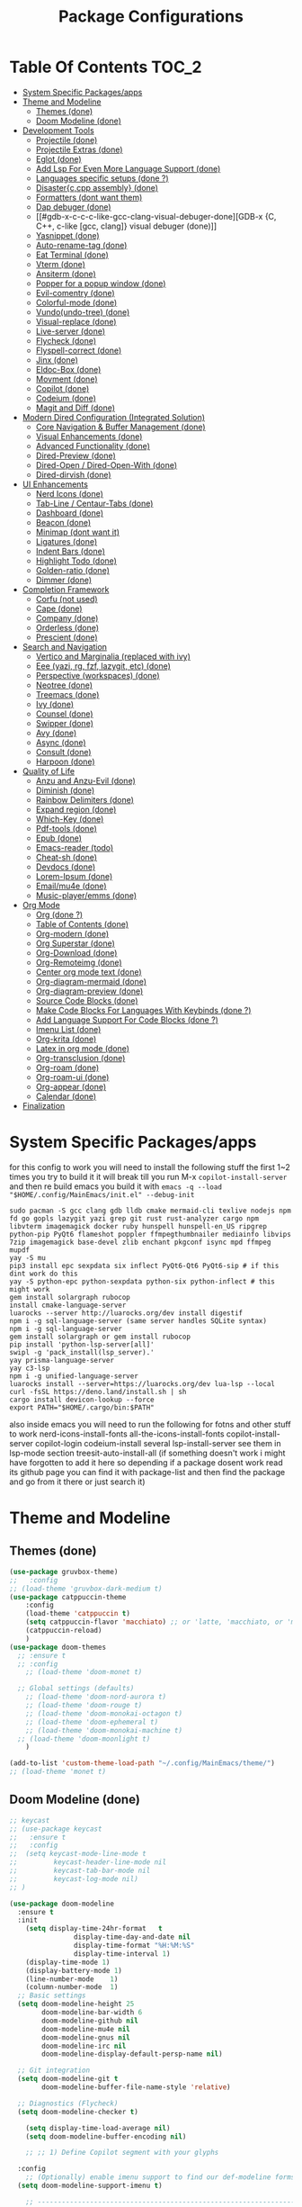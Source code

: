 #+TITLE: Package Configurations
#+PROPERTY: header-args:emacs-lisp :tangle ./package_configs.el :mkdirp yes
#+STARTUP: content 

* Table Of Contents :TOC_2:
- [[#system-specific-packagesapps][System Specific Packages/apps]]
- [[#theme-and-modeline][Theme and Modeline]]
  - [[#themes-done][Themes (done)]]
  - [[#doom-modeline-done][Doom Modeline (done)]]
- [[#development-tools][Development Tools]]
  - [[#projectile-done][Projectile (done)]]
  - [[#projectile-extras-done][Projectile Extras (done)]]
  - [[#eglot-done][Eglot (done)]]
  - [[#add-lsp-for-even-more-language-support-done][Add Lsp For Even More Language Support (done)]]
  - [[#languages-specific-setups--done-][Languages specific setups  (done ?)]]
  - [[#disasterccpp-assembly-done][Disaster{c,cpp assembly} (done)]]
  - [[#formatters-dont-want-them][Formatters (dont want them)]]
  - [[#dap-debuger-done][Dap debuger (done)]]
  - [[#gdb-x-c-c-c-like-gcc-clang-visual-debuger-done][GDB-x {C, C++, c-like [gcc, clang]} visual debuger (done)]]
  - [[#yasnippet-done][Yasnippet (done)]]
  - [[#auto-rename-tag-done][Auto-rename-tag (done)]]
  - [[#eat-terminal-done][Eat Terminal (done)]]
  - [[#vterm-done][Vterm (done)]]
  - [[#ansiterm-done][Ansiterm (done)]]
  - [[#popper-for-a-popup-window-done][Popper for a popup window (done)]]
  - [[#evil-comentry-done][Evil-comentry (done)]]
  - [[#colorful-mode-done][Colorful-mode (done)]]
  - [[#vundoundo-tree-done][Vundo(undo-tree) (done)]]
  - [[#visual-replace-done][Visual-replace (done)]]
  - [[#live-server-done][Live-server (done)]]
  - [[#flycheck-done][Flycheck (done)]]
  - [[#flyspell-correct-done][Flyspell-correct (done)]]
  - [[#jinx-done][Jinx (done)]]
  - [[#eldoc-box-done][Eldoc-Box (done)]]
  - [[#movment-done][Movment (done)]]
  - [[#copilot-done][Copilot (done)]]
  - [[#codeium-done][Codeium (done)]]
  - [[#magit-and-diff-done][Magit and Diff (done)]]
- [[#modern-dired-configuration-integrated-solution][Modern Dired Configuration (Integrated Solution)]]
  - [[#core-navigation--buffer-management-done][Core Navigation & Buffer Management (done)]]
  - [[#visual-enhancements-done][Visual Enhancements (done)]]
  - [[#advanced-functionality-done][Advanced Functionality (done)]]
  - [[#dired-preview-done][Dired-Preview (done)]]
  - [[#dired-open--dired-open-with-done][Dired-Open / Dired-Open-With (done)]]
  - [[#dired-dirvish-done][Dired-dirvish (done)]]
- [[#ui-enhancements][UI Enhancements]]
  - [[#nerd-icons-done][Nerd Icons (done)]]
  - [[#tab-line--centaur-tabs-done][Tab-Line / Centaur-Tabs (done)]]
  - [[#dashboard-done][Dashboard (done)]]
  - [[#beacon-done][Beacon (done)]]
  - [[#minimap-dont-want-it][Minimap (dont want it)]]
  - [[#ligatures-done][Ligatures (done)]]
  - [[#indent-bars-done][Indent Bars (done)]]
  - [[#highlight-todo-done][Highlight Todo (done)]]
  - [[#golden-ratio-done][Golden-ratio (done)]]
  - [[#dimmer-done][Dimmer (done)]]
- [[#completion-framework][Completion Framework]]
  - [[#corfu-not-used][Corfu (not used)]]
  - [[#cape-done][Cape (done)]]
  - [[#company-done][Company (done)]]
  - [[#orderless-done][Orderless (done)]]
  - [[#prescient-done][Prescient (done)]]
- [[#search-and-navigation][Search and Navigation]]
  - [[#vertico-and-marginalia-replaced-with-ivy][Vertico and Marginalia (replaced with ivy)]]
  - [[#eee-yazi-rg-fzf-lazygit-etc-done][Eee (yazi, rg, fzf, lazygit, etc) (done)]]
  - [[#perspective-workspaces-done][Perspective (workspaces) (done)]]
  - [[#neotree-done][Neotree (done)]]
  - [[#treemacs-done][Treemacs (done)]]
  - [[#ivy-done][Ivy (done)]]
  - [[#counsel-done][Counsel (done)]]
  - [[#swipper-done][Swipper (done)]]
  - [[#avy-done][Avy (done)]]
  - [[#async-done][Async (done)]]
  - [[#consult-done][Consult (done)]]
  - [[#harpoon-done][Harpoon (done)]]
- [[#quality-of-life][Quality of Life]]
  - [[#anzu-and-anzu-evil-done][Anzu and Anzu-Evil (done)]]
  - [[#diminish-done][Diminish (done)]]
  - [[#rainbow-delimiters-done][Rainbow Delimiters (done)]]
  - [[#expand-region-done][Expand region (done)]]
  - [[#which-key-done][Which-Key (done)]]
  - [[#pdf-tools-done][Pdf-tools (done)]]
  - [[#epub-done][Epub (done)]]
  - [[#emacs-reader-todo][Emacs-reader (todo)]]
  - [[#cheat-sh-done][Cheat-sh (done)]]
  - [[#devdocs-done][Devdocs (done)]]
  - [[#lorem-ipsum-done][Lorem-Ipsum (done)]]
  - [[#emailmu4e-done][Email/mu4e (done)]]
  - [[#music-playeremms-done][Music-player/emms (done)]]
- [[#org-mode][Org Mode]]
  - [[#org-done-][Org (done ?)]]
  - [[#table-of-contents-done][Table of Contents (done)]]
  - [[#org-modern-done][Org-modern (done)]]
  - [[#org-superstar-done][Org Superstar (done)]]
  - [[#org-download-done][Org-Download (done)]]
  - [[#org-remoteimg-done][Org-Remoteimg (done)]]
  - [[#center-org-mode-text-done][Center org mode text (done)]]
  - [[#org-diagram-mermaid-done][Org-diagram-mermaid (done)]]
  - [[#org-diagram-preview-done][Org-diagram-preview (done)]]
  - [[#source-code-blocks-done][Source Code Blocks (done)]]
  - [[#make-code-blocks-for-languages-with-keybinds-done-][Make Code Blocks For Languages With Keybinds (done ?)]]
  - [[#add-language-support-for-code-blocks-done-][Add Language Support For Code Blocks (done ?)]]
  - [[#imenu-list-done][Imenu List (done)]]
  - [[#org-krita-done][Org-krita (done)]]
  - [[#latex-in-org-mode-done][Latex in org mode (done)]]
  - [[#org-transclusion-done][Org-transclusion (done)]]
  - [[#org-roam-done][Org-roam (done)]]
  - [[#org-roam-ui-done][Org-roam-ui (done)]]
  - [[#org-appear-done][Org-appear (done)]]
  - [[#calendar-done][Calendar (done)]]
- [[#finalization][Finalization]]

* System Specific Packages/apps
for this config to work you will need to install the following stuff 
the first 1~2 times you try to build it it will break till you run M-x ~copilot-install-server~ and then re build emacs you build it with ~emacs -q --load "$HOME/.config/MainEmacs/init.el" --debug-init~
#+begin_src shell
sudo pacman -S gcc clang gdb lldb cmake mermaid-cli texlive nodejs npm fd go gopls lazygit yazi grep git rust rust-analyzer cargo npm libvterm imagemagick docker ruby hunspell hunspell-en_US ripgrep python-pip PyQt6 flameshot poppler ffmpegthumbnailer mediainfo libvips 7zip imagemagick base-devel zlib enchant pkgconf isync mpd ffmpeg mupdf
yay -S mu
pip3 install epc sexpdata six inflect PyQt6-Qt6 PyQt6-sip # if this dint work do this 
yay -S python-epc python-sexpdata python-six python-inflect # this might work
gem install solargraph rubocop
install cmake-language-server
luarocks --server http://luarocks.org/dev install digestif
npm i -g sql-language-server (same server handles SQLite syntax)
npm i -g sql-language-server
gem install solargraph or gem install rubocop
pip install 'python-lsp-server[all]'
swipl -g 'pack_install(lsp_server).'
yay prisma-language-server
yay c3-lsp
npm i -g unified-language-server
luarocks install --server=https://luarocks.org/dev lua-lsp --local
curl -fsSL https://deno.land/install.sh | sh
cargo install devicon-lookup --force
export PATH="$HOME/.cargo/bin:$PATH"
#+end_src

also inside emacs you will need to run the following for fotns and other stuff to work 
nerd-icons-install-fonts
all-the-icons-install-fonts
copilot-install-server 
copilot-login
codeium-install
several lsp-install-server see them in lsp-mode section 
treesit-auto-install-all
(if something doesn't work i might have forgotten to add it here so depending if a package dosent work read its github page you can find it with package-list and then find the package and go from it there or just search it)

* Theme and Modeline
** Themes (done)
#+begin_src emacs-lisp
(use-package gruvbox-theme)
;;   :config
;; (load-theme 'gruvbox-dark-medium t)
(use-package catppuccin-theme 
	:config
	(load-theme 'catppuccin t)
	(setq catppuccin-flavor 'macchiato) ;; or 'latte, 'macchiato, or 'mocha, or 'frappe
	(catppuccin-reload)
	)
(use-package doom-themes
  ;; :ensure t
  ;; :config
	;; (load-theme 'doom-monet t)

  ;; Global settings (defaults)
	;; (load-theme 'doom-nord-aurora t)
	;; (load-theme 'doom-rouge t)
	;; (load-theme 'doom-monokai-octagon t)
	;; (load-theme 'doom-ephemeral t)
	;; (load-theme 'doom-monokai-machine t)
  ;; (load-theme 'doom-moonlight t)
	)

(add-to-list 'custom-theme-load-path "~/.config/MainEmacs/theme/")
;; (load-theme 'monet t)

#+end_src

** Doom Modeline (done)
#+begin_src emacs-lisp
;; keycast
;; (use-package keycast
;;   :ensure t
;;   :config
;; 	(setq keycast-mode-line-mode t
;;         keycast-header-line-mode nil
;;         keycast-tab-bar-mode nil
;;         keycast-log-mode nil)
;; )

(use-package doom-modeline
  :ensure t
  :init
	(setq display-time-24hr-format   t       
				display-time-day-and-date nil     
				display-time-format "%H:%M:%S"
				display-time-interval 1)
	(display-time-mode 1)
	(display-battery-mode 1)
	(line-number-mode    1)
	(column-number-mode  1)
  ;; Basic settings
  (setq doom-modeline-height 25
        doom-modeline-bar-width 6
        doom-modeline-github nil
        doom-modeline-mu4e nil
        doom-modeline-gnus nil
        doom-modeline-irc nil
        doom-modeline-display-default-persp-name nil)
  
  ;; Git integration
  (setq doom-modeline-git t
        doom-modeline-buffer-file-name-style 'relative)
  
  ;; Diagnostics (Flycheck)
  (setq doom-modeline-checker t)

	(setq display-time-load-average nil)
	(setq doom-modeline-buffer-encoding nil)
  
	;; ;; 1) Define Copilot segment with your glyphs

  :config
	;; (Optionally) enable imenu support to find our def-modeline forms:
  (setq doom-modeline-support-imenu t)

	;; ------------------------------------------------------------------------------
	;; 1. Define custom segments for “last key pressed”, Copilot and Codeium status.
	;; ------------------------------------------------------------------------------
	;; We'll record the last key pressed via a hook, and display it in 'last-key'.
	(defvar my/last-key "" 
		"Last key sequence pressed in a human-readable form.")
	(defun my-record-last-key ()
		"Record the last key sequence into `my/last-key`."
		(setq my/last-key (key-description (this-single-command-keys))))
	(add-hook 'post-command-hook #'my-record-last-key)

	(doom-modeline-def-segment last-key
		"Show the most recent key sequence pressed."
		(propertize (format " %s" (or my/last-key ""))
								'face 'doom-modeline-highlight))

	(doom-modeline-def-segment copilot-icon
    (let* ((on?   (bound-and-true-p copilot-mode))
           (icon  "")    ;; your Copilot glyph
           (face  `(:foreground ,(if on? "#A6DA95" "#ED8796"))))
      (propertize (concat " " icon) 'face face)))

  ;; 2) Custom Codeium icon: same idea
  (doom-modeline-def-segment codeium-icon
    (let* ((on?   (bound-and-true-p codeium-overlay-mode))
           (icon  "󰘦")   ;; your Codeium glyph
           (face  `(:foreground ,(if on? "#A6DA95" "#ED8796"))))
      (propertize (concat " " icon) 'face face)))	

	;; Define faces that only set the foreground color:
	(defface my-vcs-added-face
		'((t :foreground "#A6DA95"))
		"Face for added lines in modeline.")

	(defface my-vcs-modified-face
		'((t :foreground "#8AADF4"))
		"Face for modified lines in modeline.")

	(defface my-vcs-removed-face
		'((t :foreground "#ED8796"))
		"Face for removed lines in modeline.")

	;; Make sure diff-hl is loaded
	(require 'diff-hl)
	(require 'cl-lib)

	;; ;; Doom Modeline segment for Git diffs:
	;; (doom-modeline-def-segment vcs-diff
	;; 	"Show per-file Git diff stats (added, modified, deleted) with colored icons/text."
	;; 	(when (and buffer-file-name
	;; 						 (eq (vc-backend buffer-file-name) 'Git)
	;; 						 diff-hl-mode)
	;; 		(let* ((changes  (diff-hl-changes))
	;; 					 ;; Sum up lengths; empty list → 0
	;; 					 (added    (cl-loop for (_line len type) in changes
	;; 															when (eq type 'insert) sum len))
	;; 					 (deleted  (cl-loop for (_line len type) in changes
	;; 															when (eq type 'delete) sum len))
	;; 					 (modified (cl-loop for (_line len type) in changes
	;; 															when (eq type 'change) sum len)))
	;; 			(concat
	;; 			 ;; Added
	;; 			 (propertize (format "  %d" added)
	;; 									 'face 'my-vcs-added-face)
	;; 			 ""
	;; 			 ;; Modified
	;; 			 (propertize (format "  %d" modified)
	;; 									 'face 'my-vcs-modified-face)
	;; 			 ""
	;; 			 ;; Deleted
	;; 			 (propertize (format "  %d" deleted)
	;; 									 'face 'my-vcs-removed-face)
	;; 			 ""
	;; 			 ))))
	
;; Simple version - just count operations, ignore the count fields
(doom-modeline-def-segment vcs-diff
  "Show per-file Git diff stats - simple operation counting"
  (when (and buffer-file-name
             (eq (vc-backend buffer-file-name) 'Git)
             diff-hl-mode)
    (let* ((changes-data (diff-hl-changes))
           (working-element (assq :working changes-data))
           (working-contents (cdr working-element))
           (added 0) (deleted 0) (modified 0))
      
      (when working-contents
        (dolist (change working-contents)
          (when (and (listp change) (>= (length change) 4))
            (let ((type (nth 3 change)))
              ;; Just count each operation as 1, ignore the count fields
              (cond
               ((eq type 'insert) (setq added (1+ added)))
               ((eq type 'delete) (setq deleted (1+ deleted)))
               ((eq type 'change) (setq modified (1+ modified))))))))
      
      ;; Return the formatted string only if there are changes
        (concat
         ;; Added
         (propertize (format "  %d" added)
                     'face 'my-vcs-added-face)
         ""
         ;; Modified
         (propertize (format "  %d" modified)
                     'face 'my-vcs-modified-face)
         ""
         ;; Deleted
         (propertize (format "  %d" deleted)
                     'face 'my-vcs-removed-face)
         ""))))
	
	;; this gives the remaining time
	;; (doom-modeline-def-segment emms-state
	;; 	"Display EMMS state in the modeline, with remaining time before the name."
	;; 	(when (and (featurep 'emms)
	;; 						 emms-player-playing-p
	;; 						 (emms-playlist-current-selected-track))
	;; 		(let* ((track (emms-playlist-current-selected-track))
	;; 					 (title (or (emms-track-get track 'info-title)
	;; 											(emms-track-get track 'info-artist)
	;; 											(file-name-nondirectory 
	;; 											 (file-name-sans-extension 
	;; 												(emms-track-name track)))))
	;; 					 (short-title (if (> (length title) 25)
	;; 														(concat (substring title 0 22) "...")
	;; 													title))
	;; 					 ;; Get total time - try multiple sources
	;; 					 (total (or (emms-track-get track 'info-playing-time)
	;; 											(emms-track-get track 'info-length)
	;; 											0))
	;; 					 ;; Get elapsed time - emms-playing-time is the correct variable
	;; 					 (elapsed (if (and (boundp 'emms-playing-time)
	;; 														 emms-playing-time)
	;; 												emms-playing-time
	;; 											0))
	;; 					 ;; Calculate remaining time
	;; 					 (remaining (if (and (numberp total) (> total 0))
	;; 													(max 0 (- total elapsed))
	;; 												0)))
	;; 			;; Format the time correctly
	;; 			(if (> total 0)
	;; 					(let* ((hh (/ remaining 3600))  ; Fixed: divide by 3600 for hours
	;; 								 (mm (/ (% remaining 3600) 60))
	;; 								 (ss (% remaining 60)))
	;; 						(if (> hh 0)
	;; 								(format "   %02d:%02d:%02d :: %s" hh mm ss short-title)
	;; 							(format "   %02d:%02d :: %s" mm ss short-title)))
	;; 				;; If no duration info, just show the title
	;; 				(format "   %s" short-title)))))

	;; this start from 00:00 to total time
(doom-modeline-def-segment emms-state
	"Display EMMS state in the modeline, with elapsed/total time like YouTube."
	(when (and (featurep 'emms)
						 emms-player-playing-p
						 (emms-playlist-current-selected-track))
		(let* ((track (emms-playlist-current-selected-track))
					 (title (or (emms-track-get track 'info-title)
											(emms-track-get track 'info-artist)
											(file-name-nondirectory 
											 (file-name-sans-extension 
												(emms-track-name track)))))
					 (short-title (if (> (length title) 25)
														(concat (substring title 0 22) "...")
													title))
					 ;; Get total time - try multiple sources
					 (total (or (emms-track-get track 'info-playing-time)
											(emms-track-get track 'info-length)
											0))
					 ;; Get elapsed time - emms-playing-time is the correct variable
					 (elapsed (if (and (boundp 'emms-playing-time)
														 emms-playing-time)
												emms-playing-time
											0)))
			;; Format the time correctly
			(if (> total 0)
					(let* ((elapsed-hh (/ elapsed 3600))
								 (elapsed-mm (/ (% elapsed 3600) 60))
								 (elapsed-ss (% elapsed 60))
								 (total-hh (/ total 3600))
								 (total-mm (/ (% total 3600) 60))
								 (total-ss (% total 60)))
						(if (> total-hh 0)
								(format "   %02d:%02d:%02d/%02d:%02d:%02d :: %s" 
												elapsed-hh elapsed-mm elapsed-ss
												total-hh total-mm total-ss 
												short-title)
							(format "   %02d:%02d/%02d:%02d :: %s" 
											elapsed-mm elapsed-ss
											total-mm total-ss 
											short-title)))
				;; If no duration info, just show the title
				(format "   %s" short-title)))))

	;; ----------------------------------------------------------------------
	;; 2. Define the custom modeline layout.
	;; ----------------------------------------------------------------------
	;; We use `doom-modeline-def-modeline` with a new name (here 'my-line').
	;; First list = left segments; second list = right segments.
	(doom-modeline-def-modeline 'my-line
		;; Left-hand segments:
		'(bar                             ; the bar (window-probe indicator)
			window-state                    ; e.g. maximize/minimize icons
			workspace-name                  ; Eyebrowse or Tab workspace name
			window-number                   ; current window number
			modals                          ; Evil/overwrite/ryo/etc state
			matches                         ; isearch / query-replace match count
			buffer-info                     ; buffer icon & name & modified flag
			major-mode                      ; major mode name (with icon if any)
			vcs                             ; VC branch (Git branch), with status
			check                         ; error/warning count (flycheck/flymake)
			debug                           ; debug state (DAP/GUD/Edebug indicator)
			remote-host                     ; remote host (if remote file)
			;; Keep selection and word-count segments for completeness:
			word-count                      ; word count (if selection or mode)
			parrot                          ; animated parrot (fun!)
			selection-info)                ; X/Y selection info
		;; Right-hand segments:
		'(misc-info                      ; various info (anzu, etc.)
			project-name                   ; project (if any)
			persp-name                     ; perspective name (if any)
			last-key                       ; our custom “last key pressed”
			copilot-icon                   ; our custom Copilot status
      codeium-icon
			emms-state
			mu4e
			vcs-diff
			;; vcs-diff-simple-count
			lsp                            ; LSP server(s) active
			buffer-position                ; cursor position (line:col)
			battery                        ; battery %
			time                           ; current time (updates every sec)
			;; The rest of the default segments:
			grip                           ; GitHub README preview (optional)
			irc gnus                       ; email/IRC notifications
			github                         ; GitHub notifications
			minor-modes                    ; minor mode icons (if enabled)
			input-method                   ; input method (e.g. 🈯 for Japanese)
			indent-info                    ; indent style/size
			buffer-encoding                ; file encoding/EOL
			process))                      ; process indicator in mode-line

  ;; 2. Clear out all mode-specific modelines (every buffer uses default/main)
  (setq doom-modeline-mode-alist nil)

  ;; 3. When doom-modeline-mode turns on, set our ‘my-line’ as the default layout
  (add-hook 'doom-modeline-mode-hook
            (lambda ()
              (doom-modeline-set-modeline 'my-line 'default)))

  ;; 4. Refresh mode-line in all buffers to apply immediately
  (force-mode-line-update t)

	;; ----------------------------------------------------------------------
	;; 4. Essential: enable Doom Modeline.
	;; ----------------------------------------------------------------------
	(doom-modeline-mode 1)
  
  ;; Fix display issues
  ;; (setq-default mode-line-format
  ;;               (append mode-line-format
  ;;                       '((:eval (doom-modeline-format--main)))))
  
  ;; Font configuration (adjust based on your setup)
  (when (display-graphic-p)
    (set-face-attribute 'doom-modeline-buffer-path nil :font "JetBrains Mono 10")
    (set-face-attribute 'doom-modeline-buffer-file nil :font "JetBrains Mono 10"))
  
	(with-eval-after-load 'company
		(add-to-list 'global-mode-string 'company-lighter))
  (setq visual-replace-display-total t)
  ;; Git diff counts (might need additional setup)
  (setq doom-modeline-git-show-details t)
  (setq doom-modeline-git-show-count t)
  (setq doom-modeline-project-detection 'auto)
  (setq doom-modeline-major-mode-icon t)
  (setq doom-modeline-major-mode-color-icon t)
  (setq doom-modeline-buffer-state-icon t)
  (setq doom-modeline-buffer-modification-icon t)
  (setq doom-modeline-lsp-icon t)
  (setq doom-modeline-time-icon t)
  (setq doom-modeline-time-live-icon t)
  (setq doom-modeline-time-analogue-clock t)
	;; set load avarage time to nil
	(setq display-time-load-average nil)

  (setq doom-modeline-load-avr-time nil)
	;; ;; The scaling factor used when drawing the analogue clock.
	;; (setq doom-modeline-time-clock-size 0.7)
	
	;; ;; If non-nil, cause imenu to see `doom-modeline' declarations.
	;; ;; This is done by adjusting `lisp-imenu-generic-expression' to
	;; ;; include support for finding `doom-modeline-def-*' forms.
	;; ;; Must be set before loading doom-modeline.
	;; (setq doom-modeline-support-imenu t)

	;; ;; Override attributes of the face used for padding.
	;; ;; If the space character is very thin in the modeline, for example if a
	;; ;; variable pitch font is used there, then segments may appear unusually close.
	;; ;; To use the space character from the `fixed-pitch' font family instead, set
	;; ;; this variable to `(list :family (face-attribute 'fixed-pitch :family))'.
	;; (setq doom-modeline-spc-face-overrides nil)

	;; ;; How to detect the project root.
	;; ;; nil means to use `default-directory'.
	;; ;; The project management packages have some issues on detecting project root.
	;; ;; e.g. `projectile' doesn't handle symlink folders well, while `project' is unable
	;; ;; to hanle sub-projects.
	;; ;; You can specify one if you encounter the issue.
	;; (setq doom-modeline-project-detection 'auto)

	;; ;; Determines the style used by `doom-modeline-buffer-file-name'.
	;; ;;
	;; ;; Given ~/Projects/FOSS/emacs/lisp/comint.el
	;; ;;   auto => emacs/l/comint.el (in a project) or comint.el
	;; ;;   truncate-upto-project => ~/P/F/emacs/lisp/comint.el
	;; ;;   truncate-from-project => ~/Projects/FOSS/emacs/l/comint.el
	;; ;;   truncate-with-project => emacs/l/comint.el
	;; ;;   truncate-except-project => ~/P/F/emacs/l/comint.el
	;; ;;   truncate-upto-root => ~/P/F/e/lisp/comint.el
	;; ;;   truncate-all => ~/P/F/e/l/comint.el
	;; ;;   truncate-nil => ~/Projects/FOSS/emacs/lisp/comint.el
	;; ;;   relative-from-project => emacs/lisp/comint.el
	;; ;;   relative-to-project => lisp/comint.el
	;; ;;   file-name => comint.el
	;; ;;   file-name-with-project => FOSS|comint.el
	;; ;;   buffer-name => comint.el<2> (uniquify buffer name)



	;; ;; Whether display the buffer name.
	(setq doom-modeline-buffer-name t)

	;; ;; Whether highlight the modified buffer name.
	(setq doom-modeline-highlight-modified-buffer-name t)

	;; ;; When non-nil, mode line displays column numbers zero-based.
	;; ;; See `column-number-indicator-zero-based'.
	(setq doom-modeline-column-zero-based t)

	;; ;; Specification of \"percentage offset\" of window through buffer.
	;; ;; See `mode-line-percent-position'.
	;; (setq doom-modeline-percent-position '(-3 "%p"))

	;; ;; Format used to display line numbers in the mode line.
	;; ;; See `mode-line-position-line-format'.
	;; (setq doom-modeline-position-line-format '("L%l"))

	;; ;; Format used to display column numbers in the mode line.
	;; ;; See `mode-line-position-column-format'.
	;; (setq doom-modeline-position-column-format '("C%c"))

	;; ;; Format used to display combined line/column numbers in the mode line. See `mode-line-position-column-line-format'.
	(setq doom-modeline-position-column-line-format '("%l:%c"))

	;; ;; Whether display the minor modes in the mode-line.
	;; (setq doom-modeline-minor-modes nil)

	;; ;; If non-nil, a word count will be added to the selection-info modeline segment.
	(setq doom-modeline-enable-word-count t)

	;; ;; Major modes in which to display word count continuously.
	;; ;; Also applies to any derived modes. Respects `doom-modeline-enable-word-count'.
	;; ;; If it brings the sluggish issue, disable `doom-modeline-enable-word-count' or
	;; ;; remove the modes from `doom-modeline-continuous-word-count-modes'.
	;; (setq doom-modeline-continuous-word-count-modes '(markdown-mode gfm-mode org-mode))

	;; ;; Whether display the buffer encoding.
	(setq doom-modeline-buffer-encoding nil)

	;; ;; Whether display the indentation information.
	(setq doom-modeline-indent-info nil)

	;; ;; Whether display the project name. Non-nil to display in the mode-line.
	;; (setq doom-modeline-project-name t)

	;; ;; Whether display the workspace name. Non-nil to display in the mode-line.
	;; (setq doom-modeline-workspace-name t)

	;; ;; Whether display the perspective name. Non-nil to display in the mode-line.
	;; (setq doom-modeline-persp-name t)

	;; ;; If non nil the default perspective name is displayed in the mode-line.
	;; (setq doom-modeline-display-default-persp-name nil)

	;; ;; If non nil the perspective name is displayed alongside a folder icon.
	;; (setq doom-modeline-persp-icon t)

	;; ;; Whether display the `lsp' state. Non-nil to display in the mode-line.
	(setq doom-modeline-lsp t)

	;; ;; Whether display the GitHub notifications. It requires `ghub' package.
	;; (setq doom-modeline-github nil)

	;; ;; The interval of checking GitHub.
	;; (setq doom-modeline-github-interval (* 30 60))

	;; ;; When non-nil, always show the register name when recording an evil macro.
	(setq doom-modeline-always-show-macro-register t)

	;; ;; Whether display the mu4e notifications. It requires `mu4e-alert' package.
	(setq doom-modeline-mu4e t)
	;; ;; also enable the start of mu4e-alert
	;; (mu4e-alert-enable-mode-line-display)

	;; ;; Whether display the battery status. It respects `display-battery-mode'.
	(setq doom-modeline-battery t)

	;; ;; Whether display the time. It respects `display-time-mode'.
	(setq doom-modeline-time t)

	;; ;; Whether display the environment version.
	;; (setq doom-modeline-env-version t)
	;; ;; Or for individual languages
	;; (setq doom-modeline-env-enable-python t)
	;; (setq doom-modeline-env-enable-ruby t)
	;; (setq doom-modeline-env-enable-perl t)
	;; (setq doom-modeline-env-enable-go t)
	;; (setq doom-modeline-env-enable-elixir t)
	;; (setq doom-modeline-env-enable-rust t)

	;; ;; Change the executables to use for the language version string
	;; (setq doom-modeline-env-python-executable "python") ; or `python-shell-interpreter'
	;; (setq doom-modeline-env-ruby-executable "ruby")
	;; (setq doom-modeline-env-perl-executable "perl")
	;; (setq doom-modeline-env-go-executable "go")
	;; (setq doom-modeline-env-elixir-executable "iex")
	;; (setq doom-modeline-env-rust-executable "rustc")
	)

#+end_src

* Development Tools
** Projectile (done)
#+begin_src emacs-lisp
(use-package projectile
  :ensure t
  :init (projectile-mode)
  :custom
  (projectile-run-use-comint-mode t)
  ;; (projectile-switch-project-action #'projectile-dired)
	;; . 1 is the depth to search, nil means infinite depth
  (projectile-project-search-path '("~/projects/" "~/work/" "~/github" ("~/programming/" . 1)))
	(add-hook 'project-find-functions #'project-projectile)
  :config
	;; The default is to not sort files:
	;; (setq projectile-sort-order 'default)
	
	;; To sort files by recently opened:
	;; (setq projectile-sort-order 'recentf)

	;; To sort files by recently active buffers and then recently opened files:
	(setq projectile-sort-order 'recently-active)

	;; To sort files by modification time (mtime):
	;; (setq projectile-sort-order 'modification-time)

	;; To sort files by access time (atime):
	;; (setq projectile-sort-order 'access-time)

	(setq projectile-enable-caching t)
	(setq projectile-enable-caching 'persistent)
	;; Now the project cache is persistent and will be preserved during Emacs restarts. Each project gets its own cache file, that will be placed in the root folder of the project. The name of the cache file is .projectile-cache.eld by default, but you can tweak it if you want to:
	;; (setq projectile-cache-file "foo.eld")

	;; clean up known projects when they are deleted from the filesystem
	(setq projectile-cleanup-known-projects t)
  ;; Use a lambda function to handle the project arg correctly
  ;; (setq projectile-switch-project-action 'projectile-dired)
	(setq projectile-switch-project-action #'projectile-find-dir)
	(setq projectile-find-dir-includes-top-level t)
	)

#+end_src

** Projectile Extras (done)
*** Riggrep
#+begin_src emacs-lisp
(use-package rg
  :ensure t
  :commands (rg rg-dwim rg-literal)
  :init
  (rg-enable-default-bindings)
	)

#+end_src

*** Consult Projectile
#+begin_src emacs-lisp
(use-package consult-projectile
  :ensure t
  :after (consult projectile)
  :config
  ;; (consult-projectile 1)
	;; A multiview for displaying open buffers, files and directories accociated with a project.
	;; When no project is open in the current buffer display a list of known project.
	;; and select a file from the selected project.

	;; Additionally seperate single source function are available.

	;; Just run the function `consult-projectile' and/or bind it to a hotkey.

	;; To filter the multiview use:
	;; b - For project related buffers
	;; d - For project related dirs
	;; f - For project related files
	;; p - For known projects
	;; r - For project recent files
	)

#+end_src

*** Org-project-capture and org-projectile
#+begin_src emacs-lisp
(use-package org-project-capture
  :after (org projectile)
  :ensure t
	)

(use-package org-projectile
  :after (org projectile)
  :ensure t
  :config
	(progn
		(setq org-project-capture-default-backend
					(make-instance 'org-project-capture-projectile-backend))
		(setq org-projectile-per-project-filepath "~/git/Emacs-Todos/TODOs.org")
		;; (org-project-capture-single-file)
		;; OR
		(org-project-capture-per-project)
		)
	)

#+end_src

*** Flycheck-Projectile
#+begin_src emacs-lisp
(use-package flycheck-projectile
  :after (flycheck projectile)
  :ensure t
  :config
  ;; (add-hook 'flycheck-mode-hook #'flycheck-projectile-auto-set-checker)
	)

#+end_src

** Eglot (done)
#+begin_src emacs-lisp
(defvar my/lsp-mode-list
  '(bash-mode
    c-mode c++-mode
		c3-mode
    csharp-mode
    cmake-mode
    css-mode scss-mode lsp-tailwindcss-mode  ;; tailwind minor-mode variant listed
    dockerfile-mode
    eslint-mode
    gdscript-mode
    go-mode
    html-mode
    java-mode
    js-mode typescript-mode tsx-ts-mode
    json-mode yaml-mode
    lua-mode
    markdown-mode
    prisma-mode
    prolog-mode
    python-mode
    ruby-mode
    rust-mode
    sql-mode sqlite-mode
    latex-mode
    conf-mode
    zig-mode)
  "Major (and a few minor) modes for which we try LSP, and fall back to eglot.")

(defcustom my/lsp-to-eglot-fallback-delay 0.8
  "Seconds to wait after requesting lsp before falling back to eglot.
Increase if your `lsp-deferred` usually needs longer to start."
  :type 'number
	)

(defun my/eglot--maybe-fallback-to-eglot ()
  "If neither `lsp-mode` nor `eglot` became active, start eglot as fallback.
This is intended to be run a short time after trying to start `lsp`."
  (unless (or (bound-and-true-p lsp-mode)
              (bound-and-true-p eglot--managed-mode))
    (message "lsp-mode didn't start in %s s — falling back to eglot"
             my/lsp-to-eglot-fallback-delay)
    (eglot-ensure))
	)

(defun my/start-lsp-or-eglot ()
  "Try `lsp-deferred` if available; otherwise start `eglot`.
When we attempt `lsp-deferred` we schedule a short fallback check to
start eglot if lsp wasn't activated."
  (if (fboundp 'lsp-deferred)
      (progn
        (condition-case _err
            (lsp-deferred)
          (error
           ;; if lsp failed immediately, start eglot right away
           (eglot-ensure)))
        ;; schedule fallback check (non-blocking)
        (run-at-time my/lsp-to-eglot-fallback-delay nil #'my/eglot--maybe-fallback-to-eglot))
    ;; no lsp available: just start eglot
    (eglot-ensure))
	)

;; attach the starter to each mode's hook
(dolist (mode my/lsp-mode-list)
  (let ((hook (intern (format "%s-hook" (symbol-name mode)))))
    (add-hook hook #'my/start-lsp-or-eglot))
	)

;; ---------------------------
;; use-package for eglot (keeps your original customizations)
;; ---------------------------
(use-package eglot
	:hook (eglot-managed-mode . display-fill-column-indicator-mode)
  :ensure nil
  :custom
  (eglot-events-buffer-size 0)
  (eglot-autoshutdown t)
  (eglot-report-progress nil)
  ;; optional: silence server progress if you prefer
  ;; :hook is handled above via my/start-lsp-or-eglot
  ;; Send more information on hover/completion
  (eglot-stay-out-of '(flycheck))  ;; don't interfere with flycheck if you use it
  ;; Faster completion
  (eglot-sync-connect nil)
  :config
  ;; Performance tweaks
  (setq eglot-confirm-server-initiated-edits nil)
  )

;; ---------------------------
;; company integration (works for lsp-mode and eglot)
;; ---------------------------
;; (when (require 'company nil :noerror)
;;   ;; ensure company uses capf (completion-at-point functions) for LSP/Eglot
;;   ;; `company-capf` will be provided by lsp-mode or eglot via `capf`.
;;   (unless (member 'company-capf company-backends)
;;     (add-to-list 'company-backends 'company-capf))
;;   ;; make sure buffer-local backend is capf when either server is active
;;   (add-hook 'eglot-managed-mode-hook
;;             (lambda ()
;;               (setq-local company-backends (cons 'company-capf
;;                                                  (remove 'company-capf company-backends)))))
;;   (add-hook 'lsp-mode-hook
;;             (lambda ()
;;               (setq-local company-backends (cons 'company-capf
;;                                                  (remove 'company-capf company-backends)))))
;; 	)

;; ---------------------------
;; Optional: a small helper to force eglot fallback manually
;; ---------------------------
;; (defun my/force-eglot-now ()
;;   "Stop lsp-mode (if active) and start eglot in the current buffer."
;;   (interactive)
;;   (when (bound-and-true-p lsp-mode)
;;     (lsp-disconnect))
;;   (eglot-ensure))

#+end_src

** Add Lsp For Even More Language Support (done)
[[https://emacs-lsp.github.io/lsp-mode/][Lsp-Mode-Site]] everything you need to know is pretty much in this website
 
*** Basic Integration
#+begin_src emacs-lisp
(use-package lsp-mode
  :commands (lsp lsp-deferred) 
	:init
  (setq lsp-keymap-prefix "C-c l"
        ;; Performance tweaks
        lsp-idle-delay 0.5
        lsp-log-io nil
        lsp-completion-provider :capf
        lsp-prefer-flymake nil
        lsp-enable-file-watchers t
        lsp-file-watch-threshold 5000
        ;; UI enhancements
        lsp-headerline-breadcrumb-enable t
        lsp-headerline-breadcrumb-segments '(path-up-to-project file symbols)
        lsp-enable-which-key-integration t
        ;; Disable costly features
        lsp-enable-on-type-formatting nil
        lsp-enable-folding nil)

  ;; Optional: auto-format and imports on save

  ;; replace XXX-mode with concrete major-mode[e. g. python-mode]
	:hook ((lsp-mode . (lambda ()
                       ;; runs when lsp-mode activates in a buffer
                       (lsp-enable-which-key-integration)
											 (display-fill-column-indicator-mode)
                       ;; format + organize imports on save (buffer-local)
                       (add-hook 'before-save-hook #'lsp-format-buffer nil t)
                       (add-hook 'before-save-hook #'lsp-organize-imports nil t)))
				 
         ;; Shell / Configs
         (bash-mode . lsp-deferred) ;; to install language server: M-x lsp-install-server RET bash-ls
         ;; Debugger: No

         ;; ----------------------------
         ;; C family
         (c-mode . lsp-deferred) ;; to install: sudo pacman -S clang (provides clangd)
         ;; Debugger: Yes (gdb or lldb)

         (c++-mode . lsp-deferred) ;; to install: sudo pacman -S clang (provides clangd)
         ;; Debugger: Yes (gdb or lldb)

         ;; ----------------------------
         ;; C#
         (csharp-mode . lsp-deferred) ;; to install: M-x lsp-install-server RET csharp-ls
         ;; Debugger: Yes (netcoredbg)
				 
				 ;; ----------------------------
				 ;; C3
				 (c3-mode . lsp-deferred) ;; to install: yay c3-lsp
				 ;; Debugger: Yes (gdb or lldb)

         ;; ----------------------------
         ;; CMake
         (cmake-mode . lsp-deferred) ;; to install: pip install cmake-language-server
         ;; Debugger: No

         ;; ----------------------------
         ;; CSS / Tailwind
         (css-mode . lsp-deferred) ;; to install: M-x lsp-install-server RET css-ls
         ;; Debugger: No

         (scss-mode . lsp-deferred) ;; to install: M-x lsp-install-server RET css-ls
         ;; Debugger: No

         (lsp-tailwindcss-mode . lsp-deferred) ;; to install: M-x lsp-install-server RET tailwindcss
         ;; Debugger: No

         ;; ----------------------------
         ;; Docker
         (dockerfile-mode . lsp-deferred) ;; to install: M-x lsp-install-server RET dockerfile-ls
         ;; Debugger: No

         ;; ----------------------------
         ;; ESLint (JS/TS lint integration)
         (eslint-mode . lsp-deferred) ;; to install: M-x lsp-install-server RET eslint
         ;; Debugger: No

         ;; ----------------------------
         ;; Godot
         (gdscript-mode . lsp-deferred) ;; to install: install Godot Engine (with GDNative LSP support enabled)
         ;; Debugger: No

         ;; ----------------------------
         ;; Go
         (go-mode . lsp-deferred) ;; to install: M-x lsp-install-server RET gopls
         ;; Debugger: Yes (dlv - Delve)

         ;; ----------------------------
         ;; HTML
         (html-mode . lsp-deferred) ;; to install: M-x lsp-install-server RET html-ls
         ;; Debugger: No

         ;; ----------------------------
         ;; Java
         (java-mode . lsp-deferred) ;; to install: M-x lsp-install-server RET jdtls
         ;; Debugger: Yes (jdb)

         ;; ----------------------------
         ;; JavaScript / TypeScript / React / Next.js
         (js-mode . lsp-deferred) ;; to install: M-x lsp-install-server RET ts-ls or curl -fsSL https://deno.land/install.sh | sh
         ;; Debugger: Yes (browser devtools / node debug)

         (typescript-mode . lsp-deferred) ;; to install: M-x lsp-install-server RET ts-ls or curl -fsSL https://deno.land/install.sh | sh
         ;; Debugger: Yes (browser devtools / node debug)

         (tsx-ts-mode . lsp-deferred) ;; to install: M-x lsp-install-server RET ts-ls (supports React & Next.js)
         ;; Debugger: Yes (browser devtools / node debug)

         ;; ----------------------------
         ;; JSON / YAML
         (json-mode . lsp-deferred) ;; to install: M-x lsp-install-server RET json-ls
         ;; Debugger: No

         (yaml-mode . lsp-deferred) ;; to install: M-x lsp-install-server RET yamlls
         ;; Debugger: No

         ;; ----------------------------
         ;; Lua
         (lua-mode . lsp-deferred) ;; to install: M-x lsp-install-server RET lua-language-server or luarocks install --server=https://luarocks.org/dev lua-lsp --local

         ;; Debugger: No

         ;; ----------------------------
         ;; Markdown
         (markdown-mode . lsp-deferred) ;; to install: M-x lsp-install-server RET marksman or npm i -g unified-language-server
         ;; Debugger: No

         ;; ----------------------------
         ;; Prisma
         (prisma-mode . lsp-deferred) ;; to install: yay prisma-language-server
         ;; Debugger: No

         ;; ----------------------------
         ;; Prolog
         (prolog-mode . lsp-deferred) ;; to install: swipl -g 'pack_install(lsp_server).'
         ;; Debugger: No

         ;; ----------------------------
         ;; Python
         (python-mode . lsp-deferred) ;; to install: pip install 'python-lsp-server[all]'
         ;; Debugger: Yes (pdb, debugpy for VSCode-like experience)

         ;; ----------------------------
         ;; Ruby
         (ruby-mode . lsp-deferred) ;; to install: gem install solargraph or gem install rubocop
         ;; Debugger: Yes (rdebug-ide)

         ;; ----------------------------
         ;; Rust
         (rust-mode . lsp-deferred) ;; to install: M-x lsp-install-server RET rust-analyzer
         ;; Debugger: Yes (lldb/gdb with CodeLLDB)

         ;; ----------------------------
         ;; SQL / SQLite
         (sql-mode . lsp-deferred) ;; to install: npm i -g sql-language-server
         ;; Debugger: No

         (sqlite-mode . lsp-deferred) ;; to install: npm i -g sql-language-server (same server handles SQLite syntax)
         ;; Debugger: No

         ;; ----------------------------
         ;; LaTeX
         (latex-mode . lsp-deferred) ;; to install: luarocks --server http://luarocks.org/dev install digestif
         ;; Debugger: No

         ;; ----------------------------
         ;; Unix config formats
         (conf-mode . lsp-deferred) ;; to install: varies, often handled by generic text-ls or YAML/JSON servers
         ;; Debugger: No

         ;; ----------------------------
         ;; Zig
         (zig-mode . lsp-deferred) ;; to install: M-x lsp-install-server RET zls
         ;; Debugger: No

         )

  :custom
  ;; keep breadcrumb disabled by default (you can enable it if you like)
  (lsp-headerline-breadcrumb-enable nil)

  :config
  ;; runtime improvements for large projects
  (setq read-process-output-max (* 10 1024 1024) ;; 10MB
        gc-cons-threshold 200000000)             ;; 200MB

  ;; project-specific LSP settings (example)
  (lsp-register-custom-settings
   '(("gopls.completeUnimported" t t)
     ("gopls.staticcheck" t t)
     ("rust-analyzer.checkOnSave.command" "clippy" t)
     ("python.linting.enabled" t t))
   )

	:commands lsp
	)

;; if you are ivy user
(use-package lsp-ivy :commands lsp-ivy-workspace-symbol)

#+end_src

*** Lsp Ui Improvments
#+begin_src emacs-lisp
;;lsp ui customazasion options 

;; side line 
;; Customization:

;; lsp-ui-sideline-show-diagnostics show diagnostics messages in sideline
;; lsp-ui-sideline-show-hover show hover messages in sideline
;; lsp-ui-sideline-show-code-actions show code actions in sideline
;; lsp-ui-sideline-update-mode When set to 'line' the information will be updated when user changes current line otherwise the information will be updated when user changes current point
;; lsp-ui-sideline-delay seconds to wait before showing sideline
;; lsp-ui-sideline-diagnostic-max-lines default to showing only the first line of diagnostic messages, increase for more verbose messages, decrease if flickering occurs

;;ui-peek 
;; You may remap xref-find-{definitions,references} (bound to M-. M-? by default):


;; (define-key lsp-ui-mode-map [remap xref-find-definitions] #'lsp-ui-peek-find-definitions)
;; (define-key lsp-ui-mode-map [remap xref-find-references] #'lsp-ui-peek-find-references)
;; There is a window-local jump list dedicated to cross references:


;; (lsp-ui-peek-jump-backward)
;; (lsp-ui-peek-jump-forward)
;; Other cross references:


;; (lsp-ui-peek-find-workspace-symbol "pattern 0")
;; ;; If the server supports custom cross references
;; (lsp-ui-peek-find-custom 'base "$cquery/base")
;; Customization:

;; lsp-ui-peek-enable enable ‘lsp-ui-peek’
;; lsp-ui-peek-show-directory show the directory of files

;; ui-doc 
;; Customization:

;; lsp-ui-doc-enable Enable lsp-ui-doc
;; lsp-ui-doc-position Where to display the doc (top, bottom or at-point)
;; lsp-ui-doc-side Where to display the doc (left or right)
;; lsp-ui-doc-delay Number of seconds before showing the doc
;; lsp-ui-doc-show-with-cursor When non-nil, move the cursor over a symbol to show the doc
;; lsp-ui-doc-show-with-mouse When non-nil, move the mouse pointer over a symbol to show the doc

;; imenu
;; Customization:

;; lsp-ui-imenu-kind-position place to show entries kind
;; lsp-ui-imenu-buffer-position place to show the buffer window
;; lsp-ui-imenu-window-width set window width
;; lsp-ui-imenu-window-fix-width when non-nil, the window will not be resizable (eg. unaffected by balance-windows)
;; lsp-ui-imenu--custom-mode-line-format mode line format
;; lsp-ui-imenu-auto-refresh auto refresh when necessary
;; lsp-ui-imenu-refresh-delay delay to refresh imenu

(use-package lsp-ui
  :commands lsp-ui-mode
  :hook (lsp-mode . lsp-ui-mode)
	:custom
	;; sediline configuration
  (lsp-ui-sideline-enable nil)
  (lsp-ui-sideline-show-diagnostics t)
	(lsp-ui-sideline-show-hover t)

	;; ui-peek configuration
	(lsp-ui-peek-enable t)
	(lsp-ui-peek-always-show t)  ;; Always show the peek window
	(lsp-ui-peek-height 20)      ;; Set the height of the peek window
	(lsp-ui-peek-position 'bottom)  ;; Position the peek window at the bottom
	
	;; ui-doc configuration
	(lsp-ui-doc-enable nil)
	;; move lsp doc at bottom right
  (lsp-ui-doc-position 'bottom)  ;; Show doc at point
  (lsp-ui-doc-delay 0.2)           ;; Delay before showing doc
  (lsp-ui-doc-show-with-cursor t)  ;; Show doc when hovering over a symbol
  (lsp-ui-doc-show-with-mouse t)   ;; Show doc when hovering with mouse

	;; imenu configuration
	;; nothig dont want it 
	)

(use-package lsp-treemacs
  :after (lsp-mode treemacs)
  :commands
  (lsp-treemacs-errors-list
   lsp-treemacs-symbols
   lsp-treemacs-references
   lsp-treemacs-implementations
   lsp-treemacs-call-hierarchy
   lsp-treemacs-type-hierarchy
   lsp-treemacs-deps-list)
  :init
  ;; Synchronize LSP workspace folders with Treemacs projects
  (setq lsp-treemacs-sync-mode 1)
  ;; Set Treemacs position to the right
  (setq treemacs-position 'right)
  ;; Enable follow mode to automatically focus on the current file
  (setq treemacs-follow-mode t)
  :config
  ;; Optional: Bind keys for quick access to LSP Treemacs views
	)

;; icons for treemacs
(use-package treemacs-nerd-icons
  :after treemacs
  :config
  (treemacs-load-theme "nerd-icons")
	)

(use-package treemacs-projectile
  :after (treemacs projectile)
  :ensure t
	)    

(use-package treemacs-tab-bar ;;treemacs-tab-bar if you use tab-bar-mode
  :after (treemacs)
  :ensure t
  :config (treemacs-set-scope-type 'Tabs)
	)

#+end_src

*** Tree-sitter-auto
#+begin_src emacs-lisp
(use-package treesit-auto
	:ensure t 
  :custom
  (treesit-auto-install 'prompt)
	:config
  (treesit-auto-add-to-auto-mode-alist 'all)  ;; register all supported ts-modes
  (global-treesit-auto-mode)
	)
#+end_src

** Languages specific setups  (done ?)
#+begin_src emacs-lisp
(use-package lsp-tailwindcss
  :vc (:url "https://github.com/merrickluo/lsp-tailwindcss" :rev :newest)
  :after lsp-mode
  :init
  (setq lsp-tailwindcss-add-on-mode t)
  :config
  (dolist (mode '(web-mode css-mode typescript-mode typescript-ts-mode tsx-ts-mode js2-mode js-mode json-mode))
    (add-to-list 'lsp-tailwindcss-major-modes mode))
	)

(use-package hyprlang-ts-mode
  :ensure t
  :custom
  (hyprlang-ts-mode-indent-offset 2)
	)

(use-package c3-ts-mode
	:vc (:url "https://github.com/c3lang/c3-ts-mode.git" :rev :newest)
	:ensure nil
  :config
	(setq treesit-font-lock-level 4)
	(setq c3-ts-mode-indent-offset 2)
  )

;; web-mode breaks tree-sitter coloring 
;; ;; ---------- WEB-MODE ----------
;; (use-package web-mode
;;   :ensure t
;;   :mode (("\\.html?\\'" . web-mode)
;;          ("\\.css\\'"   . web-mode)
;;          ("\\.scss\\'"  . web-mode)
;;          ("\\.json\\'"  . web-mode)
;;          ("\\.jsx?\\'"  . web-mode)  ;; .js/.jsx
;;          ("\\.tsx?\\'"  . web-mode)) ;; .ts/.tsx (we use web-mode for tsx)
;;   :init
;;   ;; Help web-mode detect JSX/TSX by path if needed
;;   (setq web-mode-content-types-alist
;;         '(("jsx" . "\\.js[x]?\\'")
;; 					("tsx" . "\\.ts[x]?\\'")))
;;   :config
;;   ;; Core behavior: auto-pairs, auto-closes, quotes, highlights
;; 	(setq web-mode-enable-auto-pairing     t    ; auto-pair brackets/quotes
;; 				web-mode-enable-auto-quoting     t    ; auto-insert quotes in attributes
;; 				web-mode-enable-css-colorization t
;; 				web-mode-enable-current-element-highlight nil
;; 				;; Auto-close tags: 
;; 				web-mode-tag-auto-close-style     2
;; 				;; Indentation (optional):
;; 				web-mode-markup-indent-offset     2
;; 				web-mode-css-indent-offset        2
;; 				web-mode-code-indent-offset       2)

;;   ;; If you previously added a hook that disabled pairing, remove it:
;;   ;; (safe even if that hook doesn't exist)
;;   (when (fboundp 'my-web-mode-hook)
;;     (remove-hook 'web-mode-hook #'my-web-mode-hook))

;; 	(setq web-mode-enable-block-face nil)
;; 	(setq web-mode-enable-part-face nil)


;;   ;; Start LSP automatically for JS/TSX files opened in web-mode (deferred)
;;   ;; Hook only lsp-mode, not eglot
;;   (add-hook 'web-mode-hook
;;             (lambda ()
;;               (when (and buffer-file-name
;;                          (string-match-p "\\.\\(jsx?\\|tsx?\\)\\'" buffer-file-name))
;;                 ;; Set JSX/TSX content-type
;;                 (setq-local web-mode-content-type
;;                             (if (string-match-p "\\.tsx\\'" buffer-file-name) "tsx" "jsx"))
;;                 ;; Always use lsp-mode here
;;                 (when (fboundp 'lsp-deferred)
;;                   (lsp-deferred)))))

;; 	(add-hook 'web-mode-hook
;;             (lambda ()
;;               (when (and buffer-file-name
;;                          (string-match-p "\\.\\(jsx?\\|tsx?\\)\\'" buffer-file-name))
;;                 ;; set content-type
;;                 (setq-local web-mode-content-type
;;                             (if (string-match-p "\\.tsx\\'" buffer-file-name) "tsx" "jsx"))
;;                 ;; try using tree-sitter highlight
;;                 (when (fboundp 'tree-sitter-hl-mode)
;;                   (tree-sitter-hl-mode 1)))))
;; 	)

;; ;; ---------- LSP language-id mappings ----------
;; ;; Make lsp-mode treat .jsx/.tsx as the react language ids it expects.
;; (with-eval-after-load 'lsp-mode
;;   ;; These are filename regex -> language-id entries (lsp-mode supports both)
;;   (add-to-list 'lsp-language-id-configuration '("\\.tsx\\'" . "typescriptreact"))
;;   (add-to-list 'lsp-language-id-configuration '("\\.jsx\\'" . "javascriptreact"))
;;   (add-to-list 'lsp-language-id-configuration '("\\.ts\\'"  . "typescript"))
;;   (add-to-list 'lsp-language-id-configuration '("\\.html\\'"  . "html"))
;;   (add-to-list 'lsp-language-id-configuration '("\\.css\\'"  . "css"))
;;   (add-to-list 'lsp-language-id-configuration '("\\.js\\'"  . "javascript"))
;; 	)

;; semi works 
(use-package auto-rename-tag
  :ensure t
  :commands (auto-rename-tag-mode)
  :init
  ;; Enable in the major-modes you want
  (dolist (hook '(html-mode-hook
                  mhtml-mode-hook    ;; other html-ish modes
                  rjsx-mode-hook
                  js-mode-hook
                  js2-mode-hook
                  js-jsx-mode-hook
									typescript-ts-mode-hook
									tsx-ts-mode-hook
                  typescript-mode-hook
                  typescript-tsx-mode-hook
                  tsx-mode-hook))
    (add-hook hook #'auto-rename-tag-mode))
	)

(add-hook 'html-mode-hook
          (lambda ()
            ;; Use "close" quick keys so typing '</' completes a closing tag.
            (setq sgml-quick-keys 'close)
            ;; Make editing an opening tag update the closing tag (electric).
            (when (fboundp 'sgml-electric-tag-pair-mode)
              (sgml-electric-tag-pair-mode -1))
            ;; If you want XML-ish behavior (self-closing, etc):
            (setq sgml-xml-mode t))
					)

(add-hook 'mhtml-mode-hook
          (lambda ()
            (setq sgml-quick-keys 'close)
            (when (fboundp 'sgml-electric-tag-pair-mode)
              (sgml-electric-tag-pair-mode -1))
            (setq sgml-xml-mode t))
					)

(use-package rjsx-mode
  :ensure t
  :mode ("\\.jsx\\'" "\\.js\\'")
  :config
  ;; rjsx-mode already inserts closing tags / helpers for JSX:
  ;;   `<` can insert `</>` and `>` or C-d before slash can auto insert closing tag.
  ;; If you dislike some electricity you can disable keys (example commented):
  ;; (with-eval-after-load 'rjsx-mode
  ;;   (define-key rjsx-mode-map "<" nil))
  )

(defun my/insert-slash-and-maybe-close-tag ()
  "If the char before point is '<' and we're in code (not in string/comment),
insert '/' and auto-complete a matching closing tag (</tagname>).
Otherwise behave like a normal slash."
  (interactive)
  (let ((prev-char (char-before))
        (ppss (syntax-ppss)))
    ;; only trigger when immediately after a '<' and not in comment/string
    (if (and prev-char
             (eq prev-char ?<)
             (not (nth 4 ppss))     ;; not in comment
             (not (nth 8 ppss)))    ;; not in string
        (progn
          ;; insert slash
          (insert "/")
          ;; try to find the nearest opening tag name before point
          (let ((tag-name
                 (save-excursion
                   ;; go back before the '<' we just closed
                   (backward-char 1) ; position on the '<'
                   ;; search backward for an opening tag name (simple heuristic)
                   (when (re-search-backward
                          "<\\([[:alpha:]][[:alnum:]._:-]*\\)\\(?:[[:space:]>]\\)"
                          nil t)
                     (let ((candidate (match-string-no-properties 1)))
                       ;; ensure the match is not itself a closing tag
                       (goto-char (match-beginning 0))
                       (unless (looking-at "</")
                         candidate)))))) ; tag-name or nil
            (when tag-name
              ;; complete the closing tag
              (insert tag-name ">"))))
      ;; default fallback: insert slash char
      (insert "/")))
	)

;; Hook the fallback into modes that may not auto-close already.
(dolist (hook '(js-mode-hook
                js2-mode-hook
                js-jsx-mode-hook
                rjsx-mode-hook    ;; rjsx already does some; this won't hurt
                typescript-mode-hook
                typescript-tsx-mode-hook
								typescript-ts-mode-hook
								tsx-ts-mode-hook
                tsx-mode-hook))
  (add-hook hook
            (lambda ()
              ;; set local key for "/" to our command (only in these buffers)
              (local-set-key (kbd "/") #'my/insert-slash-and-maybe-close-tag)))
	)


(add-to-list 'auto-mode-alist '("\\.ts\\'" .   typescript-ts-mode))
(add-to-list 'auto-mode-alist '("\\.tsx\\'" .  tsx-ts-mode))
(add-to-list 'auto-mode-alist '("\\.js\\'" . javascript-ts-mode))
(add-to-list 'auto-mode-alist '("\\.jsx\\'" .  jsx-ts-mode))
(add-to-list 'auto-mode-alist '("\\.html\\'" . html-ts-mode))
(add-to-list 'auto-mode-alist '("\\.css\\'" . css-ts-mode))

#+end_src

** Disaster{c,cpp assembly} (done)
#+begin_src emacs-lisp
(use-package disaster
  :ensure t
  :commands (disaster)
  :config
	;; If you prefer viewing assembly code in `nasm-mode` instead of `asm-mode`
  ;; (setq disaster-assembly-mode #'nasm-mode)

	;; disaster-make-flags
	;; Command line options to pass to make if a Makefile is found.

	;; disaster-assembly-mode
	;; Which mode to use to view assembly code.

	;; disaster-cc
	;; The command for your C compiler.

	;; disaster-cxx
	;; The command for your C++ compiler.

	;; disaster-fortran
	;; The command for your Fortran compiler.

	;; disaster-cflags
	;; Command line options to use when compiling C.

	;; disaster-cxxflags
	;; Command line options to use when compiling C++.

	;; disaster-fortranflags
	;; Command line options to use when compiling Fortran.

	;; disaster-objdump
	;; The command name and flags for running objdump.

	;; disaster-buffer-compiler
	;; Buffer name to use for assembler output.

	;; disaster-buffer-assembly
	;; Buffer name to use for objdump assembly output.

	;; disaster-project-root-files
	;; List of lists of files that may indicate software project root directory. Sublist are ordered from highest to lowest precedence.

	;; disaster-c-regexp
	;; Regexp for C source files.

	;; disaster-cpp-regexp
	;; Regexp for C++ source files.

	;; disaster-fortran-regexp
	;; Regexp for Fortran source files.
  )
#+end_src

** Formatters (dont want them)
# #+begin_src emacs-lisp
# ;; ;; Formatter integration
# ;; (use-package apheleia
# ;;   :ensure t
# ;;   :config
# ;;   (apheleia-global-mode +1)

# ;;   ;; Configure formatters for different languages
# ;;   (setq apheleia-formatters
# ;;         '((prettier . ("npx" "prettier" "--stdin-filepath" filepath))
# ;;           (prettier-typescript . ("npx" "prettier" "--stdin-filepath" filepath "--parser" "typescript"))
# ;;           (prettier-javascript . ("npx" "prettier" "--stdin-filepath" filepath "--parser" "babel"))
# ;;           (prettier-jsx . ("npx" "prettier" "--stdin-filepath" filepath "--parser" "babel"))
# ;;           (prettier-html . ("npx" "prettier" "--stdin-filepath" filepath "--parser" "html"))
# ;;           (prettier-css . ("npx" "prettier" "--stdin-filepath" filepath "--parser" "css"))
# ;;           (prettier-json . ("npx" "prettier" "--stdin-filepath" filepath "--parser" "json"))
# ;;           (black . ("black" "--quiet" "-"))
# ;;           (rustfmt . ("rustfmt" "--edition" "2021"))
# ;;           (gofmt . ("gofmt"))
# ;;           (clang-format . ("clang-format" "-style=file"))
# ;;           (csharpier . ("dotnet" "csharpier" filepath))
# ;;           (zigfmt . ("zig" "fmt" filepath))
# ;;           (shfmt . ("shfmt" "-i" "2" "-ci"))
# ;;           (stylua . ("stylua" "-"))))

# ;;   ;; Map formatters to modes
# ;;   (setq apheleia-mode-alist
# ;;         '((typescript-mode . prettier-typescript)
# ;;           (typescript-tsx-mode . prettier-typescript)
# ;;           (js-mode . prettier-javascript)
# ;;           (js2-mode . prettier-javascript)
# ;;           (web-mode . prettier-html)
# ;;           (css-mode . prettier-css)
# ;;           (json-mode . prettier-json)
# ;;           (python-mode . black)
# ;;           (rustic-mode . rustfmt)
# ;;           (rust-mode . rustfmt)
# ;;           (go-mode . gofmt)
# ;;           (c-mode . clang-format)
# ;;           (c++-mode . clang-format)
# ;;           (csharp-mode . csharpier)
# ;;           (zig-mode . zigfmt)
# ;;           (sh-mode . shfmt)
# ;;           (lua-mode . stylua))))

# #+end_src

** Dap debuger (done) 
#+begin_src emacs-lisp
(use-package dap-mode
  :ensure t
  :after lsp-mode
  :config
  (setq dap-auto-configure-features '(sessions locals controls tooltip))
  
  ;; Set up UI with icons
  (dap-ui-mode 1)
  (dap-tooltip-mode 1)
  (tooltip-mode 1)
  (dap-ui-controls-mode 1)
  
  ;; Configure output buffer
  (setq dap-output-buffer "*dap-output*")
  
  ;; Auto-show debug output
  (add-hook 'dap-mode-hook
            (lambda ()
              (setq dap-auto-show-output t)))
  
  ;; Better keybindings
  (define-key dap-mode-map (kbd "<f5>") 'dap-debug)
  (define-key dap-mode-map (kbd "<f9>") 'dap-breakpoint-toggle)
  (define-key dap-mode-map (kbd "<f10>") 'dap-next)
  (define-key dap-mode-map (kbd "<f11>") 'dap-step-in)
  (define-key dap-mode-map (kbd "<S-f11>") 'dap-step-out)
  (define-key dap-mode-map (kbd "<f8>") 'dap-continue)
  
  ;; Configure program selection function
  (setq dap-lldb-debugged-program-function
        (lambda () (read-file-name "Select file to debug: ")))
  
  ;; Load all available debugger adapters
  (require 'dap-gdb-lldb)    ;; GDB/LLDB (C/C++/Rust)
  (require 'dap-cpptools)    ;; Microsoft C++ Tools
  (require 'dap-lldb)        ;; LLDB
  (require 'dap-gdb)         ;; GDB
  (require 'dap-dlv-go)      ;; Go (Delve)
  (require 'dap-python)      ;; Python (debugpy)
  (require 'dap-java)        ;; Java
  (require 'dap-node)        ;; Node.js/JavaScript
  (require 'dap-chrome)      ;; Chrome browser debugging
  (require 'dap-firefox)     ;; Firefox browser debugging
  (require 'dap-edge)        ;; Microsoft Edge debugging
  (require 'dap-ruby)        ;; Ruby
  (require 'dap-netcore)     ;; .NET Core
  (require 'dap-pwsh)        ;; PowerShell
  (require 'dap-kotlin)      ;; Kotlin
  (require 'dap-php)         ;; PHP
  (require 'dap-elixir)      ;; Elixir
  (require 'dap-unity)       ;; Unity3D C#
  
  ;; ===============================
  ;; C/C++ DEBUG TEMPLATES
  ;; ===============================
  
  ;; GDB Template
  (dap-register-debug-template "C/C++ :: GDB Debug"
    (list :type "gdb"
          :request "launch"
          :name "GDB :: Debug"
          :program nil
          :cwd nil
          :args []
          :stopAtEntry nil
          :MIMode "gdb"
          :miDebuggerPath "gdb"))
  
  ;; LLDB Template
  (dap-register-debug-template "C/C++ :: LLDB Debug"
    (list :type "lldb"
          :request "launch" 
          :name "LLDB :: Debug"
          :program nil
          :cwd nil
          :args []
          :stopAtEntry nil
          :console "integratedTerminal"))
  
  ;; Microsoft C++ Tools
  (dap-register-debug-template "C/C++ :: CppTools Debug"
    (list :type "cppdbg"
          :request "launch"
          :name "CppTools :: Debug"
          :program nil
          :cwd nil
          :args []
          :stopAtEntry nil
          :console "integratedTerminal"
          :MIMode "gdb"
          :miDebuggerPath "gdb"))
  
  ;; ===============================
  ;; RUST DEBUG TEMPLATES
  ;; ===============================
  
  (dap-register-debug-template "Rust :: LLDB Debug"
    (list :type "lldb"
          :request "launch"
          :name "Rust :: Debug"
          :program "${workspaceFolder}/target/debug/${workspaceFolderBasename}"
          :cwd "${workspaceFolder}"
          :args []
          :stopAtEntry nil
          :console "integratedTerminal"))
  
  (dap-register-debug-template "Rust :: GDB Debug"
    (list :type "gdb"
          :request "launch"
          :name "Rust :: GDB"
          :program "${workspaceFolder}/target/debug/${workspaceFolderBasename}"
          :cwd "${workspaceFolder}"
          :args []
          :stopAtEntry nil))
  
  ;; ===============================
  ;; GO DEBUG TEMPLATES
  ;; ===============================
  
  (dap-register-debug-template "Go :: Debug Current File"
    (list :type "go"
          :request "launch"
          :name "Go :: Debug File"
          :mode "debug"
          :program "${file}"
          :cwd "${workspaceFolder}"))
  
  (dap-register-debug-template "Go :: Debug Package"
    (list :type "go"
          :request "launch"
          :name "Go :: Debug Package"
          :mode "debug"
          :program "${workspaceFolder}"
          :args []
          :cwd "${workspaceFolder}"))
  
  (dap-register-debug-template "Go :: Debug Tests"
    (list :type "go"
          :request "launch"
          :name "Go :: Debug Tests"
          :mode "test"
          :program "${workspaceFolder}"
          :cwd "${workspaceFolder}"))
  
  ;; ===============================
  ;; PYTHON DEBUG TEMPLATES
  ;; ===============================
  
  (dap-register-debug-template "Python :: Debug Current File"
    (list :type "python"
          :request "launch"
          :name "Python :: Current File"
          :program "${file}"
          :cwd "${workspaceFolder}"
          :args []
          :console "integratedTerminal"
          :justMyCode nil))
  
  (dap-register-debug-template "Python :: Debug Module"
    (list :type "python"
          :request "launch"
          :name "Python :: Module"
          :module nil  ;; Will prompt for module name
          :cwd "${workspaceFolder}"
          :args []
          :console "integratedTerminal"))
  
  (dap-register-debug-template "Python :: Django Debug"
    (list :type "python"
          :request "launch"
          :name "Python :: Django"
          :program "${workspaceFolder}/manage.py"
          :args ["runserver" "8000"]
          :cwd "${workspaceFolder}"
          :console "integratedTerminal"
          :django t))
  
  (dap-register-debug-template "Python :: Flask Debug"
    (list :type "python"
          :request "launch"
          :name "Python :: Flask"
          :module "flask"
          :args ["run" "--debug"]
          :cwd "${workspaceFolder}"
          :console "integratedTerminal"
          :env (list :FLASK_APP "app.py")))
  
  ;; ===============================
  ;; JAVASCRIPT/NODE DEBUG TEMPLATES
  ;; ===============================
  
  (dap-register-debug-template "Node.js :: Debug Current File"
    (list :type "node"
          :request "launch"
          :name "Node :: Current File"
          :program "${file}"
          :cwd "${workspaceFolder}"
          :console "integratedTerminal"
          :sourceMaps t))
  
  (dap-register-debug-template "Node.js :: Debug with Nodemon"
    (list :type "node"
          :request "launch"
          :name "Node :: Nodemon"
          :program "${workspaceFolder}/node_modules/nodemon/bin/nodemon.js"
          :args ["${workspaceFolder}/src/index.js"]
          :cwd "${workspaceFolder}"
          :console "integratedTerminal"
          :restart t
          :protocol "inspector"))
  
  (dap-register-debug-template "Node.js :: Attach to Process"
    (list :type "node"
          :request "attach"
          :name "Node :: Attach"
          :port 9229
          :localRoot "${workspaceFolder}"
          :remoteRoot nil))
  
  ;; Chrome Browser Debugging
  (dap-register-debug-template "Chrome :: Launch"
    (list :type "chrome"
          :request "launch"
          :name "Chrome :: Launch"
          :url "http://localhost:3000"
          :webRoot "${workspaceFolder}"
          :sourceMaps t))
  
  ;; ===============================
  ;; JAVA DEBUG TEMPLATES
  ;; ===============================
  
  (dap-register-debug-template "Java :: Debug Current Class"
    (list :type "java"
          :request "launch"
          :name "Java :: Current Class"
          :mainClass nil  ;; Will be auto-detected or prompted
          :projectName nil
          :cwd "${workspaceFolder}"
          :args []
          :vmArgs []
          :console "internalConsole"))
  
  ;; ===============================
  ;; C# .NET DEBUG TEMPLATES
  ;; ===============================
  
  (dap-register-debug-template ".NET :: Debug Console App"
    (list :type "coreclr"
          :request "launch"
          :name ".NET :: Console"
          :program "${workspaceFolder}/bin/Debug/net6.0/YourApp.dll"
          :cwd "${workspaceFolder}"
          :args []
          :console "internalConsole"
          :stopAtEntry nil))
  
  (dap-register-debug-template ".NET :: Debug Web App"
    (list :type "coreclr"
          :request "launch"
          :name ".NET :: Web"
          :program "${workspaceFolder}/bin/Debug/net6.0/YourWebApp.dll"
          :cwd "${workspaceFolder}"
          :args []
          :console "internalConsole"
          :launchBrowser t
          :launchUrl "http://localhost:5000"))
  
  ;; ===============================
  ;; RUBY DEBUG TEMPLATES
  ;; ===============================
  
  (dap-register-debug-template "Ruby :: Debug Current File"
    (list :type "Ruby"
          :request "launch"
          :name "Ruby :: Current File"
          :program "${file}"
          :cwd "${workspaceFolder}"
          :args []))
  
  ;; ===============================
  ;; DART/FLUTTER DEBUG TEMPLATES
  ;; ===============================
  
  (dap-register-debug-template "Dart :: Debug Current File"
    (list :type "dart"
          :request "launch"
          :name "Dart :: Current File"
          :program "${file}"
          :cwd "${workspaceFolder}"))
  
  (dap-register-debug-template "Flutter :: Debug"
    (list :type "dart"
          :request "launch"
          :name "Flutter :: Debug"
          :program "${workspaceFolder}/lib/main.dart"
          :cwd "${workspaceFolder}"
          :flutterMode "debug"))
  
  ;; ===============================
  ;; KOTLIN DEBUG TEMPLATES
  ;; ===============================
  
  (dap-register-debug-template "Kotlin :: Debug"
    (list :type "kotlin"
          :request "launch"
          :name "Kotlin :: Debug"
          :mainClass nil  ;; Will prompt
          :projectName nil
          :cwd "${workspaceFolder}"))
  
  ;; ===============================
  ;; PHP DEBUG TEMPLATES
  ;; ===============================
  
  (dap-register-debug-template "PHP :: Debug Current File"
    (list :type "php"
          :request "launch"
          :name "PHP :: Current File"
          :program "${file}"
          :cwd "${workspaceFolder}"
          :port 9003
          :pathMappings (list :"/var/www/html" "${workspaceFolder}")))
  
  ;; ===============================
  ;; ELIXIR DEBUG TEMPLATES
  ;; ===============================
  
  (dap-register-debug-template "Elixir :: Debug"
    (list :type "mix_task"
          :request "launch"
          :name "Elixir :: Mix Debug"
          :task "run"
          :cwd "${workspaceFolder}"
          :requireFiles ["test/test_helper.exs" "${file}"]))
  
  ;; ===============================
  ;; POWERSHELL DEBUG TEMPLATES
  ;; ===============================
  
  (dap-register-debug-template "PowerShell :: Debug Current File"
    (list :type "PowerShell"
          :request "launch"
          :name "PowerShell :: Current File"
          :script "${file}"
          :cwd "${workspaceFolder}"))
  
  ;; ===============================
  ;; GAME DEVELOPMENT TEMPLATES
  ;; ===============================
  
  ;; Unity C# debugging
  (dap-register-debug-template "Unity :: Debug"
    (list :type "unity"
          :request "launch"
          :name "Unity :: Debug"
          :path "${workspaceFolder}/ProjectSettings/ProjectSettings.asset"))
  
  ;; Godot GDScript debugging
  (dap-register-debug-template "Godot :: Debug"
    (list :type "godot"
          :request "launch"
          :name "Godot :: Debug"
          :project "${workspaceFolder}"
          :port 6007
          :address "127.0.0.1"))
  
  ;; ===============================
  ;; ATTACH TEMPLATES
  ;; ===============================
  
  ;; Generic attach template
  (dap-register-debug-template "Generic :: Attach to Process"
    (list :type "gdb"
          :request "attach"
          :name "Attach :: Process"
          :processId "${command:pickProcess}"
          :program nil))
  
  ;; Docker debugging
  (dap-register-debug-template "Docker :: Attach"
    (list :type "node"
          :request "attach"
          :name "Docker :: Attach"
          :address "localhost"
          :port 9229
          :localRoot "${workspaceFolder}"
          :remoteRoot "/app"))
  
  ;; ===============================
  ;; HELPER FUNCTIONS
  ;; ===============================
  
  ;; Auto-detect and suggest debug template
  (defun dap-debug-auto ()
    "Auto-detect appropriate debug template based on current buffer."
    (interactive)
    (let ((mode major-mode))
      (cond
       ((or (eq mode 'c-mode) (eq mode 'c++-mode))
        (if (executable-find "lldb")
            (dap-debug "C/C++ :: LLDB Debug")
          (dap-debug "C/C++ :: GDB Debug")))  ;; Fallback to GDB
       ((eq mode 'rust-mode)
        (if (executable-find "lldb")
            (dap-debug "Rust :: LLDB Debug")
          (dap-debug "Rust :: GDB Debug")))   ;; Fallback to GDB
       ((eq mode 'go-mode)
        (dap-debug "Go :: Debug Current File"))
       ((eq mode 'python-mode)
        (dap-debug "Python :: Debug Current File"))
       ((or (eq mode 'js-mode) (eq mode 'js2-mode) (eq mode 'typescript-mode))
        (dap-debug "Node.js :: Debug Current File"))
       ((eq mode 'java-mode)
        (dap-debug "Java :: Debug Current Class"))
       ((eq mode 'csharp-mode)
        (dap-debug ".NET :: Debug Console App"))
       ((eq mode 'ruby-mode)
        (dap-debug "Ruby :: Debug Current File"))
       ((eq mode 'dart-mode)
        (dap-debug "Dart :: Debug Current File"))
       ((eq mode 'kotlin-mode)
        (dap-debug "Kotlin :: Debug"))
       ((eq mode 'php-mode)
        (dap-debug "PHP :: Debug Current File"))
       ((eq mode 'elixir-mode)
        (dap-debug "Elixir :: Debug"))
       ((eq mode 'powershell-mode)
        (dap-debug "PowerShell :: Debug Current File"))
       (t
        (call-interactively 'dap-debug)))))

	)

#+end_src

** GDB-x {C, C++, c-like [gcc, clang]} visual debuger (done)
#+begin_src emacs-lisp
;; compile the file with either gcc g++ etc with -g flag to include debug info then run M-x gdb and chose the file name that you compiled with -g flag and then run this 
(use-package gdb-x
  :general
  (:keymaps
   '(gud-mode-map gud-minor-mode-map)
   "C-c C-'" 'gdb-x-many-windows-mode
   "C-c C-q" 'gdb-x-gud-quit)
  :init
  (gdb-x-mode 1)
	)

#+end_src

** Yasnippet (done)
#+begin_src emacs-lisp
(use-package yasnippet
  :ensure t
  :hook (prog-mode . yas-minor-mode)
	)

(use-package yasnippet-snippets
  :ensure t
	:after yasnippet
	)


(use-package doom-snippets
	:vc (:url "https://github.com/doomemacs/snippets.git" :rev :newest)
	:ensure nil
  :after yasnippet
)

(use-package ivy-yasnippet
  :ensure t
  :after yasnippet
  )

#+end_src

** Auto-rename-tag (done)
#+begin_src emacs-lisp
(use-package auto-rename-tag
  :ensure t
	:hook (web-mode . auto-rename-tag-mode)
	)

#+end_src

** Eat Terminal (done)
#+begin_src emacs-lisp
(use-package eat
  :hook ('eshell-load-hook #'eat-eshell-mode)
	)
#+end_src

** Vterm (done)
#+begin_src emacs-lisp
(use-package vterm
  :ensure t
  :commands vterm
  :config
  (setq vterm-shell "/usr/bin/fish")  ;; Use Fish shell
  (setq vterm-max-scrollback 10000)   ;; Increase scrollback buffer
	)

#+end_src

** Ansiterm (done)
#+begin_src emacs-lisp
(use-package term
  :ensure nil
  :commands ansi-term
  :config
  (setq explicit-shell-file-name "/usr/bin/fish")  ;; Use Fish shell
	)

#+end_src

** Popper for a popup window (done)
#+begin_src emacs-lisp
;; Use Popper for transient terminals
(use-package popper
	:ensure t
	:bind (("C-=" . popper-toggle-latest)
         ("M-]" . popper-cycle))
  :init
  (setq popper-reference-buffers
        '("\\*vterm\\*" "\\*ansi-term\\*" "\\*eat\\*" "\\*term\\*"))
  (defun my-popper-window-height (win)
    "Set the popup window WIN to one-third of the screen height."
    (fit-window-to-buffer
     win
     (floor (frame-height) 3)
     (floor (frame-height) 3)))
	
  (setq popper-window-height #'my-popper-window-height)
	
  (popper-mode 1)
	)

#+end_src

** Evil-comentry (done)
#+begin_src emacs-lisp
(use-package evil-commentary
  :ensure t
  :after evil
  :config
  (evil-commentary-mode 1)
	)  ; Enable commentary functionality globally

#+end_src

** Colorful-mode (done)
#+begin_src emacs-lisp
(use-package colorful-mode
  :ensure t
  :hook (prog-mode . colorful-mode)
  :custom
  ;; Allow using mouse to change colors
  (colorful-allow-mouse-clicks t)
  ;; Highlight the actual color instead of using a prefix indicator
  (colorful-use-prefix nil)
  ;; Use short hex format when possible (#RGB instead of #RRGGBB when applicable)
  (colorful-short-hex-conversions t)
  ;; Highlight colors everywhere, not just in strings
  (colorful-only-strings nil)
  :config
  ;; Configure color highlighting for different major modes
  (setq colorful-extra-color-keyword-functions
        '(colorful-add-hex-colors
          ((css-mode html-mode web-mode js-mode js2-mode) . 
           (colorful-add-css-variables-colors
            colorful-add-rgb-colors
            colorful-add-hsl-colors
            colorful-add-oklab-oklch-colors
            colorful-add-color-names))
          (emacs-lisp-mode . (colorful-add-color-names 
                              colorful-add-rgb-colors
                              colorful-add-hex-colors))
          (latex-mode . colorful-add-latex-colors)))
	(set-face-attribute 'colorful-base nil :box nil)
	)

#+end_src

** Vundo(undo-tree) (done)
#+begin_src emacs-lisp
(use-package vundo
	:ensure t
	:bind (:map vundo-mode-map
         ("q" . vundo-quit)
         ("?" . vundo-help)
				 ("b" . vundo-stem-root)
				 ("B" . vundo-stem-end)
				 ("d" . vundo-diff)
				 ("<down>" . vundo-next)
				 ("<up>" . vundo-previous)
				 )
  :config
	(setq vundo-glyph-alist vundo-unicode-symbols)
	(setq vundo--timestamps t)
	)
			
#+end_src

** Visual-replace (done)
#+begin_src emacs-lisp
(use-package visual-replace
  :ensure t
  :bind (:map visual-replace-mode-map
         ("C-SPC" . visual-replace-toggle-scope)
				 ("RET" . visual-replace-apply-one)
				 ("C-RET" . visual-replace-enter)
				 ("C-u" . visual-replace-undo)
				 ("C-s" . visual-replace-substring-match)
				 ("C-c" . visual-replace-toggle-case-fold)
				 ("C-n" . visual-replace-next-match)
				 ("C-p" . visual-replace-prev-match)
				 ("?" . visual-replace-show-keymap)
				 )
	:custom
	(visual-replace-global-mode 1)
	)

#+end_src

** Live-server (done)
#+begin_src emacs-lisp
;; HTTP server
(use-package simple-httpd
  :ensure t
  :config
  (setq httpd-root (expand-file-name "."))  ;; your project root
  (httpd-start)
	)

;; Live preview
(use-package impatient-mode
  :ensure t
  :config
  (setq impatient-mode-hook
        (lambda () (message "Impatient-mode activated: preview at http://localhost:8080/imp/")))
	)

#+end_src

** Flycheck (done)
#+begin_src emacs-lisp
(use-package flycheck
  :ensure t
  :init (global-flycheck-mode)
	)

#+end_src

** Flyspell-correct (done)
#+begin_src emacs-lisp
(use-package flyspell-correct
  :after flyspell
  :bind (:map flyspell-mode-map ("C-c S" . flyspell-correct-wrapper))
	:config
)

(use-package flyspell-correct-ivy
  :after flyspell-correct
)

#+end_src

** Jinx (done)
#+begin_src emacs-lisp
(use-package jinx
  :ensure t
  :config 
	(add-hook 'emacs-startup-hook #'global-jinx-mode)
  )
#+end_src

** Eldoc-Box (done)
#+begin_src emacs-lisp
(use-package eldoc-box
  :ensure t
  :custom
  (eldoc-box-cleanup-interval 0.2)
	(eldoc-box-hover-mode t)
	(add-hook 'eldoc-mode-hook
						'eldoc-box-hover-mode)
	(add-hook 'eldoc-box-buffer-setup-hook #'eldoc-box-prettify-ts-errors 0 t)
	(add-hook 'eglot-managed-mode-hook #'eldoc-box-hover-mode)
	(add-hook 'lsp-mode-hook #'eldoc-box-hover-mode)
	)

#+end_src

** Movment (done)
#+begin_src emacs-lisp
(use-package evil-textobj-tree-sitter
  :ensure t
  :after (evil)
	)

#+end_src

** Copilot (done)
#+begin_src emacs-lisp
(use-package copilot
  :vc (:url "https://github.com/copilot-emacs/copilot.el.git"
            :rev  :newest)
  :ensure nil ;; Since we are loading it manually, no need for package installation
	;; :init 
  ;; (add-to-list 'completion-at-point-functions #'copilot-complete)
  :hook (prog-mode . copilot-mode) ;; Enable Copilot in programming modes
  :bind (:map copilot-completion-map
              ("C-<tab>" . copilot-accept-completion)
              ("C-TAB" . copilot-accept-completion)
              ("C-S-<iso-lefttab>" . copilot-accept-completion-by-word)
              ("C-e" . copilot-decline-completion)
							("C-p" . copilot-panel-complete)
              ("M-n" . copilot-next-completion)
              ("M-p" . copilot-previous-completion)
              ("C-<right>" . copilot-next-completion)
              ("C-<left>" . copilot-previous-completion)
              ("M-e" . copilot-clear-overlay))
	:config
  ;; Optional: Set Node.js path if needed
  ;; (setq copilot-node-executable "/path/to/node")

  ;; Disable company-preview to avoid inline overlay conflicts&#8203;:contentReference[oaicite:12]{index=12}.
  (with-eval-after-load 'company
    (delq 'company-preview-if-just-one-frontend company-frontends))
  ;; (Optional) Use childframe frontend (via company-box or company-childframe) to keep UI separate&#8203;:contentReference[oaicite:13]{index=13}.
  ;; (company-box-mode 1)
	)

;; enable copilot globaly 
(defun my-enable-copilot-mode ()
  (when (and buffer-file-name (not (minibufferp)))
    (copilot-mode 1)))

(add-hook 'find-file-hook #'my-enable-copilot-mode)

;; (defun my-copilot-fallback-indent-offset (orig-fun &rest args)
;;   "Return a default indentation offset of 2 spaces if none is detected."
;;   (or (apply orig-fun args) 2))

;; (advice-add 'copilot--infer-indentation-offset :around #'my-copilot-fallback-indent-offset)

(setq copilot-indent-offset-warning-disable t)

#+end_src

** Codeium (done)
#+begin_src emacs-lisp
;; need to do the following 2 for it to work 
;; git clone --depth 1 https://github.com/tjohnman/codeium-overlay.el.git ~/.emacs.d/codeium-overlay.el
;; git clone --depth 1 https://github.com/Exafunction/codeium.el ~/.emacs.d/codeium.el
(use-package codeium
  :vc (:url "https://github.com/Exafunction/codeium.el.git"
            :rev  :newest)
  :ensure nil
	:init
	;; Primary CAPF for Company
	(add-to-list 'completion-at-point-functions #'codeium-completion-at-point)
  :config
  (setq use-dialog-box nil)
  (setq codeium/metadata/api_key "6ce583f3-2c12-4f9e-8962-e6b3d8d3de2e")
  (setq codeium-mode-line-enable
        (lambda (api) (not (memq api '(CancelRequest Heartbeat AcceptCompletion)))))
  (add-to-list 'mode-line-format '(:eval (car-safe codeium-mode-line)) t)
  (setq codeium-api-enabled
				(lambda (api)
          (memq api '(GetCompletions Heartbeat CancelRequest GetAuthToken RegisterUser auth-redirect AcceptCompletion))))		

  (add-hook 'prog-mode-hook
            (lambda ()
              (add-to-list 'completion-at-point-functions
                           #'codeium-completion-at-point)))
	)

;; fix keybinds under codeium-overlay
(use-package codeium-overlay
  :vc (:url "https://github.com/tjohnman/codeium-overlay.el.git"
            :rev  :newest)
	;; :bind (:map codeium-overlay-mode-map
  ;;             ("M-<tab>" . codeium-overlay-accept-suggested-completion)
  ;;             ;; ("M-<tab>" . codeium-overlay-tab-command)
	;; 						("M-p" . codeium-overlay-send-instruct)
  ;;             ("M-S-<iso-lefttab>" . codeium-overlay-tab-command)
  ;;             ("M-e" . codeium-overlay-reject-suggested-completion))
  :after codeium
  )

#+end_src

** Magit and Diff (done)
#+begin_src emacs-lisp
(use-package magit
  :commands magit-status)

(use-package diff-hl
  :hook ((dired-mode         . diff-hl-dired-mode-unless-remote)
         (magit-pre-refresh  . diff-hl-magit-pre-refresh)
         (magit-post-refresh . diff-hl-magit-post-refresh))
  :init (global-diff-hl-mode t)
  :custom
  (diff-hl-margin-symbols-alist
   '((insert . " ")   ;; added
     (change . " ")   ;; modified
     (delete . " "))) ;; deleted
	:config
  (diff-hl-margin-mode t)
	;; (global-diff-hl-mode t) 
  ;; (diff-hl-flydiff-mode t)  
	)

#+end_src

* Modern Dired Configuration (Integrated Solution)
** Core Navigation & Buffer Management (done)
#+begin_src emacs-lisp
;; evil stops some dired maps from working so use emacs mode isntead 
(evil-set-initial-state 'dired-mode 'emacs)
(use-package dired
  :ensure nil
  :commands (dired dired-jump)
  :bind (:map dired-mode-map
              ("h"      . my/dired-up-directory)
              ("<left>" . my/dired-up-directory)
              ("l"      . my/dired-open-item)
              ("<right>" . my/dired-open-item)
              ("."    . dired-hide-dotfiles-mode)
              ("x"      . my/dired-cut-files)     ;; Custom cut
              ("c"      . my/dired-copy-files) ;; Custom copy
              ("p"      . my/dired-paste-files) ;; Custom paste
              ("M-c"      . dired-do-compress)
              ("M-RET"      . dired-open-with)
              ("r"      . dired-do-rename)
              ("d"      . dired-do-delete)
              ("a"      . dired-create-empty-file)
              ("M-SPC" . my/dired-toggle-mark)  ;; Custom toggle mark
							("P" . dired-preview-mode)
							("S-<up>" . dired-preview-page-up)
							("S-<down>" . dired-preview-page-down)
							("/" . dired-narrow)
							("TAB" . dirvish-subtree-toggle)
							("S-<iso-lefttab>" . dired-subtree-cycle)
							("C-r"    . dired-rsync)
							)
  :custom
																				; X -- extension short breaks dir tho so dint use it
  (dired-listing-switches "-agholv --group-directories-first --time-style=long-iso")
  (dired-auto-revert-buffer t)
  (dired-dwim-target t)
  (dired-kill-when-opening-new-dired-buffer t)
  (delete-by-moving-to-trash t)
  :config
  (put 'dired-find-alternate-file 'disabled nil)
  ;; Navigation functions omitted for brevity

  ;; Enhanced navigation functions
  (defun my/dired-up-directory ()
    "Smart parent directory navigation with buffer reuse"
    (interactive)
    (if (file-symlink-p dired-directory)
        (dired (file-name-directory (file-chase-links dired-directory)))
      (dired-up-directory))
    (dired-kill-subdir))

  (defun my/dired-open-item ()
    "Smart open with buffer reuse and file handling"
    (interactive)
    (let ((file (dired-get-file-for-visit)))
      (if (file-directory-p file)
          (dired-find-alternate-file)
        (dired-find-file))))

	;; Clipboard vars
  (defvar my/dired-file-clipboard nil
    "Clipboard for dired cut/copy operations.")
  (defvar my/dired-clipboard-is-cut nil
    "Non-nil if the clipboard is a cut (move) rather than copy.")
	
	(defun my/dired--files-here-or-marked ()
		"Marked files/dirs, or file/dir at point if none are marked."
		(let ((xs (dired-get-marked-files nil nil)))
			(unless xs (user-error "No file at point"))
			xs))

	(defun my/dired-copy-files ()
		"Copy marked (or current) files/dirs into the clipboard."
		(interactive)
		(setq my/dired-clipboard-is-cut nil
					my/dired-file-clipboard (my/dired--files-here-or-marked))
		(message "Copied %d item(s)" (length my/dired-file-clipboard)))

	(defun my/dired-cut-files ()
		"Cut marked (or current) files/dirs into the clipboard."
		(interactive)
		(setq my/dired-clipboard-is-cut t
					my/dired-file-clipboard (my/dired--files-here-or-marked))
		(message "Cut %d item(s)" (length my/dired-file-clipboard)))

	(defun my/dired-paste-files ()
		"Paste previously copied/cut files/dirs into current Dired directory.
If a file/directory with the same name exists, prompt for a new name."
		(interactive)
		(unless my/dired-file-clipboard
			(user-error "Clipboard is empty"))
		(let* ((dest (expand-file-name default-directory))
					 (n 0))
			(dolist (src my/dired-file-clipboard)
				(let* ((name (file-name-nondirectory (directory-file-name src)))
							 (dst  (expand-file-name name dest)))
					;; If the destination already exists, prompt for a new name
					(when (file-exists-p dst)
						(let ((newname (read-string
														(format "File %s exists. Enter new name (or RET to skip): " name)
														nil nil name)))
							(if (string-empty-p newname)
									(user-error "Skipping %s" src)
								(setq dst (expand-file-name newname dest)))))
					;; Now do the copy/move
					(if my/dired-clipboard-is-cut
							;; move files *and* directories
							(rename-file src dst t)    ;; t -> overwrite = ok
						;; copy file vs directory
						(if (file-directory-p src)
								(copy-directory src dst t t t)  ;; keep-time, parents, contents
							(copy-file src dst t t t)))        ;; overwrite, keep-time, preserve uid/gid
					(cl-incf n)))
			(revert-buffer)
			(setq my/dired-file-clipboard nil
						my/dired-clipboard-is-cut nil)
			(message "Pasted %d item(s)" n)))

	(defun my/dired-toggle-mark ()
		"Toggle ‘*’ mark on the file/dir at point."
		(interactive)
		(let ((fname (dired-get-filename nil t)))
			(unless fname
				(user-error "No file on this line"))
			(save-excursion
				(beginning-of-line)
				(if (eq (char-after) dired-marker-char)
						(dired-unmark 1)
					(dired-mark 1)))))
	)

#+end_src

** Visual Enhancements (done)
#+begin_src emacs-lisp
;; Additional syntax highlighting for dired
(use-package diredfl
  :hook
  ((dired-mode . diredfl-mode)
   ;; highlight parent and directory preview as well
   (dirvish-directory-view-mode . diredfl-mode))
  :config
  (set-face-attribute 'diredfl-dir-name nil :bold t))

(use-package dired-hide-dotfiles
  :hook (dired-mode . dired-hide-dotfiles-mode)
  :config
	)

#+end_src

** Advanced Functionality (done)
#+begin_src emacs-lisp
(use-package dired-subtree
  :after dired
  :config
  ;; (evil-collection-define-key 'normal 'dired-mode-map
  ;;   "TAB" 'dired-subtree-cycle))
	)

(use-package dired-narrow
  :after dired
  :config
  ;; (evil-collection-define-key 'normal 'dired-mode-map
  ;;   "/" 'dired-narrow))
	)

(use-package dired-rsync
  :after dired
  :config
	)

(use-package fd-dired
  :config (setq fd-dired-use-fdwalk-executable t)
	)

#+end_src

** Dired-Preview (done)
#+begin_src emacs-lisp
(use-package dired-preview
  :after dired
  :config
  (setq dired-preview-delay 0.5)
	(defun my-dired-preview-to-the-right ()
		"My preferred `dired-preview-display-action-alist-function'."
		'((display-buffer-in-side-window)
			(side . right)
			(window-width . 0.3)))

	(setq dired-preview-display-action-alist #'my-dired-preview-to-the-right)
	)

#+end_src

** Dired-Open / Dired-Open-With (done)
#+begin_src emacs-lisp
;; dont need open open-with is perfect for the times i need it
;; (use-package dired-open
;; :after dired
;; :config
;; (setq dired-open-extensions '(("png" . "xdg-open")
;;                               ("jpg" . "xdg-open")
;;                               ("jpeg" . "xdg-open")
;;                               ("pdf" . "xdg-open")
;;                               ("mp4" . "xdg-open")
;;                               ("mkv" . "xdg-open")
;;                               ("webm" . "xdg-open")
;;                               ("mp3" . "xdg-open")
;;                               ("ogg" . "xdg-open")
;;                               ("html" . "xdg-open")
;;                               ("htm" . "xdg-open")
;;                               ("xhtml" . "xdg-open")
;;                               ("docx" . "libreoffice")
;;                               ("doc" . "libreoffice")
;;                               ("xlsx" . "libreoffice")
;;                               ("xls" . "libreoffice")
;;                               ("pptx" . "libreoffice")
;;                               ("ppt" . "libreoffice")
;;                               ("odt" . "libreoffice")
;;                               ("ods" . "libreoffice")
;;                               ("odp" . "libreoffice")
;;                               ("txt" . "gedit") ;; or your preferred text editor
;; ))
;; )

(use-package dired-open-with
	:ensure t
	:after dired
  )

#+end_src

** Dired-dirvish (done)
#+begin_src emacs-lisp
(use-package dirvish
  :ensure t
  :init
  (dirvish-override-dired-mode)
  :custom
  (dirvish-quick-access-entries ; It's a custom option, `setq' won't work
   '(("h" "~/"                               "Home")
     ("d" "~/Downloads/"                "Downloads")
     ("m" "/mnt/"                          "Drives")
     ("t" "~/.local/share/Trash/files/"  "TrashCan")
     ("g" "~/git/"          "Git cloned directorys")
     ("n" "~/git/emacs-notes/"              "Notes")
     ("p" "~/programming/" "Programming Directorys")
     ("r" "~/programming/Raylib-Game-Dev/" "Raylib")
     ("w" "~/programming/web_dev/"   "Web-dev code")
     ("w" "~/programming/Work/"         "Work Code")
     ("C" "~/programming/C++_Code/"      "C++ Code")
     ("P" "~/programming/Personal_Portfolio/" "Personal portfolio")
     ("e" "~/programming/ekpa/"              "Ekpa")
     ("c" "~/.config/"          "Config Directorys")
     ("e" "~/.config/MainEmacs/"     "Emacs config")
     ("h" "~/.config/hypr/"       "Hyprland config")
     ("k" "~/.config/kitty/"         "Kitty config")
     ("f" "~/.config/fish/"           "Fish config")
     ("N" "~/.config/MainNvim/"     "Neovim config")
     ("T" "~/git/Emacs-Todos/"              "Todos")
     ;; ("s" "/ssh:my-remote-server")      "SSH server"
     ;; ("e" "/sudo:root@localhost:/etc")  "Modify program settings"
		 ))
  :config
  (dirvish-side-follow-mode)
	(setq dirvish-hide-details t)
  (setq dirvish-cache-dir "~/.config/MainEmacs/dirvish-cache/")
  (setq dirvish-mode-line-format
        '(:left (sort symlink) :right (omit yank index)))
	
  ;; X -- extension short breaks dir tho so dint use it
  ;; (dired-listing-switches "-agholv --group-directories-first --time-style=long-iso")
  (setq dirvish-attributes           ; The order *MATTERS* for some attributes
        '(vc-state subtree-state nerd-icons collapse git-msg file-time file-size)
        dirvish-side-attributes
        '(vc-state git-msg nerd-icons collapse file-size))
	

  ;; open large directory (over 20000 files) asynchronously with `fd' command
  (setq dirvish-large-directory-threshold 20000)
	

	:bind ; Bind `dirvish-fd|dirvish-side|dirvish-dwim' as you see fit
  (("C-c f" . dirvish)
   :map dirvish-mode-map               ; Dirvish inherits `dired-mode-map'
   ("a"   . dired-create-empty-file)
	 ("r"   . dired-do-rename)
   ("M"   . dirvish-setup-menu)        ; [a]ttributes settings:`t' toggles mtime, `f' toggles fullframe, etc.
   ("h"   . dirvish-history-jump)      ; [r]ecent visited
   (";"   . dired-up-directory)        ; So you can adjust `dired' bindings here
   ("?"   . dirvish-dispatch)          ; [?] a helpful cheatsheet
   ("f"   . dirvish-file-info-menu)    ; [f]ile info
   ("g"   . dirvish-quick-access)      ; [g]o `dirvish-quick-access-entries'
   ("s"   . dirvish-quicksort)         ; [s]ort flie list
   ("l"   . dirvish-ls-switches-menu)  ; [l]s command flags
   ("v"   . dirvish-vc-menu)           ; [v]ersion control commands
   ("e"   . dirvish-emerge-mode)
   ("t"   . dirvish-layout-toggle)
   ("S"   . dirvish-layout-switch)
   ("T"   . dired-toggle-marks)
   ("*"   . dirvish-mark-menu)
   ("y"   . dirvish-yank-menu)
   ("N"   . dirvish-narrow)
   ("^"   . dirvish-history-last)
   ("TAB" . dirvish-subtree-toggle)
   ("S-<iso-lefttab>" . dired-subtree-cycle)
   ("M-f" . dirvish-history-go-forward)
   ("M-b" . dirvish-history-go-backward)
   ("M-e" . dirvish-emerge-menu)
	 ("C-R" . dirvish-rsync)
	 )
	)

#+end_src

*** Dirvish extras (done)
#+begin_src emacs-lisp
(use-package dirvish-rsync
	:ensure nil ;; its inside dirvish just need to call it to be enabled
	:after dirvish
	)

(use-package dirvish-emerge
  :ensure nil
  :after dirvish
  :hook (dirvish-setup-hook . dirvish-emerge-mode) (dired-hook . dirvish-emerge-mode)
  :custom
  (dirvish-emerge-groups
   '(("Recent files" (predicate . recent-files-2h))
     ("Documents"(extensions "pdf" "tex" "bib" "epub"))
		 ("Audio" (extensions "mp3" "flac" "wav" "aac" "ogg" "m4a" "wma"))
		 ("Video" (extensions "mp4" "mkv" "webm" "avi" "mov" "mpg" "wmv" "flv"))
     ("Pictures" (extensions "jpg" "png" "svg" "gif" "eps" "ai" "jpeg" "bmp" "tiff" "tif" "webp" "heic" "apng"))
		 ("Documentation" (extensions "org" "md" "txt"))
     ("Src" (extensions "cpp" "c" "tsx" "ts" "jsx" "js" "html" "htm" "xhtml" "css" "xml" "json" "py" "java" "lua"))
		 ("Src-2" (extensions "el" "bash" "sh" "rb" "go" "rs" "php" "swift" "odin" "jai" "zig"))
		 ("Headers" (extensions "h" "hpp"))
		 ("Completion / Build files" (extensions "CMakeLists.txt" "cmake" "xmake" "Makefile" "makefile"))
		 ("Completion / Build files-2" (extensions "Meson.build" "SConstruct" "configure.ac" "configure.in"))
		 ("Completion / Build files-3" (extensions "Makefile.am" "build.ninja" "BUILD" "WORKSPACE" "Dockerfile"))
     ("Archives" (extensions "gz" "rar" "zip" "7z" "tar" "bz2" "xz" "tgz" "tar.gz"))
		 ("Config & Settings" (extensions "ini" "cfg" "conf" "yaml" "yml" "json" "toml" "xml" "env"))
	   ("Disk Images" (extensions "iso" "img" "dmg" "vhd"))
		 ("Executable & Installers" (extensions "exe" "msi" "rpm" "deb" "apk" "app"))
		 ("Temporary & Logs" (extensions "tmp" "log" "bak"))
		 ))
	)


(use-package dirvish-peek
	:ensure nil
	:after (dirvish ivy ivy-rich)
	:hook (after-init . dirvish-peek-mode)
	)

(use-package dirvish-vc
  :ensure nil
  :after dirvish
  )

(use-package dirvish-side
	:ensure nil 
	:after (dirvish)
	:custom 
	;; move to the right side
  (dirvish-side-display-alist '((side . right) (slot . -1)))
  (dirvish-side-width 20.0) ;; 30% of the frame width
	(dirvish-side-follow-mode t)
	(dirvish-side-attributes '(file-size))

	;; This extension provides the dirvish-side command, which toggles a Dirvish sidebar within the current frame. The width is fixed to prevent the window from unexpected resizing, but you can adjust it using the dirvish-side-increase-width and dirvish-side-decrease-width commands.

	;; When dirvish-side-follow-mode is enabled, the visible side session will select the current buffer’s filename, similar to treemacs-follow-mode in treemacs. It will also visits the latest project-root after switching to a new project.

	;; These customization options are available:

	;; dirvish-side-attributes: like dirvish-attributes, but for side window.
	;; dirvish-side-mode-line-format: like dirvish-mode-line-format, but for side window.
	;; dirvish-side-header-line-format: like dirvish-header-line-format, but for side window.
	;; dirvish-side-display-alist: Display actions for the side window.
	;; dirvish-side-window-parameters: Window parameters for the side window.
	;; dirvish-side-width: Width of the side window.
	;; dirvish-side-open-file-action: Action to perform before opening a file in a side window.
	;; dirvish-side-auto-expand: Whether to auto expand parent directories of current file.
	
	)

#+end_src

* UI Enhancements
** Nerd Icons (done)
#+begin_src emacs-lisp
(use-package nerd-icons
  :if (display-graphic-p)
  :config
  (nerd-icons-install-fonts t)
	)

;; (use-package nerd-icons-dired
;;   :hook (dired-mode . (lambda () (nerd-icons-dired-mode t)))
;; 	)

(use-package nerd-icons-ibuffer
  :hook (ibuffer-mode . nerd-icons-ibuffer-mode)
	)

#+end_src

** Tab-Line / Centaur-Tabs (done)
# #+begin_src emacs-lisp
# ;; (use-package tab-bar-buffers)
# ;; (tab-bar-buffers-mode t)

# ;; (unless (version< emacs-version "27")
# ;;   (use-package tab-line
# ;;     :ensure nil
# ;;     :hook (after-init . tab-line-mode)
# ;;     :config
# ;;     (defun tab-line-close-tab (&optional e)
# ;;       "Close the selected tab.

# ;; If tab is presented in another window, close the tab by using
# ;; `bury-buffer` function.  If tab is unique to all existing
# ;; windows, kill the buffer with `kill-buffer` function.  Lastly, if
# ;; no tabs left in the window, it is deleted with `delete-window`
# ;; function."
# ;;       (interactive "e")
# ;;       (let* ((posnp (event-start e))
# ;;              (window (posn-window posnp))
# ;;              (buffer (get-pos-property 1 'tab (car (posn-string posnp)))))
# ;;         (with-selected-window window
# ;;           (let ((tab-list (tab-line-tabs-window-buffers))
# ;;                 (buffer-list (flatten-list
# ;;                               (seq-reduce (lambda (list window)
# ;;                                             (select-window window t)
# ;;                                             (cons (tab-line-tabs-window-buffers) list))
# ;;                                           (window-list) nil))))
# ;;             (select-window window)
# ;;             (if (> (seq-count (lambda (b) (eq b buffer)) buffer-list) 1)
# ;;                 (progn
# ;;                   (if (eq buffer (current-buffer))
# ;;                       (bury-buffer)
# ;;                     (set-window-prev-buffers window (assq-delete-all buffer (window-prev-buffers)))
# ;;                     (set-window-next-buffers window (delq buffer (window-next-buffers))))
# ;;                   (unless (cdr tab-list)
# ;;                     (ignore-errors (delete-window window))))
# ;;               (and (kill-buffer buffer)
# ;;                    (unless (cdr tab-list)
# ;;                      (ignore-errors (delete-window window)))))))))

# ;;     (defcustom tab-line-tab-min-width 10
# ;;       "Minimum width of a tab in characters."
# ;;       :type 'integer
# ;;       :group 'tab-line)

# ;;     (defcustom tab-line-tab-max-width 20
# ;;       "Maximum width of a tab in characters."
# ;;       :type 'integer
# ;;       :group 'tab-line)

# ;;     (defun aorst/tab-line-name-buffer (buffer &rest _buffers)
# ;;       "Create name for tab with padding and truncation.

# ;; If buffer name is shorter than `tab-line-tab-max-width' it gets
# ;; centered with spaces, otherwise it is truncated, to preserve
# ;; equal width for all tabs.  This function also tries to fit as
# ;; many tabs in window as possible, so if there are no room for tabs
# ;; with maximum width, it calculates new width for each tab and
# ;; truncates text if needed.  Minimal width can be set with
# ;; `tab-line-tab-min-width' variable."
# ;;       (with-current-buffer buffer
# ;;         (let* ((window-width (window-width (get-buffer-window)))
# ;;                (tab-amount (length (tab-line-tabs-window-buffers)))
# ;;                (window-max-tab-width (if (>= (* (+ tab-line-tab-max-width 3) tab-amount) window-width)
# ;;                                          (/ window-width tab-amount)
# ;;                                        tab-line-tab-max-width))
# ;;                (tab-width (- (cond ((> window-max-tab-width tab-line-tab-max-width)
# ;;                                     tab-line-tab-max-width)
# ;;                                    ((< window-max-tab-width tab-line-tab-min-width)
# ;;                                     tab-line-tab-min-width)
# ;;                                    (t window-max-tab-width))
# ;;                              3)) ;; compensation for ' x ' button
# ;;                (buffer-name (string-trim (buffer-name)))
# ;;                (name-width (length buffer-name)))
# ;;           (if (>= name-width tab-width)
# ;;               (concat  " " (truncate-string-to-width buffer-name (- tab-width 2)) "…")
# ;;             (let* ((padding (make-string (+ (/ (- tab-width name-width) 2) 1) ?\s))
# ;;                    (buffer-name (concat padding buffer-name)))
# ;;               (concat buffer-name (make-string (- tab-width (length buffer-name)) ?\s)))))))

# ;;     (setq tab-line-close-button-show t
# ;;           tab-line-new-button-show nil
# ;;           tab-line-separator ""
# ;;           tab-line-tab-name-function #'aorst/tab-line-name-buffer
# ;;           tab-line-right-button (propertize (if (char-displayable-p ?▶) " ▶ " " > ")
# ;;                                             'keymap tab-line-right-map
# ;;                                             'mouse-face 'tab-line-highlight
# ;;                                             'help-echo "Click to scroll right")
# ;;           tab-line-left-button (propertize (if (char-displayable-p ?◀) " ◀ " " < ")
# ;;                                            'keymap tab-line-left-map
# ;;                                            'mouse-face 'tab-line-highlight
# ;;                                            'help-echo "Click to scroll left")
# ;;           tab-line-close-button (propertize (if (char-displayable-p ?×) " × " " x ")
# ;;                                             'keymap tab-line-tab-close-map
# ;;                                             'mouse-face 'tab-line-close-highlight
# ;;                                             'help-echo "Click to close tab"))

# ;;     (let ((bg (if (facep 'solaire-default-face)
# ;;                   (face-attribute 'solaire-default-face :background)
# ;;                 (face-attribute 'default :background)))
# ;;           (fg (face-attribute 'default :foreground))
# ;;           (base (face-attribute 'mode-line :background))
# ;;           (box-width (/ (line-pixel-height) 4)))
# ;;       (set-face-attribute 'tab-line nil :background base :foreground fg :height 1.0 :inherit nil :box (list :line-width -1 :color base))
# ;;       (set-face-attribute 'tab-line-tab nil :foreground fg :background bg :weight 'normal :inherit nil :box (list :line-width box-width :color bg))
# ;;       (set-face-attribute 'tab-line-tab-inactive nil :foreground fg :background base :weight 'normal :inherit nil :box (list :line-width box-width :color base))
# ;;       (set-face-attribute 'tab-line-tab-current nil :foreground fg :background bg :weight 'normal :inherit nil :box (list :line-width box-width :color bg)))

# ;;     (dolist (mode '(ediff-mode
# ;;                     process-menu-mode
# ;;                     term-mode
# ;;                     vterm-mode))
# ;;       (add-to-list 'tab-line-exclude-modes mode))))

# ;; (global-tab-line-mode)
#+begin_src emacs-lisp
(use-package centaur-tabs
  :demand
  :config
  (centaur-tabs-mode t)
	(setq centaur-tabs-style "wave")
	(setq centaur-tabs-height 32)
	(setq centaur-tabs-set-icons t)
	(setq centaur-tabs-icon-type 'nerd-icons)  ; or 'all-the-icons
	(setq centaur-tabs-set-bar 'under)
	(setq x-underline-at-descent-line t)
	(setq centaur-tabs-set-modified-marker t)
	(setq centaur-tabs-show-navigation-buttons t)
	;; (setq centaur-tabs-modified-marker "*")
	;; (setq centaur-tabs-set-close-button nil)
	(setq centaur-tabs-close-button "󰅖")
	(setq centaur-tabs-cycle-scope 'tabs)
	;; ‘default: (Already described)
	;; ‘tabs: Cycle through visible tabs (that is, the tabs in the current group)
	;; ‘groups: Navigate through tab groups only
	;; (setq centaur-tabs-label-fixed-length 8)

	;; Ivy integration
	;; You can integrate Ivy with centaur-tabs for changing tab-groups. Just use the (centaur-tabs-counsel-switch-group) and bind it to any key you want.

	;; Projectile integration
	;; You can group your tabs by Projectile’s project. Just use the following function in your configuration:

	(centaur-tabs-group-by-projectile-project)
	;; This function can be called interactively to enable Projectile grouping. To go back to centaur-tabs’s user defined (or default) buffer grouping function you can interactively call:

	;; (centaur-tabs-group-buffer-groups)

	)
        
#+end_src
# ;; (defun centaur-tabs-buffer-groups ()
# ;;   "`centaur-tabs-buffer-groups' control buffers' group rules.

# ;; Group centaur-tabs with mode if buffer is derived from `eshell-mode' `emacs-lisp-mode' `dired-mode' `org-mode' `magit-mode'.
# ;; All buffer name start with * will group to \"Emacs\".
# ;; Other buffer group by `centaur-tabs-get-group-name' with project name."
# ;;   (list
# ;;    (cond
# ;;     ((or (string-equal "*" (substring (buffer-name) 0 1))
# ;;          (memq major-mode '(magit-process-mode
# ;;                             magit-status-mode
# ;;                             magit-diff-mode
# ;;                             magit-log-mode
# ;;                             magit-file-mode
# ;;                             magit-blob-mode
# ;;                             magit-blame-mode
# ;;                             )))
# ;;      "Emacs")
# ;;     ((derived-mode-p 'prog-mode)
# ;;      "Editing")
# ;;     ((derived-mode-p 'dired-mode)
# ;;      "Dired")
# ;;     ((memq major-mode '(helpful-mode
# ;;                         help-mode))
# ;;      "Help")
# ;;     ((memq major-mode '(org-mode
# ;;                         org-agenda-clockreport-mode
# ;;                         org-src-mode
# ;;                         org-agenda-mode
# ;;                         org-beamer-mode
# ;;                         org-indent-mode
# ;;                         org-bullets-mode
# ;;                         org-cdlatex-mode
# ;;                         org-agenda-log-mode
# ;;                         diary-mode))
# ;;      "OrgMode")
# ;;     (t
# ;;      (centaur-tabs-get-group-name (current-buffer))))))

# ;; Useful commands
# ;; Centaur tabs has plenty of useful commands for manipulating tabs and tab groups. Some of them are:

# ;; (centaur-tabs-kill-all-buffers-in-current-group): Kills all buffers in current tab group.
# ;; (centaur-tabs-kill-match-buffers-in-current-group): Kills all buffers in current tab group with the same extension as the current buffer.
# ;; (centaur-tabs-keep-match-buffers-in-current-group): Asks for a file extension and kills all the buffers with a different extension.
# ;; (centaur-tabs-kill-other-buffers-in-current-group): Kills all buffers in current tab group except the current buffer.
# ;; (centaur-tabs-kill-unmodified-buffers-in-current-group): Kills all buffers in current tab group that are unmodified.
# ;; (centaur-tabs-select-beg-tab): Selects the first tab of the group.
# ;; (centaur-tabs-select-end-tab): Selects the last tab of the group.
# ;; (centaur-tabs-forward-group): Go to the next tab group.
# ;; (centaur-tabs-backward-group): Go to the previous tab group.

** Dashboard (done)
#+begin_src emacs-lisp
(evil-set-initial-state 'dashboard-mode 'emacs)
(use-package dashboard
  :ensure t
  :config
  ;; Center dashboard content
  (setq dashboard-center-content t
        dashboard-vertically-center-content t)
	(setq dashboard-navigation-cycle t)
	(setq dashboard-heading-shorcut-format " [%s]")
	;; (setq dashboard-projects-switch-function 'projectile-persp-switch-project)
	(setq dashboard-projects-switch-function 'counsel-projectile-switch-project-by-name)
	(add-to-list 'dashboard-items '(agenda) t)
	(setq dashboard-week-agenda t)
	(setq dashboard-filter-agenda-entry 'dashboard-no-filter-agenda)

  ;; Function to load a random ASCII banner from your ASCII.txt file
  (defun my/dashboard-set-random-banner ()
    "Set a random ASCII banner for dashboard from ASCII.txt."
    (let* ((ascii-file (expand-file-name "~/.config/MainEmacs/ASCII.txt"))
           (content (with-temp-buffer
                      (insert-file-contents ascii-file)
                      (buffer-string)))
           (banners (split-string content "\n---\n" t)))
      (when banners
        (let* ((banner (nth (random (length banners)) banners))
               (tmp-banner-file (make-temp-file "dashboard-banner-" nil ".txt")))
          (with-temp-file tmp-banner-file
            (insert banner))
          (setq dashboard-startup-banner tmp-banner-file)))))

  ;; Set banner font and prevent stretching
  (set-face-attribute 'dashboard-text-banner nil 
                      :family "Monospace") ; Maintain character proportions [[9]]

  ;; Add margin adjustment and recentering after banner insertion
  (defun my/adjust-banner-layout ()
    "Fix centering and margins after banner insertion."
    (setq-local left-margin-width 8)   ; Adjust based on your art's width [[5]]
    (setq-local right-margin-width 8)
    (recenter-top-bottom))             ; Force vertical recentering [[1]][[10]]

  ;; Hook layout adjustment after banner insertion
  (advice-add 'dashboard-insert-banner :after #'my/adjust-banner-layout)

  ;; Advise dashboard-insert-banner to run our randomization each time
  (advice-add 'dashboard-insert-banner :before #'my/dashboard-set-random-banner)

  ;; Set the banner title (separate from banner text)
  (setq dashboard-banner-logo-title "")
  ;; Add icons
  (setq dashboard-display-icons-p t
        dashboard-icon-type 'nerd-icons
        dashboard-set-heading-icons t
        dashboard-set-file-icons t)

  ;; shortcuts 
  (setq dashboard-item-shortcuts '((recents  . "r")
                                   (bookmarks . "b")
                                   (projects  . "p")
                                   (agenda    . "a")))
  ;; Define dashboard items
  (setq dashboard-items '((recents   . 5)
                          (bookmarks . 5)
                          (projects  . 5)
                          (agenda    . 100)))

  ;; Set up the dashboard
  (dashboard-setup-startup-hook))

;; Ensure that when Emacs starts (or when using emacsclient without a file),
;; the dashboard is shown.
(setq initial-buffer-choice (lambda () (get-buffer-create dashboard-buffer-name)))

;; Function to refresh the dashboard buffer in new frames.
(defun my/refresh-dashboard-on-new-frame (frame)
  "Refresh the dashboard buffer in FRAME if it's already open."
  (with-selected-frame frame
    (when (get-buffer dashboard-buffer-name)
      (with-current-buffer dashboard-buffer-name
        (dashboard-refresh-buffer)))))

;; Hook to refresh the dashboard when a new frame is created.
(add-hook 'after-make-frame-functions #'my/refresh-dashboard-on-new-frame)

;; Function to open the dashboard in new frames if the current buffer is *scratch*.
(defun my/open-dashboard-if-default-buffer (frame)
  "In FRAME, if the current buffer is *scratch* and no file is open, open the dashboard."
  (with-selected-frame frame
    (when (and (string= (buffer-name) "*scratch*")
               (not buffer-file-name))
      (dashboard-open))))

;; Hook to open the dashboard in new frames when appropriate.
(add-hook 'after-make-frame-functions #'my/open-dashboard-if-default-buffer)
#+end_src

** Beacon (done)
#+begin_src emacs-lisp
(use-package beacon
  :ensure t
  :custom
  (beacon-color "#16B4B6") ;; Set the color of the beacon
  (beacon-size 20) ;; Set the size of the beacon
  (beacon-blink-when-window-scrolls t) ;; Blink when the window scrolls
  (beacon-blink-when-point-moves t) ;; Blink when the point moves
  (beacon-blink-when-buffer-changes t) ;; Blink when the buffer changes
  :config
  (beacon-mode 1) ;; Enable beacon mode
	)

#+end_src

** Minimap (dont want it)
# #+begin_src emacs-lisp
# ;; (use-package minimap
# ;;   :ensure t
# ;;   :custom
# ;;   (minimap-window-location 'right) ;; Set the location of the minimap window
# ;;   ;; (minimap-width-fraction 0.06) ;; Set the width of the minimap as a fraction of the frame width
# ;;   ;; (minimap-update-delay 0.1) ;; Set the delay for updating the minimap
# ;;   ;; (minimap-always-recenter t) ;; Always recenter the minimap when scrolling
# ;;   :config
# ;;   ) ;; Enable minimap mode)
# # #+end_src

** Ligatures (done)
#+begin_src emacs-lisp
;; This assumes you've installed the package via MELPA.
(use-package ligature
  :config
  ;; Enable the "www" ligature in every possible major mode
  (ligature-set-ligatures 't '("www"))
  ;; Enable traditional ligature support in eww-mode, if the
  ;; `variable-pitch' face supports it
  (ligature-set-ligatures 'eww-mode '("ff" "fi" "ffi"))
  ;; Enable all Cascadia Code ligatures in programming modes
  (ligature-set-ligatures 'prog-mode '("|||>" "<|||" "<==>" "<!--" "####" "~~>" "***" "||=" "||>"
                                       ":::" "::=" "=:=" "===" "==>" "=!=" "=>>" "=<<" "=/=" "!=="
                                       "!!." ">=>" ">>=" ">>>" ">>-" ">->" "->>" "-->" "---" "-<<"
                                       "<~~" "<~>" "<*>" "<||" "<|>" "<$>" "<==" "<=>" "<=<" "<->"
                                       "<--" "<-<" "<<=" "<<-" "<<<" "<+>" "</>" "###" "#_(" "..<"
                                       "..." "+++" "/==" "///" "_|_" "www" "&&" "^=" "~~" "~@" "~="
                                       "~>" "~-" "**" "*>" "*/" "||" "|}" "|]" "|=" "|>" "|-" "{|"
                                       "[|" "]#" "::" ":=" ":>" ":<" "$>" "==" "=>" "!=" "!!" ">:"
                                       ">=" ">>" ">-" "-~" "-|" "->" "--" "-<" "<~" "<*" "<|" "<:"
                                       "<$" "<=" "<>" "<-" "<<" "<+" "</" "#{" "#[" "#:" "#=" "#!"
                                       "##" "#(" "#?" "#_" "%%" ".=" ".-" ".." ".?" "+>" "++" "?:"
                                       "?=" "?." "??" ";;" "/*" "/=" "/>" "//" "__" "~~" "(*" "*)"
                                       "\\\\" "://"))
  ;; Enables ligature checks globally in all buffers. You can also do it
  ;; per mode with `ligature-mode'.
  (global-ligature-mode t)
	)

#+end_src

** Indent Bars (done)
#+begin_src emacs-lisp
(use-package highlight-indent-guides
  :ensure t
  :hook (prog-mode . highlight-indent-guides-mode)
  :custom
  ;; draw a solid line, not dots
  (highlight-indent-guides-method 'character)
  ;; only highlight the guide at point
  (highlight-indent-guides-responsive 'top)
	(highlight-indent-guides-character ?┃)
  :config
  ;; set colors exactly as desired
  (custom-set-faces
   '(highlight-indent-guides-character-face ((t (:foreground "gray50"))))
   '(highlight-indent-guides-top-character-face ((t (:foreground "#608EA9")))))
  (highlight-indent-guides-mode +1)
	)

#+end_src

** Highlight Todo (done)
#+begin_src emacs-lisp
(use-package hl-todo
	:custom
  (global-hl-todo-mode t)
  :config
	(setq hl-todo-keyword-faces
				'(("TODO"   . "#2563EB")
          ("HACK"   . "#FBBF24")
					("WARN"  . "#FBBF24")
          ("WARNING" . "#FBBF24")
					("PERFORMANCE" . "#5CD5DB")
          ("OPTIMIZE" . "#5CD5DB")
          ("NOTE"   . "#10B981")
          ("INFO" . "#10B981")
          ("TEST" . "#7C3AED")
          ("TESTING" . "#2563EB")
          ("PASSED" . "#22C55E")
          ("FAILED" . "#FF4500")
          ("EDIT" . "#7D3C98")
          ("REMOVE" . "#FF4500")
          ("DONE" . "#22C55E")
          ("FIXED" . "#22C55E")
          ("ERROR" . "#DC2626")
          ("IMPORTANT" . "#FF4500")
          ("CRITICAL" . "#FF3333")
					("FIXME"  . "#7D3C98")
					("DEBUG"  . "#7C3AED")
          ("REVIEW" . "#A020F0")
          ("DEPRECATED" . "#FF3333")
          ("BUG"     . "#FF3333")))
	(with-eval-after-load 'magit
		(add-hook 'magit-log-wash-summary-hook
							#'hl-todo-search-and-highlight t)
		(add-hook 'magit-revision-wash-message-hook
							#'hl-todo-search-and-highlight t))
  
	)

(use-package flycheck-hl-todo
	:after flycheck, hl-todo
  :config
  (flycheck-hl-todo-setup t)
	)

(use-package magit-todos
  :after magit, hl-todo
  :config (magit-todos-mode 1)
	)

#+end_src

** Golden-ratio (done)
#+begin_src emacs-lisp
(use-package golden-ratio
	:ensure t 
	:hook (after-init . golden-ratio-mode)
	)

#+end_src

** Dimmer (done)
#+begin_src emacs-lisp
(use-package dimmer
  :ensure t
  :custom
  (dimmer-fraction 0.20) ;; Dim non-focused windows to 20% brightness
  :config
	(dimmer-configure-which-key)
  (dimmer-configure-company-box)
	(dimmer-configure-hydra)
  (dimmer-mode t)
	)

#+end_src

* Completion Framework
** Corfu (not used)
# #+begin_src emacs-lisp
# (use-package corfu
#   :ensure t
#   :custom
#   (corfu-cycle t)                   ;; Enable cycling through candidates
#   (corfu-auto t)                    ;; Enable auto completion
#   (corfu-auto-prefix 1)             ;; Show completions after 2 characters
#   (corfu-auto-delay 0.1)            ;; Match company-idle-delay of 0.1
#   (corfu-separator ?\s)             ;; Separator between candidates
#   (corfu-quit-at-boundary 'separator) ;; Quit at completion boundary
#   (corfu-quit-no-match 'separator)  ;; Quit if there's no match
#   (corfu-preview-current nil)       ;; Don't preview current selection
#   (corfu-preselect 'prompt)         ;; Preselect the prompt
#   (corfu-on-exact-match nil)        ;; Don't auto-complete exact matches
#   (completion-ignore-case t)        ;; Ignore case when completing
#   (tab-always-indent 'complete)     ;; Use TAB for indent and completion
#   :init
#   (global-corfu-mode)


#  ;; Visual settings
#   (corfu-min-width 40)
#   (corfu-max-width 65)
#   (corfu-count 14)              ;; Show more candidates
#   (corfu-scroll-margin 5)       ;; Scroll margin
#   )

# ;; ;; Add icons to corfu completions
# ;; (use-package kind-icon
# ;;   :ensure t
# ;;   :after corfu
# ;;   :custom
# ;;   (kind-icon-default-face 'corfu-default)
# ;;   (kind-icon-blend-background nil)
# ;;   (kind-icon-blend-frac 0.08)
# ;;   :config
# ;;   (add-to-list 'corfu-margin-formatters #'kind-icon-margin-formatter))

# ;; Alternative with nerd-icons
# (use-package nerd-icons-corfu
#   :ensure t
#   :after corfu
#   :init
#   (add-to-list 'corfu-margin-formatters #'nerd-icons-corfu-formatter))

# (use-package corfu-popupinfo
#   :after corfu
#   :hook (corfu-mode . corfu-popupinfo-mode)
#   :custom
#   ;; Set popup position explicitly to right
#   (corfu-popupinfo-position 'right)
#   ;; Ensure appropriate dimensions
#   (corfu-popupinfo-min-width 60)
#   (corfu-popupinfo-max-width 80)
#   (corfu-popupinfo-delay '(0.2 . 0.5))
#   :config
#   (define-key corfu-map (kbd "M-p") #'corfu-popupinfo-scroll-down)
#   (define-key corfu-map (kbd "M-n") #'corfu-popupinfo-scroll-up)
#   (define-key corfu-map (kbd "M-d") #'corfu-popupinfo-toggle))


# ;; (use-package corfu
# ;;   :custom
# ;;   (corfu-cycle t)
# ;;   (corfu-auto t)
# ;;   ;; (corfu-auto nil)
# ;;   (corfu-auto-prefix 1)
# ;;   (corfu-popupinfo-mode t)
# ;;   (corfu-popupinfo-delay 0.5)
# ;;   (corfu-separator ?\s)
# ;;   (completion-ignore-case t)
# ;;   (tab-always-indent 'complete)
# ;;   (corfu-preview-current nil)
# ;;   (corfu-quit-no-match 'separator)
# ;;   :init (global-corfu-mode))

# ;; (use-package nerd-icons-corfu
# ;;   :after corfu
# ;;   :init (add-to-list 'corfu-margin-formatters #'nerd-icons-corfu-formatter))
# #+end_src

# ** Cape
# #+begin_src emacs-lisp
# (use-package cape
#   :ensure t
#   :after corfu
#   :init
#   ;; Add completion backends
#   (add-to-list 'completion-at-point-functions #'cape-dabbrev)
#   (add-to-list 'completion-at-point-functions #'cape-file)
#   (add-to-list 'completion-at-point-functions #'cape-elisp-block)
#   (add-to-list 'completion-at-point-functions #'cape-keyword)
  
#   ;; If using LSP, enhance LSP completions
#   (with-eval-after-load 'lsp-mode
#     (advice-add 'lsp-completion-at-point :around #'cape-wrap-buster)
#     (advice-add 'lsp-completion-at-point :around #'cape-wrap-noninterruptible))
  
#   ;; Similarly for eglot if you use it
#   (with-eval-after-load 'eglot
#     (advice-add 'eglot-completion-at-point :around #'cape-wrap-buster)
#     (advice-add 'eglot-completion-at-point :around #'cape-wrap-noninterruptible)))

# ;;     (use-package cape
# ;;       :after corfu
# ;;       :init
# ;;       (add-to-list 'completion-at-point-functions #'copilot-completion-at-point 'append)
# ;;       (add-to-list 'completion-at-point-functions #'codeium-completion-at-point 'append)
# ;;       (add-to-list 'completion-at-point-functions #'cape-dabbrev)
# ;;       (add-to-list 'completion-at-point-functions #'cape-dict)
# ;;       (add-to-list 'completion-at-point-functions #'cape-file)
# ;;       (add-to-list 'completion-at-point-functions #'cape-elisp-block)
# ;;       (add-to-list 'completion-at-point-functions #'cape-keyword)
# ;;       (setq completion-at-point-functions
# ;;         (list (cape-capf-super #'codeium-completion-at-point #'cape-dabbrev)))
# ;; )
# #+end_src

** Cape (done)
#+begin_src emacs-lisp
;; (use-package cape
;;   :ensure t
;; 	:bind ("C-c c" . cape-prefix-map)
;; 	;; Alternatively bind Cape commands individually.
;;   ;; :bind (("C-c p d" . cape-dabbrev)
;;   ;;        ("C-c p h" . cape-history)
;;   ;;        ("C-c p f" . cape-file)
;;   ;;        ...)
;;   :config
;; 	;; Use Company backends as Capfs.
;; ;; Cape provides the adapter cape-company-to-capf for Company backends. The adapter transforms Company backends to Capfs which are understood by the built-in Emacs completion mechanism. The function is approximately the inverse of the company-capf backend from Company. The adapter can be used as follows:

;; 	;; (setq-local completion-at-point-functions
;; 	;; 						(mapcar #'cape-company-to-capf
;; 	;; 										(list #'codeium-completion-at-point #'lsp-completion-at-point)))

;; ;; Note that the adapter does not require Company to be installed or enabled. Backends implementing the Company specification do not necessarily have to depend on Company, however in practice most backends do. The following shows a small example completion backend, which can be used with both completion-at-point (Corfu, default completion) and Company.

;; 	;; (defvar demo-alist
;; 	;; 	'((":-D" . "😀")
;; 	;; 		(";-)" . "😉")
;; 	;; 		(":-/" . "😕")
;; 	;; 		(":-(" . "🙁")
;; 	;; 		(":-*" . "😙")))

;; 	;; (defun demo-backend (action &optional arg &rest _)
;; 	;; 	(pcase action
;; 	;; 		('prefix (and (memq (char-before) '(?: ?\;))
;; 	;; 									(cons (string (char-before)) t)))
;; 	;; 		('candidates (all-completions arg demo-alist))
;; 	;; 		('annotation (concat " " (cdr (assoc arg demo-alist))))
;; 	;; 		('post-completion
;; 	;; 		 (let ((str (buffer-substring (- (point) 3) (point))))
;; 	;; 			 (delete-region (- (point) 3) (point))
;; 	;; 			 (insert (cdr (assoc str demo-alist)))))))

;; 	;; ;; Register demo backend with `completion-at-point'
;; 	;; (setq completion-at-point-functions
;; 	;; 			(list (cape-company-to-capf #'demo-backend)))

;; 	;; ;; Register demo backend with Company.
;; 	;; (setq company-backends '(demo-backend))

;; 	;; It is possible to merge multiple Company backends and use them as a single Capf using the company--multi-backend-adapter function from Company. The adapter transforms multiple Company backends into a single Company backend, which can then be used as a Capf via cape-company-to-capf. Capfs can be merged directly with cape-capf-super.

;; 	;; ;; ;; Use the company-dabbrev and company-elisp backends together.
;; 	;; (setq completion-at-point-functions
;; 	;; 			(list
;; 	;; 			 (cape-company-to-capf
;; 	;; 				(apply-partially #'company--multi-backend-adapter
;; 	;; 												 '(company-dabbrev company-elisp)))))

;; ;; 	;; Merge the dabbrev, dict and keyword capfs, display candidates together.
;; ;; (setq-local completion-at-point-functions
;; ;;             (list (cape-capf-super #'cape-dabbrev #'cape-dict #'cape-keyword)))

;; ;; ;; Alternative: Define named Capf instead of using the anonymous Capf directly
;; ;; (defun cape-dabbrev-dict-keyword ()
;; ;;   (cape-wrap-super #'cape-dabbrev #'cape-dict #'cape-keyword))
;; ;; (setq-local completion-at-point-functions (list #'cape-dabbrev-dict-keyword))

;;   (add-hook 'prog-mode-hook
;;             (lambda ()
;;               ;; Merge Codeium with LSP CAPF
;;               (setq-local completion-at-point-functions
;;                           (list (cape-capf-super
;;                                  #'codeium-completion-at-point
;;                                  #'lsp-completion-at-point))))) 
;; 	)

;; --- Codeium-only completion command ---
(defun my/codeium-only-completion ()
  "Temporarily use only Codeium for completion-at-point and invoke company."
  (interactive)
  (let ((capf-bk (or completion-at-point-functions
                     (default-value 'completion-at-point-functions))))
    ;; Set capf list to Codeium only
    (setq-local completion-at-point-functions '(codeium-completion-at-point))
    ;; Trigger company completion
    (call-interactively 'company-complete-common)
    ;; Restore original capf list
    (setq-local completion-at-point-functions capf-bk)))

;; Bind this command to C-c c (or any preferred key)
(global-set-key (kbd "C-c c") #'my/codeium-only-completion)

;;; --- Default CAPF configuration ---
;; Use Cape’s functions for additional completions
(use-package cape
  :ensure t
  :config
  ;; Add common Cape capfs to completion-at-point-functions.
  ;; The order matters: earlier functions take priority.
  (add-hook 'prog-mode-hook
            (lambda ()
              (setq-local completion-at-point-functions
                          (list
                           ;; LSP/Eglot CAPFs first (language-aware completions)
                           (bound-and-true-p lsp-completion-at-point)
                           (bound-and-true-p eglot-completion-at-point)
                           ;; Cape backends for words, keywords, files, etc.
                           #'cape-dabbrev            ; words in buffers
                           #'cape-dict               ; dictionary words
                           #'cape-file               ; file names
                           #'cape-history            ; history in shell/minibuffer
                           #'cape-keyword            ; language keywords
                           #'cape-line               ; complete whole line
                           ;; Optionally, other Cape capfs can be added here
                           ))))
  ;; If using Org src blocks and other modes, you can hook similarly:
  ;; (add-hook 'org-src-mode-hook
  ;;           (lambda ()
  ;;             (let ((lang (org-src-get-lang-mode (org-element-property :language (org-element-context)))))
  ;;               (pcase lang
  ;;                 ("emacs-lisp" (add-to-list 'completion-at-point-functions #'cape-elisp-symbol))
  ;;                 ("c++"         (add-to-list 'completion-at-point-functions #'cape-file))
  ;;                 ;; add more mode-specific capfs if desired
  ;;                 ))))
	)

#+End_src

** Company (done)
#+begin_src emacs-lisp
;; Optionally wrap Codeium to only run in certain contexts:
(defun my/codeium-completion-at-point ()
  (when (and (null (thing-at-point 'symbol))
             (not (company-explicit-action-p)))
    (codeium-completion-at-point)))
(add-hook 'completion-at-point-functions #'my/codeium-completion-at-point -10 t)


(defun my/complete-codeium ()
  "Fetch completions from Codeium at point via `company-complete`."
  (interactive)
  (let ((completion-at-point-bkp completion-at-point-functions))
    (setq completion-at-point-functions '(codeium-completion-at-point))
    (call-interactively 'company-complete)
    (setq completion-at-point-functions completion-at-point-bkp))
	)

(defun check-expansion ()
  (save-excursion
    (if (looking-at "\\_>") t
      (backward-char 1)
      (if (looking-at "\\.") t
        (backward-char 1)
        (if (looking-at "::") t nil))))

  (defun do-yas-expand ()
    (let ((yas/fallback-behavior 'return-nil))
      (yas/expand)))

  (defun tab-indent-or-complete ()
    (interactive)
    (if (minibufferp)
        (minibuffer-complete)
      (if (or (not yas/minor-mode)
              (null (do-yas-expand)))
          (if (check-expansion)
              (company-complete-common)
            (indent-for-tab-command)))))
	)

;; done with this
(use-package company-c-headers
  :ensure t
  :hook ((c-mode c++-mode) . (lambda ()
                               (add-to-list 'company-backends 'company-c-headers)))
	)

;; done with this
(use-package company-anaconda
  :ensure t
  :hook (python-mode . (lambda ()
                         (add-to-list 'company-backends 'company-anaconda)))
	)

;; done with this
(use-package company-web
  :ensure t
  :hook ((web-mode css-mode html-mode) . (lambda ()
                                           (add-to-list 'company-backends 'company-web)))
	)

;; ;; Org-mode specific configuration
;; (defun org-src-mode-setup ()
;;   (when (and (boundp 'org-src-lang)  ;; Check if in Org source block context
;;              (derived-mode-p 'org-src-mode))
;;     (let ((lang (org-src-get-lang-mode org-src-lang)))  ;; Use org-src-lang instead of org-element-at-point
;;       (pcase lang
;;         (`emacs-lisp-mode (company-elisp-init))
;;         (`c++-mode (company-c-headers-init))
;;         ;; Add more language mappings as needed
;;         )))
;; 	)

;; (add-hook 'org-src-mode-hook 'org-src-mode-setup)

;; Company Mode Configuration
(use-package company
  :ensure t
  :custom
  (company-idle-delay 0.1)
  (company-minimum-prefix-length 1)
  (company-tooltip-align-annotations t)
  (company-show-quick-access t)
  (company-tooltip-limit 10)
  (company-selection-wrap-around t)
  (company-transformers '(company-sort-by-occurrence))
  (company-tooltip-maximum-width   120)   ; max 90 columns 
  (company-tooltip-minimum-width   0)    ; allow shrink 
  (company-tooltip-width-grow-only t)    ; don’t shrink on page flip 
  :bind (:map company-active-map
              ("C-e" . company-abort)
              ("S-<down>" . company-select-next)
              ("S-<up>" . company-select-previous)
							("<up>" . nil)
							("<down>" . nil)
              ("C-n" . company-select-next)
              ("C-p" . company-select-previous)
              ("C-d" . company-show-doc-buffer)  ;; Fixed keybinding
              ("TAB" . tab-indent-or-complete))
  :config
  (global-company-mode t)
  
  company-frontends '(company-pseudo-tooltip-frontend
											company-box-frontend
                      company-preview-frontend)

  (setq company-backends
        '((company-capf :with company-yasnippet)
          company-dabbrev-code
          company-keywords
          company-files
          company-dabbrev))
  )

;; Visual Enhancements (keep existing)
(use-package all-the-icons :ensure t)

(use-package company-box
  :ensure t
  :after (company all-the-icons)
  :hook (company-mode . company-box-mode)
  :custom
  (company-box-tooltip-minimum-width 40) 
  (company-box-tooltip-maximum-width 120)
  (company-box-icons-alist 'company-box-icons-all-the-icons)
  (company-box-doc-enable t)
  (company-box-doc-position 'at-point)
  :config
  (setq company-box-scrollbar nil
        company-box-show-single-candidate t
        company-box-doc-delay 0.1)

	(setq company-box-icons-all-the-icons
        (cl-remove-if (lambda (item) (eq (car item) 'capf))
                      company-box-icons-all-the-icons))
  ;; Add a generic capf icon (for non-Codeium capf completions)
  (add-to-list 'company-box-icons-all-the-icons
               ;; `(capf . ,(all-the-icons-material "code" :face 'all-the-icons-purple)))
               `(capf . ,(all-the-icons-material "functions" :face 'all-the-icons-purple)))
  ;; Add a Codeium icon for Codeium completions
  (defun my/company-box-icon-for-codeium (candidate)
    ;; (when (and (eq (get-text-property 0 'company-backend candidate) 'capf)
    (when (and (eq (get-text-property 0 'company-backend candidate) 'company-capf)
               (string-match-p "codeium" (or (get-text-property 0 'company-kind candidate)
                                             (get-text-property 0 'company-label candidate)
                                             (get-text-property 0 'company-docsig candidate)
                                             "")))
      (propertize "󰘦" 'face '(:inherit font-lock-constant-face :height 1.0))))
  (add-to-list 'company-box-icons-functions #'my/company-box-icon-for-codeium)
	)

#+end_src

** Orderless (done)
#+begin_src emacs-lisp
(use-package orderless
  :ensure t
  :custom
  (completion-styles '(orderless basic))
  (completion-category-defaults nil)
  (completion-category-overrides
   '((file (styles . (basic partial-completion)))
     (eglot (styles . (orderless flex)))
		 (lsp-mode (styles . (orderless flex)))))  ;; For LSP completions
  :config
  ;; Configure orderless to work better with programming language completions
  (setq orderless-component-separator #'orderless-escapable-split-on-space)
  (setq orderless-matching-styles
        '(orderless-literal
          orderless-regexp
          orderless-initialism
          ;; orderless-flex
					))
	)

#+end_src

** Prescient (done)
#+begin_src emacs-lisp
;; Machine learning-powered sorting
(use-package prescient
  :ensure t
  :config
  (prescient-persist-mode 1)  ; Persistent history across sessions
  (setq prescient-aggressive-file-save t
        prescient-save-file "~/.config/MainEmacs/prescient-save.el")
	(setq prescient-sort-full-matches-first t)
	)

;; Ivy-prescient integration
(use-package ivy-prescient
  :ensure t
  :after prescient
  :config
  (ivy-prescient-mode 1)
  (setq ivy-prescient-retain-classic-highlighting t
        ivy-prescient-enable-filtering t
        ivy-prescient-enable-sorting t)
	)


;; Company-prescient integration
(use-package company-prescient
	:ensure t 
	:after prescient
	:config
	(company-prescient-mode 1)
	
)

#+end_src

* Search and Navigation
** Vertico and Marginalia (replaced with ivy)
# #+begin_src emacs-lisp
# ;; (use-package vertico
# ;;   :init (vertico-mode))

# ;; (use-package marginalia
# ;;   :after vertico
# ;;   :init (marginalia-mode))

# ;; ;; (use-package nerd-icons-completion
# ;; ;;   :after marginalia
# ;; ;;   :config (nerd-icons-completion-mode)
# ;; ;;   :hook ('marginalia-mode-hook . 'nerd-icons-completion-marginalia-setup))
# ;; (use-package nerd-icons-completion
# ;;   :ensure t
# ;;   :after marginalia
# ;;   :config
# ;;   (nerd-icons-completion-mode 1)
# ;;   (add-hook 'marginalia-mode-hook #'nerd-icons-completion-marginalia-setup))
# ;; Core Vertico setup
# ;; Core completion framework
# (use-package vertico
#   :ensure t
#   :init
#   (vertico-mode)
#   :config
#   (setq vertico-count 15                   ; Similar to your ivy-height of 15
#         vertico-cycle t                    ; Similar to ivy-wrap
#         vertico-resize nil))               ; Fixed size for consistency

# ;; Rich annotations (replacement for ivy-rich)
# (use-package marginalia
#   :ensure t
#   :after vertico
#   :init
#   (marginalia-mode)
#   :config
#   (setq marginalia-annotators '(marginalia-annotators-heavy)))

# ;; Icons integration (replacement for nerd-icons-ivy-rich)
# (use-package nerd-icons-completion
#   :ensure t
#   :after marginalia
#   :config
#   (nerd-icons-completion-mode)
#   (add-hook 'marginalia-mode-hook #'nerd-icons-completion-marginalia-setup))

# ;; Flexible matching (replacement for ivy-regex builders)
# (use-package orderless
#   :ensure t
#   :custom
#   (completion-styles '(orderless basic))
#   (completion-category-overrides '((file (styles partial-completion))))
#   (orderless-matching-styles '(orderless-literal orderless-regexp orderless-flex)))

# ;; Machine learning-powered sorting (replacement for ivy-prescient)
# (use-package prescient
#   :ensure t
#   :config
#   (prescient-persist-mode 1)
#   (setq prescient-aggressive-file-save t
#         prescient-save-file "~/.emacs.d/prescient-save.el"))

# (use-package vertico-prescient
#   :ensure t
#   :after (vertico prescient)
#   :config
#   (vertico-prescient-mode 1))

# #+end_src

# ** Consult
# #+begin_src emacs-lisp
# ;; (use-package consult
# ;;   :hook (completion-list-mode . consult-preview-at-point-mode)
# ;;   :init
# ;;   (setq register-preview-delay 0.5
# ;;         register-preview-function #'consult-register-format)
# ;;   (advice-add #'register-preview :override #'consult-register-window)
# ;;   (setq xref-show-xrefs-function #'consult-xref
# ;;         xref-show-definitions-function #'consult-xref)
# ;;   (autoload 'projectile-project-root "projectile")
# ;;   (setq consult-project-function (lambda (_) (projectile-project-root))))


# ;; Consult - replacement for Counsel and Swiper
# (use-package consult
#   :ensure t
#   :demand t  ;; Force immediate loading to avoid the error
#   ;; :bind (;; Replace common Ivy/Counsel/Swiper commands
#   ;;        ("M-x" . consult-M-x)             ;; Replace counsel-M-x
#   ;;        ("C-s" . consult-line)            ;; Replace swiper
#   ;;        ("C-r" . consult-line-backward)   ;; Replace swiper-backward
#   ;;        ("C-x b" . consult-buffer)        ;; Replace ivy-switch-buffer
#   ;;        ("C-x C-f" . consult-find-file)   ;; Replace counsel-find-file
#   ;;        ("C-c f" . consult-recent-file)   ;; Replace counsel-recentf
#   ;;        ("C-c g" . consult-git-grep)      ;; Replace counsel-git-grep
#   ;;        ("C-c r" . consult-ripgrep)       ;; Replace counsel-rg
#   ;;        ("M-y" . consult-yank-pop)        ;; Replace counsel-yank-pop
#   ;;        ("C-h f" . consult-describe-function) ;; Enhanced help
#   ;;        ("C-h v" . consult-describe-variable) ;; Enhanced variable help
#   ;;        ("M-g g" . consult-goto-line))    ;; Enhanced goto-line
#   :hook (completion-list-mode . consult-preview-at-point-mode)
#   :init
#   ;; Optionally configure the register formatting and preview
#   (setq register-preview-delay 0.5
#         register-preview-function #'consult-register-format)
#   (advice-add #'register-preview :override #'consult-register-window)
#   ;; Configure xref integration
#   (setq xref-show-xrefs-function #'consult-xref
#         xref-show-definitions-function #'consult-xref)
#   :config
#   ;; Configure preview behavior
#   (setq consult-preview-key "M-.")
#   (consult-customize
#    consult-theme :preview-key '(:debounce 0.2 any)
#    consult-ripgrep consult-git-grep consult-grep
#    consult-bookmark consult-recent-file consult-xref
#    consult--source-bookmark consult--source-file-register
#    consult--source-recent-file consult--source-project-recent-file
#    :preview-key '(:debounce 0.4 any)))

# ;; Embark for contextual actions (replacement for ivy-hydra)
# (use-package embark
#   :ensure t
#   :bind (("C-;" . embark-act)        ;; Similar function to ivy-avy
#          ("C-o" . embark-export)     ;; Export to occur buffer
#          ("C-h B" . embark-bindings))
#   :config
#   (setq embark-indicators '(embark-minimal-indicator))
#   (setq embark-prompter 'embark-keymap-prompter))

# ;; Integrate Embark with Consult
# (use-package embark-consult
#   :ensure t
#   :after (embark consult))

# ;; Projectile integration (replaces counsel-projectile)
# (use-package consult-projectile
#   :ensure t
#   :after (consult projectile)
#   :bind (("C-c p f" . consult-projectile-find-file)
#          ("C-c p b" . consult-projectile-switch-to-buffer)
#          ("C-c p p" . consult-projectile-switch-project)))
# #+end_src

** Eee (yazi, rg, fzf, lazygit, etc) (done)
this package also needs this for icons
cargo install devicon-lookup --force
export PATH="$HOME/.cargo/bin:$PATH"
#+begin_src emacs-lisp
(use-package eee
  :vc (:url "https://github.com/eval-exec/eee.el.git"
            :rev  :newest)
  :bind-keymap
  ;; ("s-e" . ee-keymap)
  :config
  
  ;; Should have wezterm or alacritty installed, more terminal application is supporting...
	;; Issues and pull requests are welcome
  (setq ee-terminal-command "kitty")
  )

#+end_src

** Perspective (workspaces) (done)
#+begin_src emacs-lisp
(use-package perspective
  :ensure t
  :diminish perspective-mode
	:custom
	(persp-mode-prefix-key (kbd "C-c M-p"))
  :init
  ;; 1. Name the very first perspective “Default” instead of “main”
  (setq persp-initial-frame-name           "Random"
        persp-nil-name                     "Random"
        ;; optional: sort perspectives by creation time
        persp-sort                         'created
        persp-show-modestring              t
        persp-modestring-short             t)
  ;; 2. Enable perspective-mode globally
  (persp-mode)
	)

#+end_src

** Neotree (done)
#+begin_src emacs-lisp
(use-package neotree
  :ensure t
  :config
  (setq neo-theme 'nerd-icons
        neo-window-position 'right
        neo-window-width 35
        neo-window-fixed-size nil
        neo-show-updir-line nil
        neo-smart-open t
        neo-show-hidden-files t)
	)

#+end_src

** Treemacs (done)
#+begin_src emacs-lisp
;; Ensure core dependencies are installed first
(use-package hydra
  :ensure t
  :defer t)

;; (use-package treemacs
;;   :ensure t
;;   :defer t
;;   :config
;;   (treemacs-load-theme "nerd-icons")
;;   (setq treemacs-display-current-project-exclusively t
;;         treemacs-project-follow-mode t)
;; ;; As long as there is exactly a single project in your workspace you can also use M-H and M-L (or treemacs-root-up and treemacs-root-down) to arbitrarily change the project’s root and freely navigate through your your file system, similar to dired. M-H will navigate one level upward in the file system, M-L will move into the directory at point.
;; )
(use-package treemacs
  :ensure t
  :defer t
  :init
  (with-eval-after-load 'winum
    (define-key winum-keymap (kbd "M-0") #'treemacs-select-window))
  :config
  (progn
    (setq treemacs-collapse-dirs                   (if treemacs-python-executable 3 0)
          treemacs-deferred-git-apply-delay        0.5
          treemacs-directory-name-transformer      #'identity
          treemacs-display-in-side-window          t
          treemacs-eldoc-display                   'simple
          treemacs-file-event-delay                2000
          treemacs-file-extension-regex            treemacs-last-period-regex-value
          treemacs-file-follow-delay               0.2
          treemacs-file-name-transformer           #'identity
          treemacs-follow-after-init               t
          treemacs-expand-after-init               t
          treemacs-find-workspace-method           'find-for-file-or-pick-first
          treemacs-git-command-pipe                ""
          treemacs-goto-tag-strategy               'refetch-index
          treemacs-header-scroll-indicators        '(nil . "^^^^^^")
          treemacs-hide-dot-git-directory          t
          treemacs-indentation                     2
          treemacs-indentation-string              " "
          treemacs-is-never-other-window           nil
          treemacs-max-git-entries                 5000
          treemacs-missing-project-action          'ask
          treemacs-move-files-by-mouse-dragging    t
          treemacs-move-forward-on-expand          nil
          treemacs-no-png-images                   nil
          treemacs-no-delete-other-windows         t
          treemacs-project-follow-cleanup          nil
          treemacs-persist-file                    (expand-file-name ".cache/treemacs-persist" user-emacs-directory)
          treemacs-position                        'right
          treemacs-read-string-input               'from-child-frame
          treemacs-recenter-distance               0.1
          treemacs-recenter-after-file-follow      nil
          treemacs-recenter-after-tag-follow       nil
          treemacs-recenter-after-project-jump     'always
          treemacs-recenter-after-project-expand   'on-distance
          treemacs-litter-directories              '("/node_modules" "/.venv" "/.cask")
          treemacs-project-follow-into-home        nil
          treemacs-show-cursor                     nil
          treemacs-show-hidden-files               t
          treemacs-silent-filewatch                nil
          treemacs-silent-refresh                  nil
          treemacs-sorting                         'alphabetic-asc
          treemacs-select-when-already-in-treemacs 'move-back
          treemacs-space-between-root-nodes        t
          treemacs-tag-follow-cleanup              t
          treemacs-tag-follow-delay                1.5
          treemacs-text-scale                      nil
          treemacs-user-mode-line-format           nil
          treemacs-user-header-line-format         nil
          treemacs-wide-toggle-width               70
          treemacs-width                           35
          treemacs-width-increment                 1
          treemacs-width-is-initially-locked       t
          treemacs-workspace-switch-cleanup        nil
          treemacs-display-current-project-exclusively t)
    ;; The default width and height of the icons is 22 pixels. If you are
    ;; using a Hi-DPI display, uncomment this to double the icon size.
    ;;(treemacs-resize-icons 44)

		(treemacs-load-theme "nerd-icons")
    (treemacs-follow-mode t)
    (treemacs-filewatch-mode t)
    (treemacs-fringe-indicator-mode 'always)
    (when treemacs-python-executable
      (treemacs-git-commit-diff-mode t))

    (pcase (cons (not (null (executable-find "git")))
                 (not (null treemacs-python-executable)))
      (`(t . t)
       (treemacs-git-mode 'deferred))
      (`(t . _)
       (treemacs-git-mode 'simple)))

    (treemacs-hide-gitignored-files-mode nil))
	)

(use-package treemacs-evil
  :after (treemacs evil)
  :ensure t
	)

;; (use-package treemacs-projectile
;;   :after (treemacs projectile)
;;   :ensure t)

(use-package treemacs-magit
  :after (treemacs magit)
  :ensure t
	)

(use-package treemacs-perspective ;;treemacs-perspective if you use perspective.el vs. persp-mode
  :after (treemacs perspective) ;;or perspective vs. persp-mode
  :ensure t
  :config (treemacs-set-scope-type 'Perspectives)
	)

;; (use-package treemacs-tab-bar ;;treemacs-tab-bar if you use tab-bar-mode
;;   :after (treemacs)
;;   :ensure t
;;   :config (treemacs-set-scope-type 'Tabs))

(treemacs-start-on-boot)

#+end_src

** Ivy (done)
#+begin_src emacs-lisp
;; Package Management Interface
(defun my/counsel-package-setup ()
  "Configure package display with rich annotations."
  (ivy-set-display-transformer 'counsel-package 'ivy-rich-counsel-package-transformer)
	)

(defun my/setup-package-commands ()
  "Ensure package commands display completions immediately."
  (dolist (cmd '(package-install package-delete counsel-package))
    (ivy-add-actions
     cmd
     '(("d" describe-package "describe package")
       ("h" helpful-package "helpful package"))))
  
  ;; Ensure package commands show candidates immediately
  (advice-add 'package-install :around
              (lambda (orig-fun &rest args)
                (let ((ivy-initial-inputs-alist nil)
                      (ivy-display-functions-alist nil))
                  (apply orig-fun args))))
  
  (advice-add 'package-delete :around
              (lambda (orig-fun &rest args)
                (let ((ivy-initial-inputs-alist nil)
                      (ivy-display-functions-alist nil))
                  (apply orig-fun args))))
	)

;; Add this to after-init-hook
(add-hook 'after-init-hook #'my/setup-package-commands)

(use-package ivy
  :ensure t
  :diminish ivy-mode
  :init
  (ivy-mode 1)  
  :hook (after-init . ivy-mode)
	:bind (:map ivy-minibuffer-map
							("C-p" . dirvish-peek-mode))
  :config
  (setq ivy-re-builders-alist '((counsel-M-x . ivy--regex-fuzzy)
																(counsel-package . ivy--regex-plus)
																(package-install . ivy--regex-plus)
																(package-delete . ivy--regex-plus)
																;; (t . ivy--regex-plus)
																(t . orderless-ivy-re-builder))
				
        ivy-use-virtual-buffers t
        ivy-count-format "(%d/%d) "
        ivy-initial-inputs-alist nil
        ivy-height 15
        ivy-display-style 'fancy
        ivy-dynamic-exhibit-delay 0.1)
  
  ;; This ensures commands like package-install show completions immediately
  (setq ivy-read-action-function #'ivy-read-action-by-key
        ivy-display-functions-alist '((t . ivy-display-function-fallback)))

  (setq ivy-re-builders-alist '((t . orderless-ivy-re-builder)))
  (add-to-list 'ivy-highlight-functions-alist '(orderless-ivy-re-builder . orderless-ivy-highlight))
	)

(use-package ivy-rich
  :ensure t
  :after ivy
  :config
  (ivy-rich-mode 1)
  (setq ivy-rich-parse-remote-buffer nil) ; Improve performance
  (setq ivy-rich-display-transformers-list
        '(ivy-switch-buffer
          (:columns ((nerd-icons-ivy-rich-buffer-icon :width 2)
                     (ivy-rich-candidate :width 40)
                     (ivy-rich-switch-buffer-size :width 7)
                     (ivy-rich-switch-buffer-indicators :width 4)
                     (ivy-rich-switch-buffer-major-mode :width 18)
                     (ivy-rich-switch-buffer-project :width 20)
                     (ivy-rich-switch-buffer-path :width 80)))
          package-install
          (:columns ((nerd-icons-ivy-rich-package-icon :width 2)
                     (ivy-rich-candidate :width 40)
                     (ivy-rich-package-version :width 16)
                     (ivy-rich-package-status :width 12)))
          package-delete
          (:columns ((nerd-icons-ivy-rich-package-icon :width 2)
                     (ivy-rich-candidate :width 40)
                     (ivy-rich-package-version :width 16)
                     (ivy-rich-package-status :width 12)))
          counsel-package
          (:columns ((nerd-icons-ivy-rich-package-icon :width 2)
                     (ivy-rich-candidate :width 40)
                     (ivy-rich-package-version :width 16)
                     (ivy-rich-package-status :width 12))))))


(setq counsel-describe-function-function #'helpful-callable)
(setq counsel-describe-variable-function #'helpful-variable)

;; Nerd icons integration for visual hierarchy
(use-package nerd-icons-ivy-rich
  :ensure t
  :after (ivy-rich nerd-icons)
  :config
  (nerd-icons-ivy-rich-mode 1)
  (setq nerd-icons-ivy-rich-icon-size 0.9
        nerd-icons-ivy-rich-icon-color "#6c71c4")
	)

;; (use-package ivy-file-preview
;;   :ensure t
;;   :after ivy
;;   :hook (ivy-mode . ivy-file-preview-mode)
;;   :config
;;   ;; You can customize whether to open in other window, delay, etc.:
;;   (setq ivy-file-preview-delay 0.2)
;; 	;; (setq ivy-file-preview-other-window t)
;; 	:bind (:map ivy-minibuffer-map
;;               ("C-v" . ivy-file-preview-dispatch))
;; 	;; :custom
;; 	;; (ivy-file-preview)
;; 	)

;; ;; Floating window display
;; (use-package ivy-posframe
;;   :ensure t
;;   :after ivy
;;   :config
;;   (setq ivy-posframe-display-functions-alist
;;         '((swiper          . ivy-posframe-display-at-point)
;;           (counsel-M-x     . ivy-posframe-display-at-frame-top-center)
;;           (t               . ivy-posframe-display-at-frame-center)))
;;   (ivy-posframe-mode 1)
;;   (setq ivy-posframe-width 120
;;         ivy-posframe-min-height 20
;;         ivy-posframe-border-width 2)
;;  )

;; Hydra-powered action menus
(use-package ivy-hydra
  :ensure t
  :after hydra
  :bind (:map ivy-minibuffer-map
							("C-o" . hydra-ivy/body))
  :config
  (defhydra hydra-ivy (:color pink :hint nil)
    "Ivy Actions"
    ("m" ivy-mark "Mark")
    ("u" ivy-unmark "Unmark")
    ("t" ivy-toggle-marks "Toggle marks")
    ("C" ivy-avy-action-copy "Copy text")
    ("R" ivy-avy-action-rename "Rename item")
    ("D" ivy-avy-action-delete "Delete item"))
	)

;; Git workflow enhancements
(use-package ivy-gitlab
  :ensure t
  :after ivy
  :config
  (setq ivy-gitlab-url "https://gitlab.com/api/v4"
        ivy-gitlab-token-file "~/.gitlab-token")
	)

#+end_src

** Counsel (done)
#+begin_src emacs-lisp
;; Enhanced command suite with Counsel
(use-package counsel
  :ensure t
  :after ivy
  ;; :diminish
  :config (counsel-mode 1)
  :bind (("M-x" . counsel-M-x)                          ; Intelligent command dispatch
         ("C-x C-f" . counsel-find-file)                ; File navigation with preview
         ("C-c f" . counsel-recentf)                    ; Recent files with metadata
         ("C-c g" . counsel-git)                        ; Git file navigation
         ("C-c r" . counsel-rg))                        ; Ripgrep integration
  :hook (counsel-package . my/counsel-package-setup)
	)

(use-package counsel-projectile
  :ensure t
  :after projectile
  :config
  (counsel-projectile-mode 1)
  (setq counsel-projectile-sort-files t
        counsel-projectile-find-file-matcher 'ivy--regex-plus
        ;; Use a function that properly handles the project argument
        counsel-projectile-switch-project-action
        (lambda (project)
          (let ((projectile-switch-project-action 'projectile-dired))
            (projectile-switch-project-by-name project))))
  )

(use-package counsel-fd
	:ensure t
	:after counsel
)

(use-package counsel-css
	:ensure t
	:after counsel
)

#+end_src

** Swipper (done)
#+begin_src emacs-lisp
;; Superior search experience with Swiper
(use-package swiper
  :ensure t
  :after ivy
	)

#+end_src

** Avy (done)
#+begin_src emacs-lisp
;; Quick navigation with Avy (similar to ivy-avy)
(use-package avy
  :ensure t
	)

;; Avy integration for quick navigation
(use-package ivy-avy
  :ensure t
  :after (ivy avy)
  :bind (:map ivy-minibuffer-map
							("C-;" . ivy-avy))
  :config
  (setq avy-all-windows t
        avy-background t)
	)

#+end_src

** Async (done)
#+begin_src emacs-lisp
(use-package async
  :ensure t
	)

#+end_src

** Consult (done)
#+begin_src emacs-lisp
;; limited stuff works with ivy thats why many commands dont work this package is ment to work with vertico
 (use-package consult
   :ensure t
   :after ivy
   :demand t  ;; Force immediate loading to avoid the error
   :hook (completion-list-mode . consult-preview-at-point-mode)
   :init
   ;; Optionally configure the register formatting and preview
   (setq register-preview-delay 0.5
         register-preview-function #'consult-register-format)
   (advice-add #'register-preview :override #'consult-register-window)
   ;; Configure xref integration
   (setq xref-show-xrefs-function #'consult-xref
         xref-show-definitions-function #'consult-xref)
   :config
   ;; Configure preview behavior
   (setq consult-preview-key "M-.")
   (consult-customize
    consult-theme :preview-key '(:debounce 0.2 any)
    consult-ripgrep consult-git-grep consult-grep
    consult-bookmark consult-recent-file consult-xref
    consult--source-bookmark consult--source-file-register
    consult--source-recent-file consult--source-project-recent-file
    :preview-key '(:debounce 0.4 any))
	 )

(use-package marginalia
  :ensure t 
	:after consult
  :init (marginalia-mode)
	)

#+end_src

** Harpoon (done)
#+begin_src emacs-lisp
(use-package harpoon
	:ensure t 
	;; :hook (after-init . harpoon-mode)
)

#+end_src

* Quality of Life
** Anzu and Anzu-Evil (done)
#+begin_src emacs-lisp
(use-package anzu
  :ensure t
  :config
  (global-anzu-mode +1)
  (setq anzu-minimum-input 2)
  (setq anzu-deactivate-region t)
  (setq anzu-search-threshold 1000)
  (setq anzu-replace-to-string-separator " => ")
  (setq anzu-replace-at-cursor t)
  (setq anzu-use-migemo nil)
	)

(use-package evil-anzu
  :after (evil anzu)
	)

#+end_src

** Diminish (done)
#+begin_src emacs-lisp
(use-package diminish)

#+end_src

** Rainbow Delimiters (done)
#+begin_src emacs-lisp
(use-package rainbow-delimiters
  :hook (prog-mode . rainbow-delimiters-mode)
	)

#+end_src

** Expand region (done)
#+begin_src emacs-lisp
(use-package expand-region
	:ensure t
)

#+end_src

** Which-Key (done)
#+begin_src emacs-lisp
(use-package which-key
  :init (which-key-mode 1)
  :diminish
  :custom
  (which-key-side-window-location 'bottom)
  (which-key-sort-order #'which-key-key-order-alpha)
  (which-key-sort-uppercase-first nil)
  (which-key-add-column-padding 1)
  (which-key-min-display-lines 6)
  (which-key-idle-delay 0.8)
  (which-key-max-description-length 25)
  (which-key-allow-imprecise-window-fit nil)
	)

#+end_src

** Pdf-tools (done)
#+begin_src emacs-lisp
(use-package pdf-tools
  :ensure t
	:mode "\\.pdf\\'"
  :magic ("%PDF" . pdf-view-mode)
  :config
	(add-to-list 'revert-without-query ".pdf")
	(setq pdf-view-midnight-colors '("#CAD3F5" . "#24273A"))
  (pdf-tools-install)
  (setq-default pdf-view-display-size 'fit-page)
	;; Enable themed mode automatically when viewing PDFs
	(add-hook 'pdf-view-mode-hook #'pdf-view-midnight-minor-mode)		 
	(add-hook 'pdf-view-mode-hook
						(lambda ()
							(when display-line-numbers-mode
								(display-line-numbers-mode -1))))
	(setq epdfinfo-cache-passwords t)
  (setopt pdf-view-continuous nil)
  :bind (:map pdf-view-mode-map
							("\\" . hydra-pdftools/body)
							("<s-spc>" .  pdf-view-scroll-down-or-next-page)
							("g"  . pdf-view-first-page)
							("G"  . pdf-view-last-page)
							("l"  . image-forward-hscroll)
							("h"  . image-backward-hscroll)
							("j"  . pdf-view-next-page)
							("k"  . pdf-view-previous-page)
							("p"  . pdf-view-goto-page)
							("aa" . pdf-annot-attachment-dired) ;; if pdf has others connected view them in dired
							("al" . pdf-annot-list-annotations)
							("ad" . pdf-annot-delete)
							("am" . pdf-annot-add-markup-annotation)
							("at" . pdf-annot-add-text-annotation)
							("ah" . pdf-annot-add-highlight-markup-annotation)
							("au" . pdf-annot-add-underline-markup-annotation)
							("ac" . pdf-annot-add-strikeout-markup-annotation)
							("as" . pdf-annot-add-squiggly-markup-annotation)
							("y"  . pdf-view-kill-ring-save)
							("d"  . pdf-misc-display-metadata)
							("s"  . pdf-occur)
							("r"  . pdf-view-reset-slice) ;; check what this does
							("b"  . pdf-view-set-slice-from-bounding-box) ;; check what this does
							("u"  . pdf-view-revert-buffer) ;; check what this does
							)
	)

(defhydra hydra-pdftools (:color blue :hint nil)
  "
                                                                      ╭───────────┐
       Move  History   Scale/Fit     Annotations  Search/Link    Do   │ PDF Tools │
   ╭──────────────────────────────────────────────────────────────────┴───────────╯
         ^^_g_^^      _B_    ^↧^    _+_    ^ ^     [_al_] list    [_s_] search    [_u_] revert buffer
         ^^^↑^^^      ^↑^    _H_    ^↑^  ↦ _W_ ↤   [_am_] markup  [_o_] outline   [_i_] info
         ^^_p_^^      ^ ^    ^↥^    _0_    ^ ^     [_at_] text    [_F_] link      [_d_] dark mode
         ^^^↑^^^      ^↓^  ╭─^─^─┐  ^↓^  ╭─^ ^─┐   [_ad_] delete  [_f_] search link
    _h_ ←pag_e_→ _l_  _N_  │ _P_ │  _-_    _b_     [_aa_] dired
         ^^^↓^^^      ^ ^  ╰─^─^─╯  ^ ^  ╰─^ ^─╯   [_y_]  yank
         ^^_n_^^      ^ ^  _r_eset slice box
         ^^^↓^^^
         ^^_G_^^
   --------------------------------------------------------------------------------
        "
  ("\\" hydra-master/body "back")
  ("<ESC>" nil "quit")
  ("al" pdf-annot-list-annotations)
  ("ad" pdf-annot-delete)
  ("aa" pdf-annot-attachment-dired)
  ("am" pdf-annot-add-markup-annotation)
  ("at" pdf-annot-add-text-annotation)
  ("y"  pdf-view-kill-ring-save)
  ("+" pdf-view-enlarge :color red)
  ("-" pdf-view-shrink :color red)
  ("0" pdf-view-scale-reset)
  ("H" pdf-view-fit-height-to-window)
  ("W" pdf-view-fit-width-to-window)
  ("P" pdf-view-fit-page-to-window)
  ("n" pdf-view-next-page-command :color red)
  ("p" pdf-view-previous-page-command :color red)
  ("d" pdf-view-dark-minor-mode)
  ("b" pdf-view-set-slice-from-bounding-box)
  ("r" pdf-view-reset-slice)
  ("g" pdf-view-first-page)
  ("G" pdf-view-last-page)
  ("e" pdf-view-goto-page)
  ("o" pdf-outline)
  ("s" pdf-occur)
  ("i" pdf-misc-display-metadata)
  ("u" pdf-view-revert-buffer)
  ("F" pdf-links-action-perfom)
  ("f" pdf-links-isearch-link)
  ("B" pdf-history-backward :color red)
  ("N" pdf-history-forward :color red)
  ("l" image-forward-hscroll :color red)
  ("h" image-backward-hscroll :color red)
	)

(use-package pdf-view-restore
  :after pdf-tools
  :config
  (add-hook 'pdf-view-mode-hook 'pdf-view-restore-mode)
	(setq pdf-view-restore-filename "~/.config/MainEmacs/.pdf-view-restore")
	)

(use-package org-pdftools
  :after (org pdf-tools)
  :ensure t
  :hook (org-mode . org-pdftools-setup-link)
	)

#+end_src

** Epub (done)
#+begin_src emacs-lisp
(use-package nov
  :ensure t
  :defer t
  :mode ("\\.epub\\'" . nov-mode)
  :bind (:map nov-mode-map
              ("<left>" . nov-previous-document)
              ("<right>" . nov-next-document)
              ("M" . nov-display-metadata)
              ("i" . nov-goto-toc))
  :hook ((nov-mode . (lambda ()
                       (when display-line-numbers-mode
                         (display-line-numbers-mode -1))))
         (nov-mode . olivetti-mode))
  :config
  (setq nov-text-width 95))

#+end_src

** Emacs-reader (todo)
#+begin_src emacs-lisp
;; check it out some time its still pretty new to be used
#+end_src

** Cheat-sh (done)
#+begin_src emacs-lisp
(use-package cheat-sh 
	:ensure t 
)
#+end_src

** Devdocs (done)
#+begin_src emacs-lisp
(use-package devdocs
	:ensure t
	:config
	;; make ./devdocs directory default 
	(setq devdocs-data-dir "~/.config/MainEmacs/DevDocs/")
)
#+end_src

** Lorem-Ipsum (done)
#+begin_src emacs-lisp
(use-package lorem-ipsum
	:ensure t
)
#+end_src

** Email/mu4e (done)
#+begin_src emacs-lisp :noweb-ref
(use-package mu4e
  :ensure nil ;; comes build in with yay -S mu
	;; after instiiling mu dont forget to sync your emails with mbsync and then also connect them to mu 
	;; if you have the following 3 lines in your mbsyncrc file commend them out for the first mbsync -a then re add them and re do it 
	;; MaxMessages 3000
	;; ExpireUnread yes
	;; ExpireSide Near

	;; mu init --maildir=~/git/emails/ --my-address='pappanos004@gmail.com' 'user.idc004@gmail.com' 'lets.mine004@gmail.com' 'euro.money004@gmail.com' 'overwhatch.004@gmail.com' 'pappanos.work.004@gmail.com' 'pappanos.gamedev.004@gmail.com'

	;; mu index
	
	;; for sending emails to work you need a .authinfo or a .authinfo.gpg file with this structure for every email 
	;; machine imap.gmail.com login email-name@gmail.com port 993 password 16-char-app-password-no-spaces
	;; machine smtp.gmail.com login email-name@gmail.com port 587 password 16-char-app-password-no-spaces

	;; if mu4e dosent load uncoment this line check the file if its this location to be sure
	;; or 
  ;; (add-to-list 'load-path "/usr/share/emacs/site-lisp/mu4e")
	;; (add-to-list 'load-path "/usr/local/share/emacs/site-lisp/mu4e")
  ;; :commands (mu4e)  ;; lazily load when you run mu4e
	:defer 20 ;; it will start syncying 20 sec after launching emacs
  :init
  ;; optionally set up TLS / GPG / etc etc here
  :config
  ;; Basic settings
  (setq mu4e-maildir "~/git/emails"
        mu4e-get-mail-command "mbsync -a"
        mu4e-update-interval (* 5 60)   ;; check every 5 minutes
        mu4e-change-filenames-when-moving t
        mu4e-view-show-images t
        mu4e-view-show-addresses t
        message-kill-buffer-on-exit       t                     ; close after sending
        mu4e-completing-read-function     #'ivy-completing-read ; use ivy
        mu4e-attachment-dir "~/Downloads")

	;; If you don’t have a specific command for getting mail, for example because you are running your own mail-server, you can leave mu4e-get-mail-command at "true" (the default), in which case mu4e won’t try to get new mail, but still re-index your messages

	;; put latest email on the top 
	(setq mu4e-search-sort-direction 'descending)
	
	;; if you use a gmail set this flag or you will have duplicate sent mesages
	(setq mu4e-sent-messages-behavior 'trash)
	
	;; where to save attachments
	(setq mu4e-attachment-dir "~/Documents")
	
	;; if mu4e marker icons stop working you can use this
	;; (setq mu4e-use-fancy-chars t)
	;; (setq
  ;;  mu4e-headers-draft-mark     '("D" . "💈")
  ;;  mu4e-headers-flagged-mark   '("F" . "📍")
  ;;  mu4e-headers-new-mark       '("N" . "🔥")
  ;;  mu4e-headers-passed-mark    '("P" . "❯")
  ;;  mu4e-headers-replied-mark   '("R" . "❮")
  ;;  mu4e-headers-seen-mark      '("S" . "☑")
  ;;  mu4e-headers-trashed-mark   '("T" . "💀")
  ;;  mu4e-headers-attach-mark    '("a" . "📎")
  ;;  mu4e-headers-encrypted-mark '("x" . "🔒")
  ;;  mu4e-headers-signed-mark    '("s" . "🔑")
  ;;  mu4e-headers-unread-mark    '("u" . "⎕")
  ;;  mu4e-headers-list-mark      '("l" . "🔈")
  ;;  mu4e-headers-personal-mark  '("p" . "👨")
  ;;  mu4e-headers-calendar-mark  '("c" . "📅"))
	
	;; if mu4e indexes annoy you enable this line
	;; (setq mu4e-hide-index-messages t)
	
	;; change date and time in the headers to look like this 23/06/24 14:55
	;; (setq mu4e-headers-date-format "%d/%m/%y %H:%M")
	(setq mu4e-headers-date-format "%d/%m/%y")
	;; (setq mu4e-headers-time-format "%H:%M %d/%m/%y")
	(setq mu4e-headers-time-format "%H:%M")
	
	(setq mu4e-split-view 'horizontal) ;; or vertical or single-window
	
	;; Make the main mu4e buffer appear in the current window instead of a new one
	(add-to-list 'display-buffer-alist
							 `(,(regexp-quote mu4e-main-buffer-name)
								 display-buffer-pop-up-window))
	
	;; Alternative with human-readable date and adjusted widths
	(setq mu4e-headers-fields
				'((:human-date . 12)    ; Human readable date - 12 chars
					(:flags . 6)          ; Flags - 6 chars  
					(:maildir . 13)       ; Maildir - 13 chars (adjust as needed)
					(:from . 20)          ; From - 20 chars
					(:to . 16)            ; to - 16 chars
					(:subject . nil)))    ; Subject - remaining space

  ;; Shortcuts for common maildirs
  (setq mu4e-maildir-shortcuts
        '(("/pappanos/Inbox" . ?p)
          ("/work/Inbox" . ?w)
          ("/gamedev/Inbox" . ?g)
          ("/user/Inbox" . ?u)
          ("/mine/Inbox" . ?m)
          ("/money/Inbox" . ?M)
          ("/overwhatch/Inbox" . ?O)))
	
	;; Custom bookmarks
	(setq mu4e-bookmarks
				'((:name "Unread messages" :query "flag:unread" :key ?u)
					(:name "Today's messages" :query "date:today..now" :key ?t)
					(:name "Last 7 days" :query "date:7d..now" :key ?w)
					(:name "Messages with images" :query "mime:image/*" :key ?p)
					(:name "Messages from brother" :query "from:Andreas OR from:Andrew OR from:Y3llowmo0n OR from:andrewpap1997@gmail.com OR from:andreas@redpilltech.xyz OR from:pappasandreas22@gmail.com " :key ?b)
					(:name "All emails" :query "maildir:/pappanos/* OR maildir:/work/* OR maildir:/gamedev/* OR maildir:/user/* OR maildir:/mine/* OR maildir:/money/* OR maildir:/overwhatch/*" :key ?a)
					(:name "All inboxes" :query "maildir:/pappanos/Inbox OR maildir:/work/Inbox OR maildir:/gamedev/Inbox OR maildir:/user/Inbox OR maildir:/mine/Inbox OR maildir:/money/Inbox OR maildir:/overwhatch/Inbox" :key ?i)))
	
	;; `:name'  - the name of the query
	;; `:query' - the query expression string or function
	;; `:key'   - the shortcut key (single character)
	
	;; some query example uses 
	;; Get all messages regarding bananas:
	;; bananas
	;; Get all messages regarding bananas from John with an attachment:
	;; from:john and flag:attach and bananas
	;; Get all messages with subject wombat in June 2017
	;; subject:wombat and date:20170601..20170630
	;; Get all messages with PDF attachments in the /projects folder
	;; maildir:/projects and mime:application/pdf
	;; Get all messages about Rupert in the /Sent Items folder. Note that maildirs with spaces must be quoted.
	;; "maildir:/Sent Items" and rupert
	;; Get all important messages which are signed:
	;; flag:signed and prio:high
	;; Get all messages from Jim without an attachment:
	;; from:jim and not flag:attach
	;; Get all messages with Alice in one of the contacts-fields (to, from, cc, bcc):
	;; contact:alice
	;; Get all unread messages where the subject mentions Ångström: (search is case-insensitive and accent-insensitive, so this matches Ångström, angstrom, aNGstrøM, ...)
	;; subject:Ångström and flag:unread
	;; Get all unread messages between Mar-2012 and Aug-2013 about some bird:
	;; date:20120301..20130831 and nightingale and flag:unread
	;; Get today’s messages:
	;; date:today..now
	;; Get all messages we got in the last two weeks regarding emacs:
	;; date:2w.. and emacs
	;; Get messages from the Mu mailing list:
	;; list:mu-discuss.googlegroups.com
	;; Note — in the The headers view you may see the ‘friendly name’ for a list; however, when searching you need the real name. You can see the real name for a mailing list from the friendly name’s tool-tip.

	;; Get messages with a subject soccer, Socrates, society, ...; note that the ‘*’-wildcard can only appear as a term’s rightmost character:
	;; subject:soc*
	;; Get all messages not sent to a mailing-list:
	;; NOT flag:list
	;; Get all mails with attachments with filenames starting with pic; note that the ‘*’ wildcard can only appear as the term’s rightmost character:
	;; file:pic*
	;; Get all messages with PDF-attachments:
	;; mime:application/pdf
	;; Get all messages with image attachments, and note that the ‘*’ wildcard can only appear as the term’s rightmost character:

	;; mime:image/*
	;; Get all messages with files that end in .ppt; this uses the regular-expression support, which is powerful but relatively slow:

	;; file:/\.ppt$/

  ;; Define contexts: one for each of your Gmail accounts
  (setq mu4e-contexts
        (list

         ;; pappanos account
         (make-mu4e-context
          :name "pappanos"
          :match-func (lambda (msg)
                        (when msg
                          (string-prefix-p "/pappanos/" (mu4e-message-field msg :maildir))))
          :vars '((user-mail-address      . "pappanos004@gmail.com")
                  (user-full-name         . "Panos Pap") ;; this is used for the name when i send a mess
									(mu4e-compose-signature . "Panos Pap") ;; add signature at bottom of email
                  (mu4e-sent-folder       . "/pappanos/Sent")
                  (mu4e-drafts-folder     . "/pappanos/Drafts")
                  (mu4e-trash-folder      . "/pappanos/Trash")
                  (mu4e-refile-folder     . "/pappanos/All Mail")
									))

         ;; work
         (make-mu4e-context
          :name "work"
          :match-func (lambda (msg)
                        (when msg
                          (string-prefix-p "/work/" (mu4e-message-field msg :maildir))))
          :vars '((user-mail-address      . "pappanos.work.004@gmail.com")
                  (user-full-name         . "Panos pap")
									(mu4e-compose-signature . "Panos Pap")
                  (mu4e-sent-folder       . "/work/Sent")
                  (mu4e-drafts-folder     . "/work/Drafts")
                  (mu4e-trash-folder      . "/work/Trash")
                  (mu4e-refile-folder     . "/work/All Mail")
									))

         ;; gamedev
         (make-mu4e-context
          :name "gamedev"
          :match-func (lambda (msg)
                        (when msg
                          (string-prefix-p "/gamedev/" (mu4e-message-field msg :maildir))))
          :vars '((user-mail-address      . "pappanos.gamedev.004@gmail.com")
                  (user-full-name         . "Panos pap")
									(mu4e-compose-signature . "Panos Pap")
                  (mu4e-sent-folder       . "/gamedev/Sent")
                  (mu4e-drafts-folder     . "/gamedev/Drafts")
                  (mu4e-trash-folder      . "/gamedev/Trash")
                  (mu4e-refile-folder     . "/gamedev/All Mail")
									))

         ;; user
         (make-mu4e-context
          :name "user"
          :match-func (lambda (msg)
                        (when msg
                          (string-prefix-p "/user/" (mu4e-message-field msg :maildir))))
          :vars '((user-mail-address      . "user.idc004@gmail.com")
                  (user-full-name         . "Panos")
                  (mu4e-sent-folder       . "/user/Sent")
                  (mu4e-drafts-folder     . "/user/Drafts")
                  (mu4e-trash-folder      . "/user/Trash")
                  (mu4e-refile-folder     . "/user/All Mail")
									))

         ;; mine
         (make-mu4e-context
          :name "mine"
          :match-func (lambda (msg)
                        (when msg
                          (string-prefix-p "/mine/" (mu4e-message-field msg :maildir))))
          :vars '((user-mail-address      . "lets.mine004@gmail.com")
                  (user-full-name         . "Panos")
                  (mu4e-sent-folder       . "/mine/Sent")
                  (mu4e-drafts-folder     . "/mine/Drafts")
                  (mu4e-trash-folder      . "/mine/Trash")
                  (mu4e-refile-folder     . "/mine/All Mail")
									))

         ;; money
         (make-mu4e-context
          :name "money"
          :match-func (lambda (msg)
                        (when msg
                          (string-prefix-p "/money/" (mu4e-message-field msg :maildir))))
          :vars '((user-mail-address      . "euro.money004@gmail.com")
                  (user-full-name         . "Panos")
                  (mu4e-sent-folder       . "/money/Sent")
                  (mu4e-drafts-folder     . "/money/Drafts")
                  (mu4e-trash-folder      . "/money/Trash")
                  (mu4e-refile-folder     . "/money/All Mail")
									))

         ;; overwhatch
         (make-mu4e-context
          :name "overwhatch"
          :match-func (lambda (msg)
                        (when msg
                          (string-prefix-p "/overwhatch/" (mu4e-message-field msg :maildir))))
          :vars '((user-mail-address      . "overwhatch.004@gmail.com")
                  (user-full-name         . "Panos")
                  (mu4e-sent-folder       . "/overwhatch/Sent")
                  (mu4e-drafts-folder     . "/overwhatch/Drafts")
                  (mu4e-trash-folder      . "/overwhatch/Trash")
                  (mu4e-refile-folder     . "/overwhatch/All Mail")
									))

         )) ;; end of contexts list

  ;; How mu4e chooses context
  (setq mu4e-context-policy 'pick-first)  ;; or 'ask-if-none, or 'always-ask
  (setq mu4e-compose-context-policy 'ask)  ;; nil means use the context you are in
	(setq mu4e-compose-format-flowed t) ;; auto format text

  ;; SMTP setup (if you want to send mail) if you have multiple emails you can add this options in the context
	;; for sending emails to work you need a .authinfo or a .authinfo.gpg file with this structure for every email 
	;; machine imap.gmail.com login email-name@gmail.com port 993 password 16-char-app-password-no-spaces
	;; machine smtp.gmail.com login email-name@gmail.com port 587 password 16-char-app-password-no-spaces
  (setq message-send-mail-function 'smtpmail-send-it
        smtpmail-smtp-server "smtp.gmail.com"
        smtpmail-smtp-service 587
        smtpmail-stream-type 'starttls)
	


  ;; Optionally switch smtp user depending on context
  (defun my-mu4e-set-smtp-user ()
    "Set `smtpmail-smtp-user` based on mu4e context."
    (pcase (mu4e-context-name (mu4e-context-current))
      ("pappanos"   (setq smtpmail-smtp-user "pappanos004@gmail.com"))
      ("work"       (setq smtpmail-smtp-user "pappanos.work.004@gmail.com"))
      ("gamedev"    (setq smtpmail-smtp-user "pappanos.gamedev.004@gmail.com"))
      ("user"       (setq smtpmail-smtp-user "user.idc004@gmail.com"))
      ("mine"       (setq smtpmail-smtp-user "lets.mine004@gmail.com"))
      ("money"      (setq smtpmail-smtp-user "euro.money004@gmail.com"))
      ("overwhatch" (setq smtpmail-smtp-user "overwhatch.004@gmail.com"))))

  ;; Hook to set smtp user when composing
  (add-hook 'mu4e-compose-pre-hook #'my-mu4e-set-smtp-user)
	
	;; We add this line so it updates in the background in the set interval
	(mu4e t)

	)

(use-package mu4e-column-faces
  :ensure t
  :after mu4e
  :config (mu4e-column-faces-mode)
	)

(use-package mu4e-marker-icons
  :ensure t
  :after mu4e
  :init (mu4e-marker-icons-mode 1)
	:config
	(setq mu4e-marker-icons-style 'nerd-icons) ;;or unicode
	)

;; org-mime <- org mode to html for emails

#+end_src

** Music-player/emms (done)
#+begin_src emacs-lisp
(use-package emms
	:ensure t 
	:config 
	(emms-all)
	;; (emms-standard)
	(emms-default-players)
	(require 'emms-player-simple)
	(require 'emms-player-vlc)
	(require 'emms-player-mplayer)
	(require 'emms-source-file)
	(require 'emms-source-playlist)
  (require 'emms-browser)
	(require 'emms-info-libtag)
  (require 'emms-playing-time)
	(require 'emms-mode-line)
	(require 'emms-setup)
	(require 'emms-later-do)

	;; Set info functions early
  ;; (setq emms-info-functions '(emms-info-libtag emms-info-native))
  (setq emms-info-functions '(emms-info-native))
  (setq emms-info-asynchronously nil)

	;; Make sure emms-info-native is not loaded
	(setq emms-player-list '(emms-player-vlc
													 emms-player-mpv
													 emms-player-mpg321
													 emms-player-ogg123
													 emms-player-mplayer))

	(emms-playing-time 1)
	(setq emms-playing-time-display-p t)
  (setq emms-playing-time-style 'time)

	;; Enable EMMS modeline
	(emms-mode-line -1)
  (add-hook 'emms-playing-time-hook 'force-mode-line-update)

	(when (timerp emms-later-do-timer)
		(cancel-timer emms-later-do-timer))

	(setq emms-browser-covers #'emms-browser-cache-thumbnail-async)
  (setq emms-browser-thumbnail-small-size 64)
  (setq emms-browser-thumbnail-medium-size 128)
	(setq emms-repeat-playlist t)

	(setq-default
   emms-source-file-default-directory "~/Music/"
   emms-source-playlist-default-format 'm3u
   emms-playlist-mode-center-when-go t
   emms-playlist-default-major-mode 'emms-playlist-mode
   emms-show-format "NP: %s"
   emms-player-mpv-environment '("PULSE_PROP_media.role=music")
   emms-player-mpv-parameters '("--quiet" "--really-quiet" "--no-audio-display" "--force-window=no" "--vo=null")
   emms-volume-change-function 'emms-volume-mpv-change
   emms-volume-mpv-method 'smart)
	(message "emms-playing-time-current: %s" (if (boundp 'emms-playing-time-current) emms-playing-time-current "unbound"))
	(message "emms-playing-time: %s" (if (boundp 'emms-playing-time) emms-playing-time "unbound"))
	(message "emms-playing-time-mode: %s" emms-playing-time-mode)
	(message "total time: %s" (emms-track-get (emms-playlist-current-selected-track) 'info-playing-time))
	:custom
	(emms-browser-make-filter "all" #'ignore)
  (emms-browser-make-filter "recent"
														(lambda (track) (< 30
																							 (time-to-number-of-days
																								(time-subtract (current-time)
																															 (emms-info-track-file-mtime track))))))
	

  (emms-browser-set-filter (assoc "all" emms-browser-filters))
  ;; history
  (emms-history-load)
  ;; libre-fm
  (emms-librefm-scrobbler-enable)
	(emms-add-file emms-source-file-default-directory)
	(emms-add-directory emms-source-file-default-directory)
	(emms-add-directory-tree emms-source-file-default-directory)
	)

#+end_src

* Org Mode
** Org (done ?)
#+begin_src emacs-lisp
(use-package org
	:config
	;; Custom org TODO sequence
	;; the | means anything before it is active and after it its complete
	(setq org-todo-keywords
				'((sequence "TODO(t)" "DOING(d)" "|" "DONE(d!)")
					(sequence "ISSUE(i)" "REVIEW(r)" "|" "CLOSED(c!)")
					(sequence "BUG(b)" "FIXING(f)" "|" "FIXED(k!)")
					(sequence "IDEA(e)" "PLANNING(p)" "|" "IMPLEMENTED(m!)")
					(sequence "STUDY(s)" "LEARNING(l)" "|" "LEARNED(w!)")
					))
	
	(setq  org-log-done 'time ;; put time outside drawer 
	 org-log-into-drawer t) ;; put the completed stuff into a drawer
	
	;; set some tags 
	(setq org-tag-alist '((:startgroup)
                        ("work" . ?w)
                        ("personal" . ?p)
                        ("school" . ?s)
                        ("project" . ?r)
                        ("urgent" . ?u)
                        ("computer" . ?c)
                        ))

	;; Define custom agenda commands
	(setq org-agenda-custom-commands
				'(("a" "ALL tasks" todo "" ((org-agenda-overriding-header "All TODOs")))
					("n" "Check not-started tasks"
					 todo ""
					 ((org-agenda-overriding-header "Not started TODOs")
						(org-agenda-skip-function
						 '(org-agenda-skip-entry-if
							 'todo '("DOING" "DONE" "REVIEW" "CLOSED" "FIXING" "FIXED"
											 "PLANNING" "IMPLEMENTED" "LEARNING" "LEARNED")))))
					("o" "Currently ongoing tasks"
					 todo ""
					 ((org-agenda-overriding-header "Working on TODOs")
						(org-agenda-skip-function
						 '(org-agenda-skip-entry-if
							 'todo '("TODO" "DONE" "ISSUE" "CLOSED" "BUG" "FIXED"
											 "IDEA" "IMPLEMENTED" "STUDY" "LEARNED")))))
					("f" "Finished tasks"
					 todo ""
					 ((org-agenda-overriding-header "Finished TODOs")
						(org-agenda-skip-function
						 '(org-agenda-skip-entry-if
							 'todo '("TODO" "DOING" "ISSUE" "REVIEW" "BUG" "FIXING"
											 "IDEA" "PLANNING" "STUDY" "LEARNING")))))

					;; General tag commands
					("T" "All tagged tasks" tags "+" ((org-agenda-overriding-header "All Tagged Tasks")))
					("t" "All tagged + TODO states"
					 tags-todo "+/+TODO=\"TODO|DOING|DONE|ISSUE|BUG|IDEA|STUDY|REVIEW|FIXING|PLANNING|CLOSED|FIXED|IMPLEMENTED|LEARNED\""
					 ((org-agenda-overriding-header "All Tagged Tasks (any TODO)")))

					;; -------------------------
					;; WORK family (uppercase prefix description + children)
					("w"  "All Work Tasks" tags-todo "+work" ((org-agenda-overriding-header "All Work Tasks")))
					("Wt" "Work — Not Started"
					 tags-todo "+work+TODO={TODO\\|ISSUE\\|BUG\\|IDEA\\|STUDY}"
					 ((org-agenda-overriding-header "Work (Not Started)")))
					("Wd" "Work — Doing"
					 tags-todo "+work+TODO={DOING\\|REVIEW\\|FIXING\\|PLANNING}"
					 ((org-agenda-overriding-header "Work (Working)")))
					("Wc" "Work — Completed"
					 tags-todo "+work+TODO={DONE\\|CLOSED\\|FIXED\\|IMPLEMENTED\\|LEARNED}"
					 ((org-agenda-overriding-header "Work (Completed)")))

					;; PERSONAL
					("p"  "All Personal Tasks" tags-todo "+personal" ((org-agenda-overriding-header "All Personal Tasks")))
					("Pt" "Personal — Not Started"
					 tags-todo "+personal+TODO={TODO\\|ISSUE\\|BUG\\|IDEA\\|STUDY}"
					 ((org-agenda-overriding-header "Personal (Not Started)")))
					("Pd" "Personal — Doing"
					 tags-todo "+personal+TODO={DOING\\|REVIEW\\|FIXING\\|PLANNING}"
					 ((org-agenda-overriding-header "Personal (Working)")))
					("Pc" "Personal — Completed"
					 tags-todo "+personal+TODO={DONE\\|CLOSED\\|FIXED\\|IMPLEMENTED\\|LEARNED}"
					 ((org-agenda-overriding-header "Personal (Completed)")))

					;; SCHOOL
					("s"  "All School Tasks" tags-todo "+school" ((org-agenda-overriding-header "All School Tasks")))
					("St" "School — Not Started"
					 tags-todo "+school+TODO={TODO\\|ISSUE\\|BUG\\|IDEA\\|STUDY}"
					 ((org-agenda-overriding-header "School (Not Started)")))
					("Sd" "School — Doing"
					 tags-todo "+school+TODO={DOING\\|REVIEW\\|FIXING\\|PLANNING}"
					 ((org-agenda-overriding-header "School (Working)")))
					("Sc" "School — Completed"
					 tags-todo "+school+TODO={DONE\\|CLOSED\\|FIXED\\|IMPLEMENTED\\|LEARNED}"
					 ((org-agenda-overriding-header "School (Completed)")))

					;; PROJECT / RESEARCH
					("r"  "All Project Tasks" tags-todo "+project" ((org-agenda-overriding-header "All Project Tasks")))
					("Rt" "Project — Not Started"
					 tags-todo "+project+TODO={TODO\\|ISSUE\\|BUG\\|IDEA\\|STUDY}"
					 ((org-agenda-overriding-header "Project (Not Started)")))
					("Rd" "Project — Doing"
					 tags-todo "+project+TODO={DOING\\|REVIEW\\|FIXING\\|PLANNING}"
					 ((org-agenda-overriding-header "Project (Working)")))
					("Rc" "Project — Completed"
					 tags-todo "+project+TODO={DONE\\|CLOSED\\|FIXED\\|IMPLEMENTED\\|LEARNED}"
					 ((org-agenda-overriding-header "Project (Completed)")))

					;; URGENT
					("u"  "All Urgent Tasks" tags-todo "+urgent" ((org-agenda-overriding-header "All Urgent Tasks")))
					("Ut" "Urgent — Not Started"
					 tags-todo "+urgent+TODO={TODO\\|ISSUE\\|BUG\\|IDEA\\|STUDY}"
					 ((org-agenda-overriding-header "Urgent (Not Started)")))
					("Ud" "Urgent — Doing"
					 tags-todo "+urgent+TODO={DOING\\|REVIEW\\|FIXING\\|PLANNING}"
					 ((org-agenda-overriding-header "Urgent (Working)")))
					("Uc" "Urgent — Completed"
					 tags-todo "+urgent+TODO={DONE\\|CLOSED\\|FIXED\\|IMPLEMENTED\\|LEARNED}"
					 ((org-agenda-overriding-header "Urgent (Completed)")))
					
					;; COMPUTER
					("c"  "All Computer Tasks" tags-todo "+computer" ((org-agenda-overriding-header "All Computer Tasks")))
					("Ct" "Computer — Not Started"
					 tags-todo "+computer+TODO={TODO\\|ISSUE\\|BUG\\|IDEA\\|STUDY}"
					 ((org-agenda-overriding-header "Computer (Not Started)")))
					("Cd" "Computer — Doing"
					 tags-todo "+computer+TODO={DOING\\|REVIEW\\|FIXING\\|PLANNING}"
					 ((org-agenda-overriding-header "Computer (Working)")))
					("Cc" "Computer — Completed"
					 tags-todo "+computer+TODO={DONE\\|CLOSED\\|FIXED\\|IMPLEMENTED\\|LEARNED}"
					 ((org-agenda-overriding-header "Computer (Completed)")))
					
					;; dashboard with agenda + doing todos + todo todos 
					("d" "Dashboard"
					 (
						(agenda "" 
										((org-agenda-span '14)
										 ;; (org-agenda-span 'month)           ; Show one month
                     (org-agenda-start-on-weekday 1)  ; Start Monday
										 (org-deadline-warning-days 14)
                     (org-agenda-overriding-header "Weekly Agenda / Calendar")))
						(tags-todo "+TODO={TODO\\|ISSUE\\|BUG\\|IDEA\\|STUDY}"
											 ((org-agenda-overriding-header "\nNext TODOs")))
						(tags-todo "+TODO={DOING\\|REVIEW\\|FIXING\\|PLANNING}"
											 ((org-agenda-overriding-header "\nActive TODOs")))
						))
					))

	;; campture templates

	(setq org-capture-templates
				;;  %? : place cursor here after capture; user adds description
				;;  %a : link to where the capture was initiated (contextual link)
				;;  %A : Custom description
				;;  %i : initial content, e.g., selected region
				;;  %U  : inactive timestamp with date and time (e.g. [2025-08-24 Sun 12:34])
				;;  %^T : prompt for timestamp (interactive) can combine with SCHEDULED: %^t DEADLINE: %^t to make a scedual for when to start till deadline
				;; [[%^{LINK}][%^{DESCRIPTION}]]\n : custom insersion with synstax %^{text} particual one to add links
        '(("t" "TODOS / IDEAS / ISUES")
          ("tu" "Urgent Issues" entry (file+headline "~/git/Emacs-Todos/TODO.org" "URGENT")
					 "* ISSUE %?\n %U\n SCHEDULED: %^t DEADLINE: %^t\n %a\n %i" :empty-lines 1)
          ("tw" "Work Todo" entry (file+headline "~/git/Emacs-Todos/TODO.org" "WORK")
					 "* TODO %?\n %U\n SCHEDULED: %^t DEADLINE: %^t\n %a\n %i" :empty-lines 1)
          ("ts" "School Todo" entry (file+headline "~/git/Emacs-Todos/TODO.org" "SCHOOL")
					 "* TODO %?\n %U\n SCHEDULED: %^t DEADLINE: %^t\n %a\n %i" :empty-lines 1)
          ("tp" "Personal Todo" entry (file+headline "~/git/Emacs-Todos/TODO.org" "PERSONAL")
					 "* TODO %?\n %a\n  %i" :empty-lines 1)
          ("tt" "Todo" entry (file+headline "~/git/Emacs-Todos/TODO.org" "TODOS")
					 "* TODO %?\n %U\n SCHEDULED: %^t DEADLINE: %^t\n %a\n %i" :empty-lines 1)
          ("tW" "Work bugs" entry (file+headline "~/git/Emacs-Todos/TODO.org" "CODE_ERRORS_WORK")
					 "* BUG %?\n %F\n %U\n %a\n %i" :empty-lines 1)
          ("tS" "School bugs" entry (file+headline "~/git/Emacs-Todos/TODO.org" "CODE_ERRORS_SCHOOL")
					 "* BUG %?\n %F\n %a\n %i" :empty-lines 1)
          ("tP" "Personal bugs" entry (file+headline "~/git/Emacs-Todos/TODO.org" "CODE_ERRORS_PERSONAL")
					 "* BUG %?\n %F\n %a\n %i" :empty-lines 1)
          ("ti" "Ideas" entry (file+headline "~/git/Emacs-Todos/TODO.org" "IDEAS")
					 "* IDEA %?\n %U\n %a\n %i" :empty-lines 1)
          ("tl" "Linux issues os todos" entry (file+headline "~/git/Emacs-Todos/TODO.org" "LINUX_TODOS_BUGS")
					 "* REVIEW %?\n %F\n %a\n %i" :empty-lines 1)
          ("tL" "Stuff to learn" entry (file+headline "~/git/Emacs-Todos/TODO.org" "LEARN")
					 "* STUDY %?\n [[%^{LINK}][%^{DESCRIPTION}]]\n %i" :empty-lines 1)
					;; ---- Notes ---- ;;
					("n" "Larger NOTEs")
          ("nw" "Work Note" entry (file+headline "~/git/Emacs-Todos/NOTES.org" "WORK")
					 "* NOTE %?\n %U\n SCHEDULED: %^t DEADLINE: %^t\n %a\n %A\n %i\n %?" :empty-lines 1)
          ("ns" "School Note" entry (file+headline "~/git/Emacs-Todos/NOTES.org" "SCHOOL")
					 "* NOTE %?\n %U\n SCHEDULED: %^t DEADLINE: %^t\n %a\n %A\n %i\n %?" :empty-lines 1)
          ("np" "Personal Note" entry (file+headline "~/git/Emacs-Todos/NOTES.org" "PERSONAL")
					 "* NOTE %?\n %U\n SCHEDULED: %^t DEADLINE: %^t\n %a\n %A\n %i\n %?" :empty-lines 1)
          ("nW" "Work Note with custom link" entry (file+headline "~/git/Emacs-Todos/NOTES.org" "WORK")
					 "* NOTE %?\n %U\n SCHEDULED: %^t DEADLINE: %^t\n %a\n %A\n %i\n [[%^{LINK}][%^{DESCRIPTION}]]\n %?" :empty-lines 1)
          ("nS" "School Note With custom link" entry (file+headline "~/git/Emacs-Todos/NOTES.org" "SCHOOL")
					 "* NOTE %?\n %U\n SCHEDULED: %^t DEADLINE: %^t\n %a\n %A\n %i\n [[%^{LINK}][%^{DESCRIPTION}]]\n %?" :empty-lines 1)
          ("nP" "Personal Note With custom link" entry (file+headline "~/git/Emacs-Todos/NOTES.org" "PERSONAL")
					 "* NOTE %?\n %U\n SCHEDULED: %^t DEADLINE: %^t\n %a\n %A\n %i\n [[%^{LINK}][%^{DESCRIPTION}]]\n %?" :empty-lines 1)
					;; ---- Calendar ---- ;;
					("c" "Calendar")
					("cp" "pappanos004@gmail.com")
					("cpg" "General" entry (file+headline "~/git/Emacs-Todos/emails/pappanos-mails.org" "General")
					 "* %^{Description}\n:PROPERTIES:\n:calendar-id:\tpappanos004@gmail.com\n:END:\n%^{Date and time}T\n:org-gcal:\n%^{Date and time}T--%^{End time (optional)}T\n%^{Description}\n:END:\n\n" :jump-to-captured t)
					("cpa" "Appointment" entry (file+headline "~/git/Emacs-Todos/emails/pappanos-mails.org" "Appointments")
					 "* %^{Description}\n:PROPERTIES:\n:calendar-id:\tpappanos004@gmail.com\n:END:\n:org-gcal:\n%^T--%^T\n:END:\n\n" :jump-to-captured t)
					("cpp" "Project" entry (file+headline "~/git/Emacs-Todos/emails/pappanos-mails.org" "Projects")
					 "* %^{Project name}\n:PROPERTIES:\n:calendar-id:\tpappanos004@gmail.com\n:END:\nStart: %^{Start date}t\nEnd: %^{Due date}t\n:org-gcal:\n%^{Start date}T--%^{Due date}T\n%^{Description}\n:END:\n\n" :jump-to-captured t)
					("cpe" "Exam" entry (file+headline "~/git/Emacs-Todos/emails/pappanos-mails.org" "Exams")
					 "* %^{Exam name}\n:PROPERTIES:\n:calendar-id:\tpappanos004@gmail.com\n:END:\n%^{Exam date and time}T\n:org-gcal:\n%^{Exam date and time}T\n:END:\n\n" :jump-to-captured t)
					("cpb" "Birthday" entry (file+headline "~/git/Emacs-Todos/emails/pappanos-mails.org" "Birthdays")
					 "* %^{Name}'s Birthday\n:PROPERTIES:\n:calendar-id:pappanos004@gmail.com\n:END:\n:org-gcal:\n%(concat \"<\" (format-time-string \"%Y-%m-%d\") \" +1y>\")\n:BDAY: %(concat \"<\" (format-time-string \"%Y-%m-%d\") \" +1y>\")\n:END:\n\n" :jump-to-captured t)

					("cu" "user.idc004@gmail.com")
					("cug" "General" entry (file+headline "~/git/Emacs-Todos/emails/user-mails.org" "General")
					 "* %^{Description}\n:PROPERTIES:\n:calendar-id:\tuser.idc004@gmail.com\n:END:\n%^{Date and time}T\n:org-gcal:\n%^{Date and time}T--%^{End time (optional)}T\n%^{Description}\n:END:\n\n" :jump-to-captured t)
					("cua" "Appointment" entry (file+headline "~/git/Emacs-Todos/emails/user-mails.org" "Appointments")
					 "* %^{Description}\n:PROPERTIES:\n:calendar-id:\tuser.idc004@gmail.com\n:END:\n:org-gcal:\n%^T--%^T\n:END:\n\n" :jump-to-captured t)
					("cup" "Project" entry (file+headline "~/git/Emacs-Todos/emails/user-mails.org" "Projects")
					 "* %^{Project name}\n:PROPERTIES:\n:calendar-id:\tuser.idc004@gmail.com\n:END:\nStart: %^{Start date}t\nEnd: %^{Due date}t\n:org-gcal:\n%^{Start date}T--%^{Due date}T\n%^{Description}\n:END:\n\n" :jump-to-captured t)
					("cue" "Exam" entry (file+headline "~/git/Emacs-Todos/emails/user-mails.org" "Exams")
					 "* %^{Exam name}\n:PROPERTIES:\n:calendar-id:\tuser.idc004@gmail.com\n:END:\n%^{Exam date and time}T\n:org-gcal:\n%^{Exam date and time}T\n:END:\n\n" :jump-to-captured t)
					("cub" "Birthday" entry (file+headline "~/git/Emacs-Todos/emails/user-mails.org" "Birthdays")
					 "* %^{Name}'s Birthday\n:PROPERTIES:\n:calendar-id:user.idc004@gmail.com\n:END:\n:org-gcal:\n%(concat \"<\" (format-time-string \"%Y-%m-%d\") \" +1y>\")\n:BDAY: %(concat \"<\" (format-time-string \"%Y-%m-%d\") \" +1y>\")\n:END:\n\n" :jump-to-captured t)

					("cw" "pappanos.work.004@gmail.com")
					("cwg" "General" entry (file+headline "~/git/Emacs-Todos/emails/work-mails.org" "General")
					 "* %^{Description}\n:PROPERTIES:\n:calendar-id:\tpappanos.work.004@gmail.com\n:END:\n%^{Date and time}T\n:org-gcal:\n%^{Date and time}T--%^{End time (optional)}T\n%^{Description}\n:END:\n\n" :jump-to-captured t)
					("cwa" "Appointment" entry (file+headline "~/git/Emacs-Todos/emails/work-mails.org" "Appointments")
					 "* %^{Description}\n:PROPERTIES:\n:calendar-id:\tpappanos.work.004@gmail.com\n:END:\n:org-gcal:\n%^T--%^T\n:END:\n\n" :jump-to-captured t)
					("cwp" "Project" entry (file+headline "~/git/Emacs-Todos/emails/work-mails.org" "Projects")
					 "* %^{Project name}\n:PROPERTIES:\n:calendar-id:\tpappanos.work.004@gmail.com\n:END:\nStart: %^{Start date}t\nEnd: %^{Due date}t\n:org-gcal:\n%^{Start date}T--%^{Due date}T\n%^{Description}\n:END:\n\n" :jump-to-captured t)
					("cwd" "Deadline" entry (file+headline "~/git/Emacs-Todos/emails/work-mails.org" "Deadlines")
					 "* %^{Deadline name}'s Deadline\n:PROPERTIES:\n:calendar-id:\tpappanos.work.004@gmail.com\n:END:\n%^{Deadline date and time}T\n:org-gcal:\n%^{Deadline date and time}T\n%^{Description}\n:END:\n\n" :jump-to-captured t)
					("cwm" "Meeting" entry (file+headline "~/git/Emacs-Todos/emails/work-mails.org" "Meetings")
					 "* %^{Meeting name}'s Meeting\n:PROPERTIES:\n:calendar-id:pappanos.work.004@gmail.com\n:END:\n:org-gcal:\n%^{Date and time}T--%^{End time (optional)}T\n%^{Description}\n:END:\n\n" :jump-to-captured t)

					("cg" "pappanos.gamedev.004@gmail.com")
					("cgg" "General" entry (file+headline "~/git/Emacs-Todos/emails/gamedev-mails.org" "General")
					 "* %^{Description}\n:PROPERTIES:\n:calendar-id:\tpappanos.gamedev.004@gmail.com\n:END:\n%^{Date and time}T\n:org-gcal:\n%^{Date and time}T--%^{End time (optional)}T\n%^{Description}\n:END:\n\n" :jump-to-captured t)
					("cga" "Appointment" entry (file+headline "~/git/Emacs-Todos/emails/gamedev-mails.org" "Appointments")
					 "* %^{Description}\n:PROPERTIES:\n:calendar-id:\tpappanos.gamedev.004@gmail.com\n:END:\n:org-gcal:\n%^T--%^T\n:END:\n\n" :jump-to-captured t)
					("cgp" "Project" entry (file+headline "~/git/Emacs-Todos/emails/gamedev-mails.org" "Projects")
					 "* %^{Project name}\n:PROPERTIES:\n:calendar-id:\tpappanos.gamedev.004@gmail.com\n:END:\nStart: %^{Start date}t\nEnd: %^{Due date}t\n:org-gcal:\n%^{Start date}T--%^{Due date}T\n%^{Description}\n:END:\n\n" :jump-to-captured t)
					("cwd" "Deadline" entry (file+headline "~/git/Emacs-Todos/emails/gamedev-mails.org" "Deadlines")
					 "* %^{Deadline name}'s Deadline\n:PROPERTIES:\n:calendar-id:\tpappanos.gamedev.004@gmail.com\n:END:\n%^{Deadline date and time}T\n:org-gcal:\n%^{Deadline date and time}T\n%^{Description}\n:END:\n\n" :jump-to-captured t)
					("cgr" "Realease Date" entry (file+headline "~/git/Emacs-Todos/emails/gamedev-mails.org" "Realease-Dates")
					 "* %^{Realease}'s Date\n:PROPERTIES:\n:calendar-id:pappanos.gamedev.004@gmail.com\n:END:\n:org-gcal:\n%^{Realese date and time}T\n:org-gcal:\n%^{Realease date and time}T\n%^{Description}\n:END:\n\n" :jump-to-captured t)
					("cgu" "Update" entry (file+headline "~/git/Emacs-Todos/emails/gamedev-mails.org" "Updates")
					 "* %^{Update}'s Update\n:PROPERTIES:\n:calendar-id:pappanos.gamedev.004@gmail.com\n:END:\n:org-gcal:\n%^{Update date and time}T\n:org-gcal:\n%^{Update date and time}T\n%^{Description}\n:END:\n\n" :jump-to-captured t)

					("cm" "lets.mine004@gmail.com")
					("cmg" "General" entry (file+headline "~/git/Emacs-Todos/emails/mine-mails.org" "General")
					 "* %^{Description}\n:PROPERTIES:\n:calendar-id:\tlets.mine004@gmail.com\n:END:\n%^{Date and time}T\n:org-gcal:\n%^{Date and time}T--%^{End time (optional)}T\n%^{Description}\n:END:\n\n" :jump-to-captured t)
					("cma" "Appointment" entry (file+headline "~/git/Emacs-Todos/emails/mine-mails.org" "Appointments")
					 "* %^{Description}\n:PROPERTIES:\n:calendar-id:\tlets.mine004@gmail.com\n:END:\n:org-gcal:\n%^T--%^T\n:END:\n\n" :jump-to-captured t)
					("cmp" "Project" entry (file+headline "~/git/Emacs-Todos/emails/mine-mails.org" "Projects")
					 "* %^{Project name}\n:PROPERTIES:\n:calendar-id:\tlets.mine004@gmail.com\n:END:\nStart: %^{Start date}t\nEnd: %^{Due date}t\n:org-gcal:\n%^{Start date}T--%^{Due date}T\n%^{Description}\n:END:\n\n" :jump-to-captured t)
					("cme" "Exam" entry (file+headline "~/git/Emacs-Todos/emails/mine-mails.org" "Exams")
					 "* %^{Exam name}\n:PROPERTIES:\n:calendar-id:\tlets.mine004@gmail.com\n:END:\n%^{Exam date and time}T\n:org-gcal:\n%^{Exam date and time}T\n:END:\n\n" :jump-to-captured t)
					("cmb" "Birthday" entry (file+headline "~/git/Emacs-Todos/emails/mine-mails.org" "Birthdays")
					 "* %^{Name}'s Birthday\n:PROPERTIES:\n:calendar-id:lets.mine004@gmail.com\n:END:\n:org-gcal:\n%(concat \"<\" (format-time-string \"%Y-%m-%d\") \" +1y>\")\n:BDAY: %(concat \"<\" (format-time-string \"%Y-%m-%d\") \" +1y>\")\n:END:\n\n" :jump-to-captured t)

					("ce" "euro.money004@gmail.com")
					("ceg" "General" entry (file+headline "~/git/Emacs-Todos/emails/money-mails.org" "General")
					 "* %^{Description}\n:PROPERTIES:\n:calendar-id:\teuro.money004@gmail.com\n:END:\n%^{Date and time}T\n:org-gcal:\n%^{Date and time}T--%^{End time (optional)}T\n%^{Description}\n:END:\n\n" :jump-to-captured t)
					("cea" "Appointment" entry (file+headline "~/git/Emacs-Todos/emails/money-mails.org" "Appointments")
					 "* %^{Description}\n:PROPERTIES:\n:calendar-id:\teuro.money004@gmail.com\n:END:\n:org-gcal:\n%^T--%^T\n:END:\n\n" :jump-to-captured t)
					("cep" "Project" entry (file+headline "~/git/Emacs-Todos/emails/money-mails.org" "Projects")
					 "* %^{Project name}\n:PROPERTIES:\n:calendar-id:\teuro.money004@gmail.com\n:END:\nStart: %^{Start date}t\nEnd: %^{Due date}t\n:org-gcal:\n%^{Start date}T--%^{Due date}T\n%^{Description}\n:END:\n\n" :jump-to-captured t)
					("cee" "Exam" entry (file+headline "~/git/Emacs-Todos/emails/money-mails.org" "Exams")
					 "* %^{Exam name}\n:PROPERTIES:\n:calendar-id:\teuro.money004@gmail.com\n:END:\n%^{Exam date and time}T\n:org-gcal:\n%^{Exam date and time}T\n:END:\n\n" :jump-to-captured t)
					("ceb" "Birthday" entry (file+headline "~/git/Emacs-Todos/emails/money-mails.org" "Birthdays")
					 "* %^{Name}'s Birthday\n:PROPERTIES:\n:calendar-id:euro.money004@gmail.com\n:END:\n:org-gcal:\n%(concat \"<\" (format-time-string \"%Y-%m-%d\") \" +1y>\")\n:BDAY: %(concat \"<\" (format-time-string \"%Y-%m-%d\") \" +1y>\")\n:END:\n\n" :jump-to-captured t)

					("co" "overwhatch.004@gmail.com")
					("cog" "General" entry (file+headline "~/git/Emacs-Todos/emails/overwatch-mails.org" "General")
					 "* %^{Description}\n:PROPERTIES:\n:calendar-id:\toverwhatch.004@gmail.com\n:END:\n%^{Date and time}T\n:org-gcal:\n%^{Date and time}T--%^{End time (optional)}T\n%^{Description}\n:END:\n\n" :jump-to-captured t)
					("coa" "Appointment" entry (file+headline "~/git/Emacs-Todos/emails/overwatch-mails.org" "Appointments")
					 "* %^{Description}\n:PROPERTIES:\n:calendar-id:\toverwhatch.004@gmail.com\n:END:\n:org-gcal:\n%^T--%^T\n:END:\n\n" :jump-to-captured t)
					("cop" "Project" entry (file+headline "~/git/Emacs-Todos/emails/overwatch-mails.org" "Projects")
					 "* %^{Project name}\n:PROPERTIES:\n:calendar-id:\toverwhatch.004@gmail.com\n:END:\nStart: %^{Start date}t\nEnd: %^{Due date}t\n:org-gcal:\n%^{Start date}T--%^{Due date}T\n%^{Description}\n:END:\n\n" :jump-to-captured t)
					("coe" "Exam" entry (file+headline "~/git/Emacs-Todos/emails/overwatch-mails.org" "Exams")
					 "* %^{Exam name}\n:PROPERTIES:\n:calendar-id:\toverwhatch.004@gmail.com\n:END:\n%^{Exam date and time}T\n:org-gcal:\n%^{Exam date and time}T\n:END:\n\n" :jump-to-captured t)
					("cob" "Birthday" entry (file+headline "~/git/Emacs-Todos/emails/overwatch-mails.org" "Birthdays")
					 "* %^{Name}'s Birthday\n:PROPERTIES:\n:calendar-id:overwhatch.004@gmail.com\n:END:\n:org-gcal:\n%(concat \"<\" (format-time-string \"%Y-%m-%d\") \" +1y>\")\n:BDAY: %(concat \"<\" (format-time-string \"%Y-%m-%d\") \" +1y>\")\n:END:\n\n" :jump-to-captured t)

					))

	(setq org-emphasis-alist
				'(("*" (bold :slant italic :weight black :foreground "cyan" ))
					("/" (italic :foreground "violet" ))
					("_" (underline :background "purple3" :foreground "white"))
					("=" (:background "RoyalBlue" :foreground "white" ))
					("~" (:background "DarkCyan" :foreground "white" ))
					("+" (:strike-through t :background"maroon" :foreground "white" ))
					))
	)

#+end_src

** Table of Contents (done)
#+begin_src emacs-lisp
;; (use-package toc-org
;; 	:commands toc-org-enable
;; 	:init (add-hook 'org-mode-hook 'toc-org-enable)
;; 	:hook (org-mode . toc-org-mode))

(use-package toc-org
  :commands toc-org-enable
  :init (add-hook 'org-mode-hook 'toc-org-enable)
)

#+end_src

** Org-modern (done)
#+begin_src emacs-lisp
(use-package org-modern
  :init (add-hook 'org-mode-hook 'org-modern-mode)
	(setq org-modern-list        nil    ; turn off plain-list bullets
				org-modern-star        nil    ; turn off headline-star replacement
				org-modern-hide-stars  nil)   ; don’t hide any stars
	)

#+end_src

** Org Superstar (done)
#+begin_src emacs-lisp
(use-package org-superstar
  :after org
  :hook (org-mode . org-superstar-mode)
  :custom
  (org-hide-leading-stars t)
  (org-superstar-remove-leading-stars t)
  (org-superstar-headline-bullets-list '("●" "○" "■" "●" "○" "■")) ;; replace the * with this symbols
	)

(setq org-hide-emphasis-markers t);; hide the * + _ ~ etc when you use them
;; Disable org-indent-mode by default (stops outline-style indentation)
(setq org-startup-indented nil)
;; Disable electric indentation in Org mode
(add-hook 'org-mode-hook
					(lambda ()
						(electric-indent-local-mode -1))
					)
;; Prevent Org from adapting indentation to outline structure
(setq org-adapt-indentation nil)
(setq org-agenda-files
      (append
       ;; All org files inside ~/git/Emacs-Todos/
       (directory-files-recursively "~/git/Emacs-Todos/" "\\.org$")
       ;; All org files inside ~/git/emacs-notes/ (recursive)
       (directory-files-recursively "~/git/emacs-notes/" "\\.org$"))
			)

(defun my/org-mode-header-font-setup () ;; the next 15 lines starting in this one make the headers larger
  "Configure fonts and sizes for Org mode headers."
	(dolist (face-height '((org-level-1 . 1.2)
												 (org-level-2 . 1.1)
												 (org-level-3 . 1.05)
												 (org-level-4 . 1.0)
												 (org-level-5 . 1.1)
												 (org-level-6 . 1.1)
												 (org-level-7 . 1.1)
												 (org-level-8 . 1.1)))
    (set-face-attribute (car face-height) nil
												:font "MonaspiceRn Nerd Font"
												:weight 'bold
												:height (cdr face-height)))
	)

(add-hook 'org-mode-hook #'my/org-mode-header-font-setup)

#+end_src

** Org-Download (done)
#+begin_src emacs-lisp
(use-package org-download
  :ensure t
  :after org
  :custom
  (org-download-screenshot-method "flameshot gui -p %s")
  (org-download-image-dir "~/git/emacs-notes/images/")
  (org-download-heading-lvl nil)
  (org-download-method 'directory)
  (org-download-annotate-function 'org-download-default-annotate-function)
	)

#+end_src

** Org-Remoteimg (done)
#+begin_src emacs-lisp
(use-package org-remoteimg
  :ensure t                              ;; install if not present
  :vc   (:url   "https://github.com/gaoDean/org-remoteimg.git"
								:rev   :newest)                ;; clone tip of default branch
  :after org                             ;; load only after Org mode is ready
  :config
  ;; 3 Enable remote-image caching
  (setq org-display-remote-inline-images 'cache)  ;; cache first fetc
	)

#+end_src

** Center org mode text (done)
#+begin_src emacs-lisp
(use-package olivetti
  :ensure t
  :hook (org-mode . olivetti-mode)
  :custom
  (olivetti-body-width 120)  ; Adjust 80 to your preferred text width
	)

#+end_src

** Org-diagram-mermaid (done)
#+begin_src emacs-lisp
(use-package ob-mermaid
	:ensure t 
	:config
	(setq ob-mermaid-cli-path "mmdc")
	)

#+end_src

** Org-diagram-preview (done)
#+begin_src emacs-lisp
(use-package diagram-preview
	  :vc (:url "https://github.com/natrys/diagram-preview.git"
            :rev  :newest)
  :ensure nil
  :hook ((graphviz-dot-mode plantuml-mode mermaid-mode pikchr-mode d2-mode) . diagram-preview-mode)
	)
#+end_src

** Source Code Blocks (done)
#+begin_src emacs-lisp
(use-package org
  :ensure t
  :custom
  (org-edit-src-content-indentation 2)
  :hook (org-mode . org-indent-mode)
	)

#+end_src

** Make Code Blocks For Languages With Keybinds (done ?)

to use this code you first type a < in a org file then the 2 keys you selected for example ce and then press TAB (if it dosent work be sure corfu is not trying to auto complete a word and if it press space and backspace and then TAB) if you want to add more check out this site for the names or packages they need 
[[https://orgmode.org/worg/org-contrib/babel/languages/index.html][Babel languages]]

#+begin_src emacs-lisp
(with-eval-after-load 'org
  ;; No need for (require 'org-tempo) in Org 9.2+
  (add-to-list 'org-structure-template-alist '("cs" . "src shell"))
  (add-to-list 'org-structure-template-alist '("ce" . "src emacs-lisp"))
  (add-to-list 'org-structure-template-alist '("cj" . "src jsx"))
  (add-to-list 'org-structure-template-alist '("ct" . "src tsx"))
  (add-to-list 'org-structure-template-alist '("cc" . "src c"))
  (add-to-list 'org-structure-template-alist '("cp" . "src cpp"))
  (add-to-list 'org-structure-template-alist '("cJ" . "src java"))
  (add-to-list 'org-structure-template-alist '("cl" . "src lua"))
  (add-to-list 'org-structure-template-alist '("cm" . "src makefile"))
  (add-to-list 'org-structure-template-alist '("cd" . "src mermaid :file test.png"))
	)

#+end_src

** Add Language Support For Code Blocks (done ?)
#+begin_src emacs-lisp
(with-eval-after-load 'org
	(org-babel-do-load-languages
   'org-babel-load-languages
   '((emacs-lisp . t)
     (shell       . t)
     (js          . t)    ;; for jsx
     (C           . t)    ;; provides C, C++, D
     (java        . t)
     (lua         . t)
		 (mermaid     . t)
     ;; makefile source blocks often work as shell scripts
     ;; depending on your setup; Org doesn't have explicit make support
     ))
  
  ;; Optional: highlight known extension modes
  (push '("conf-unix" . conf-unix) org-src-lang-modes)
	)

#+end_src

** Imenu List (done)
#+begin_src emacs-lisp
(use-package imenu-list
  :config
    (setq imenu-list-minor-mode 1)
		(setq imenu-list-focus-after-activation t)
		(setq imenu-list-auto-resize t)
		(setq imenu-list-idle-update-delay-time 0.2)
		(setq imenu-list-position "right")
    (setq imenu-list-size 0.75)
		)

#+end_src

** Org-krita (done)
#+begin_src emacs-lisp
(use-package org-krita
  :vc (:url "https://github.com/lepisma/org-krita.git"
            :rev  :newest)
  :config
	(add-hook 'org-mode-hook 'org-krita-mode)
	)

#+end_src

** Latex in org mode (done)
#+begin_src emacs-lisp
(with-eval-after-load 'org
  (let ((png (cdr (assq 'dvipng org-preview-latex-process-alist))))
    (plist-put png :latex-compiler
               '("latex -interaction nonstopmode -output-directory %o %F"))
    (plist-put png :image-converter
               '("dvipng -D %D -T tight -o %O %F"))
    (plist-put png :transparent-image-converter
               '("dvipng -D %D -T tight -bg Transparent -o %O %F")))
	)

#+end_src

** Org-transclusion (done)
#+begin_src emacs-lisp
(use-package org-transclusion
  :after org
  )

#+end_src

** Org-roam (done)
#+begin_src emacs-lisp
(use-package org-roam
  :ensure t
  :custom
	(make-directory "~/git/emacs-notes/")
  (org-roam-directory (file-truename "~/git/emacs-notes/"))
  :config
  ;; If you're using a vertical completion framework, you might want a more informative completion interface
  (setq org-roam-node-display-template (concat "${title:*} " (propertize "${tags:10}" 'face 'org-tag)))
  (org-roam-db-autosync-mode)
	(setq org-roam-db-gc-threshold most-positive-fixnum)

  ;; If using org-roam-protocol
  (require 'org-roam-protocol)
	)

#+end_src

** Org-roam-ui (done)
#+begin_src emacs-lisp
(use-package org-roam-ui
    :after org-roam
		;; :hook (after-init . org-roam-ui-mode)
    :config
    (setq org-roam-ui-sync-theme t
          org-roam-ui-follow t
          org-roam-ui-update-on-save t
          org-roam-ui-open-on-start t)
)

#+end_src

** Org-appear (done)
#+begin_src emacs-lisp
(use-package org-appear 
	:commands (org-appear-mode)
	:hook (org-mode . org-appear-mode)
	:init
	(setq org-hide-emphasis-markers t)
	(setq org-appear-autoemphasis t)
	(setq org-appear-autolinks t)
	(setq org-appear-autosubmarkers t)
	)

#+end_src

** Calendar (done)
#+begin_src emacs-lisp
;; calf and gcal
(use-package calfw
	:ensure t
	:init (cfw:org-clean-exit)
  :bind (:map cfw:calendar-mode-map
							("SPC-q" . cfw:org-clean-exit)
							
							;; [left], b, h	Previous day
							;; [right], f, l	Next day
							;; [up], p, k	Previous week
							;; [down], n, j	Next week
							;; ^	Week begin
							;; $	Week end
							;; [home]	First date in this month
							;; [end]	Last date in this month
							;; M-v, [PgUp], <	Previous month
							;; C-v, [PgDown], >	Next month
							;; t	Today
							;; g	Absolute date (YYYY/MM/DD)
							;; TAB	Next item in a day
							;; Changing View	
							;; M	Month view
							;; W	1 Week view
							;; T	2 Week view
							;; D	Day view
							;; Operation	
							;; r	Refresh data and re-draw contents
							;; SPC	Pop-up detail buffer (like Quicklook in Mac)
							;; RET, [click]	Jump (howm, orgmode)
							;; q	Bury buffer
							)
	:config

	;; ;; ;; Unicode characters
	;; (setq cfw:fchar-junction ?╋
	;; 			cfw:fchar-vertical-line ?┃
	;; 			cfw:fchar-horizontal-line ?━
	;; 			cfw:fchar-left-junction ?┣
	;; 			cfw:fchar-right-junction ?┫
	;; 			cfw:fchar-top-junction ?┯
	;; 			cfw:fchar-top-left-corner ?┏
	;; 			cfw:fchar-top-right-corner ?┓)

	;; ;; Unicode characters
	(setq cfw:fchar-junction ?╬
	      cfw:fchar-vertical-line ?║
	      cfw:fchar-horizontal-line ?═
	      cfw:fchar-left-junction ?╠
	      cfw:fchar-right-junction ?╣
	      cfw:fchar-top-junction ?╦
	      cfw:fchar-top-left-corner ?╔
	      cfw:fchar-top-right-corner ?╗)
	
	(defun my-open-calendar ()
	  (interactive)
	  (cfw:open-calendar-buffer
	   :contents-sources
	   (list
	    (cfw:org-create-source "cyan3")  ; orgmode source
	    ;; (cfw:howm-create-source "Blue")  ; howm source
	    ;; (cfw:cal-create-source "Orange") ; diary source
	    ;; (cfw:ical-create-source "Moon" "~/moon.ics" "Gray")  ; ICS source1
			(cfw:ical-create-source "gcal" "https://calendar.google.com/calendar/ical/user.idc004%40gmail.com/private-a9c27b6aeffca1f9755f2a3a12d2bb57/basic.ics" "cyan") ; google calendar ICS
			(cfw:open-ical-calendar "https://calendar.google.com/calendar/ical/user.idc004%40gmail.com/private-a9c27b6aeffca1f9755f2a3a12d2bb57/basic.ics" "yellow") ; google calendar ICS
			))) 

	;; Month
	;; (setq calendar-month-name-array
	;;   ["January" "February" "March"     "April"   "May"      "June"
	;;    "July"    "August"   "September" "October" "November" "December"])

	;; Week days
	(setq calendar-day-name-array
	      ["Monday" "Tuesday" "Wednesday" "Thursday" "Friday" "Saturday" "Sunday"])

	;; First day of the week
	(setq calendar-week-start-day 0) ; 0:Sunday, 1:Monday

	)

;; calfw-org.el : Display org schedules
(use-package calfw-org
	:ensure t
	:after calfw
  )

;; calfw-ical.el : Display schedules of the iCalendar format, such as the google calendar.
(use-package calfw-ical
  :ensure t
  :after calfw
	:config 
	(cfw:ical-create-source "gcal" "https://calendar.google.com/calendar/ical/user.idc004%40gmail.com/private-a9c27b6aeffca1f9755f2a3a12d2bb57/basic.ics" "cyan") ; google calendar ICS
	;; :config
	;; (cfw:open-ical-calendar "https://calendar.google.com/calendar/ical/user.idc004%40gmail.com/private-a9c27b6aeffca1f9755f2a3a12d2bb57/basic.ics")
	;; Go to https://calendar.google.com/.
	;; Open the settings menu (gear-wheel -> settings).
	;; In settings for my calendar click on your name.
	;; There unfolds a menu containing one menu item "Integrate calendar"
	;; There you find "Secret address in iCal format". Replace the argument of cfw:open-ical-calendar with that string.
  )

;; Edit google calendar for calfw
(use-package calfw-gcal
	:ensure t
	:after (calfw)
	:config
)

;; gcal dependencies 
(use-package request
  :ensure t)

(use-package alert
  :ensure t)

(use-package persist
  :ensure t)

(use-package aio
  :ensure t)

(use-package oauth2-auto
  :vc (:url "https://github.com/telotortium/emacs-oauth2-auto.git"
            :rev  :newest)
	)

(use-package org-gcal
	:ensure t 
	:init
	(setq org-gcal-client-id "127662390628-1klrqs7f13h8fsp7ithb9v30oiq3vpmn.apps.googleusercontent.com"
				org-gcal-client-secret "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"
				org-gcal-fetch-file-alist '(("user.idc004@gmail.com" .  "~/git/Emacs-Todos/emails/user-mails.org")
																		("pappanos004@gmail.com" .  "~/git/Emacs-Todos/emails/pappanos-mails.org")
																		("lets.mine004@gmail.com" .  "~/git/Emacs-Todos/emails/mine-mails.org")
																		("euro.money004@gmail.com" .  "~/git/Emacs-Todos/emails/money-mails.org")
																		("overwhatch.004@gmail.com" .  "~/git/Emacs-Todos/emails/overwatch-mails.org")
																		("pappanos.work.004@gmail.com" .  "~/git/Emacs-Todos/emails/work-mails.org")
																		("pappanos.gamedev.004@gmail.com" .  "~/git/Emacs-Todos/emails/gamedev-mails.org")
																		;; ("sdi2200224@di.uoa.gr" .  "~/git/Emacs-Todos/emails/school-mails.org")
																		))
	
	)
;; ;; emacs-calendar google client id
;; 127662390628-1klrqs7f13h8fsp7ithb9v30oiq3vpmn.apps.googleusercontent.com

;; ;; client secret
;; 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

#+end_src

* Finalization
#+begin_src emacs-lisp
(provide 'package_configs)
#+end_src
